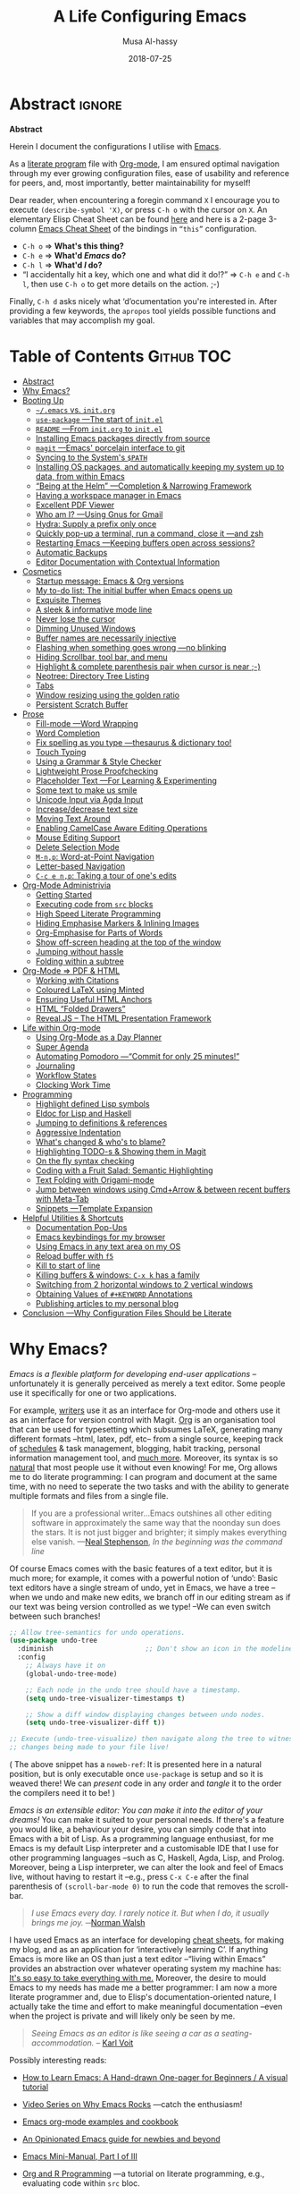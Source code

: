 # السّلام عليكم ─“Hello, and welcome” in Arabic (العربيّة)
#      ~C-x C-s~ is a normal save; whereas
#  ~C-u C-x C-s~ is a save after forming ~init.elc~ and ~README.md~.
#
# ≥ 6000 line org file.

#+TITLE: A Life Configuring Emacs
#+AUTHOR: Musa Al-hassy
#+EMAIL: alhassy@gmail.com
#+DATE: 2018-07-25
#+DESCRIPTION: My Emacs Initialisation File, Written in Org-mode.
#+STARTUP: indent lognoteclock-out
#+OPTIONS: html-postamble:nil toc:nil d:nil num:t :results nil
#+PROPERTY: header-args :tangle init.el :comments link :results none

# ─AlBasmala keywords─
# DRAFT: yes
#+SOURCEFILE: https://github.com/alhassy/emacs.d/blob/master/init.org
#+IMAGE: ../assets/img/emacs_logo.png
#+CATEGORIES: Emacs Lisp

* Abstract        :ignore:
:PROPERTIES:
:CUSTOM_ID: Abstract
:END:

# See https://shields.io/
#
# https://img.shields.io/badge/<LABEL>-<MESSAGE>-<COLOR>.svg
#
#+BEGIN_export html :tangle to-github?
<p align="center"><img src="emacs-logo.png" width=150 height=150/></p>
#+END_export
#+begin_src emacs-lisp :tangle no :exports results :wrap "export html" :results replace
(concat
"<p align=\"center\">
        <a href=\"https://www.gnu.org/software/emacs/\">
        <img src=\"https://img.shields.io/badge/GNU%20Emacs-" emacs-version "-b48ead.svg?style=plastic\"/></a>
        <a href=\"https://orgmode.org/\"><img src=\"https://img.shields.io/badge/org--mode-" org-version "-489a9f.svg?style=plastic\"/></a>
</p>")
#+end_src

#+RESULTS:
#+begin_export html
<p align="center">
        <a href="https://www.gnu.org/software/emacs/">
        <img src="https://img.shields.io/badge/GNU%20Emacs-26.1-b48ead.svg?style=plastic"/></a>
        <a href="https://orgmode.org/"><img src="https://img.shields.io/badge/org--mode-9.2.5-489a9f.svg?style=plastic"/></a>
</p>
#+end_export

#+begin_center org
*Abstract*
#+end_center

Herein I document the configurations I utilise with [[https://gnu.org/s/emacs][Emacs]].
# After cloning the file, many packages are automatically installed; usually with
# little or no trouble.

As a [[https://www.offerzen.com/blog/literate-programming-empower-your-writing-with-emacs-org-mode][literate program]] file with [[http://orgmode.org/][Org-mode]], I am ensured optimal navigation
through my ever growing configuration files, ease of usability and reference
for peers, and, most importantly, better maintainability for myself!

Dear reader, when encountering a foregin command ~X~ I encourage you to execute
~(describe-symbol 'X)~, or press ~C-h o~ with the cursor on ~X~.  An elementary Elisp
Cheat Sheet can be found [[https://github.com/alhassy/ElispCheatSheet][here]] and here is a 2-page 3-column [[https://github.com/alhassy/emacs.d/blob/master/CheatSheet.pdf][Emacs Cheat Sheet]] of
the bindings in ~“this”~ configuration.
+ ~C-h o~ ⇒ *What's this thing?*
+ ~C-h e~ ⇒ *What'd /Emacs/ do?*
+ ~C-h l~ ⇒ *What'd /I/ do?*
+ “I accidentally hit a key, which one and what did it do!?” ⇒ ~C-h e~ and ~C-h l~,
  then use ~C-h o~ to get more details on the action.
  ;-)

Finally, ~C-h d~ asks nicely what ‘d’ocumentation you're interested in.
After providing a few keywords, the =apropos= tool yields possible functions
and variables that may accomplish my goal.

* Table of Contents  :Github:TOC:
# :Github:QUOTE:TOC_2_org:  ⇒ breaks on github
:PROPERTIES:
:CUSTOM_ID: Table-of-Contents
:END:

- [[#abstract][Abstract]]
- [[#why-emacs][Why Emacs?]]
- [[#booting-up][Booting Up]]
  - [[#emacs-vs-initorg][=~/.emacs= vs. =init.org=]]
  - [[#use-package----the-start-of-initel][=use-package= ---The start of =init.el=]]
  - [[#readme----from-initorg-to-initel][~README~ ---From ~init.org~ to ~init.el~]]
  - [[#installing-emacs-packages-directly-from-source][Installing Emacs packages directly from source]]
  - [[#magit----emacs-porcelain-interface-to-git][=magit= ---Emacs' porcelain interface to git]]
  - [[#syncing-to-the-systems-path][Syncing to the System's =$PATH=]]
  - [[#installing-os-packages-and-automatically-keeping-my-system-up-to-data-from-within-emacs][Installing OS packages, and automatically keeping my system up to data, from within Emacs]]
  - [[#being-at-the-helm----completion--narrowing-framework][“Being at the Helm” ---Completion & Narrowing Framework]]
  - [[#having-a-workspace-manager-in-emacs][Having a workspace manager in Emacs]]
  - [[#excellent-pdf-viewer][Excellent PDF Viewer]]
  - [[#who-am-i----using-gnus-for-gmail][Who am I? ---Using Gnus for Gmail]]
  - [[#hydra-supply-a-prefix-only-once][Hydra: Supply a prefix only once]]
  - [[#quickly-pop-up-a-terminal-run-a-command-close-it----and-zsh][Quickly pop-up a terminal, run a command, close it ---and zsh]]
  - [[#restarting-emacs----keeping-buffers-open-across-sessions][Restarting Emacs ---Keeping buffers open across sessions?]]
  - [[#automatic-backups][Automatic Backups]]
  - [[#editor-documentation-with-contextual-information][Editor Documentation with Contextual Information]]
- [[#cosmetics][Cosmetics]]
  - [[#startup-message-emacs--org-versions][Startup message: Emacs & Org versions]]
  - [[#my-to-do-list-the-initial-buffer-when-emacs-opens-up][My to-do list: The initial buffer when Emacs opens up]]
  - [[#exquisite-themes][Exquisite Themes]]
  - [[#a-sleek--informative-mode-line][A sleek & informative mode line]]
  - [[#never-lose-the-cursor][Never lose the cursor]]
  - [[#dimming-unused-windows][Dimming Unused Windows]]
  - [[#buffer-names-are-necessarily-injective][Buffer names are necessarily injective]]
  - [[#flashing-when-something-goes-wrong----no-blinking][Flashing when something goes wrong ---no blinking]]
  - [[#hiding-scrollbar-tool-bar-and-menu][Hiding Scrollbar, tool bar, and menu]]
  - [[#highlight--complete-parenthesis-pair-when-cursor-is-near--][Highlight & complete parenthesis pair when cursor is near ;-)]]
  - [[#neotree-directory-tree-listing][Neotree: Directory Tree Listing]]
  - [[#tabs][Tabs]]
  - [[#window-resizing-using-the-golden-ratio][Window resizing using the golden ratio]]
  - [[#persistent-scratch-buffer][Persistent Scratch Buffer]]
- [[#prose][Prose]]
  - [[#fill-mode----word-wrapping][Fill-mode ---Word Wrapping]]
  - [[#word-completion][Word Completion]]
  - [[#fix-spelling-as-you-type----thesaurus--dictionary-too][Fix spelling as you type ---thesaurus & dictionary too!]]
  - [[#touch-typing][Touch Typing]]
  - [[#using-a-grammar--style-checker][Using a Grammar & Style Checker]]
  - [[#lightweight-prose-proofchecking][Lightweight Prose Proofchecking]]
  - [[#placeholder-text----for-learning--experimenting][Placeholder Text ---For Learning & Experimenting]]
  - [[#some-text-to-make-us-smile][Some text to make us smile]]
  - [[#unicode-input-via-agda-input][Unicode Input via Agda Input]]
  - [[#increasedecrease-text-size][Increase/decrease text size]]
  - [[#moving-text-around][Moving Text Around]]
  - [[#enabling-camelcase-aware-editing-operations][Enabling CamelCase Aware Editing Operations]]
  - [[#mouse-editing-support][Mouse Editing Support]]
  - [[#delete-selection-mode][Delete Selection Mode]]
  - [[#m-np-word-at-point-navigation][~M-n,p~: Word-at-Point Navigation]]
  - [[#letter-based-navigation][Letter-based Navigation]]
  - [[#c-c-e-np-taking-a-tour-of-ones-edits][~C-c e n,p~: Taking a tour of one's edits]]
- [[#org-mode-administrivia][Org-Mode Administrivia]]
  - [[#getting-started][Getting Started]]
  - [[#executing-code-from-src-blocks][Executing code from ~src~ blocks]]
  - [[#high-speed-literate-programming][High Speed Literate Programming]]
  - [[#hiding-emphasise-markers--inlining-images][Hiding Emphasise Markers & Inlining Images]]
  - [[#org-emphasise-for-parts-of-words][Org-Emphasise for Parts of Words]]
  - [[#show-off-screen-heading-at-the-top-of-the-window][Show off-screen heading at the top of the window]]
  - [[#jumping-without-hassle][Jumping without hassle]]
  - [[#folding-within-a-subtree][Folding within a subtree]]
- [[#org-mode--pdf--html][Org-Mode ⇒ PDF & HTML]]
  - [[#working-with-citations][Working with Citations]]
  - [[#coloured-latex-using-minted][Coloured LaTeX using Minted]]
  - [[#ensuring-useful-html-anchors][Ensuring Useful HTML Anchors]]
  - [[#html-folded-drawers][HTML “Folded Drawers”]]
  - [[#revealjs----the-html-presentation-framework][Reveal.JS -- The HTML Presentation Framework]]
- [[#life-within-org-mode][Life within Org-mode]]
  - [[#using-org-mode-as-a-day-planner][Using Org-Mode as a Day Planner]]
  - [[#super-agenda][Super Agenda]]
  - [[#automating-pomodoro----commit-for-only-25-minutes][Automating Pomodoro ---“Commit for only 25 minutes!”]]
  - [[#journaling][Journaling]]
  - [[#workflow-states][Workflow States]]
  - [[#clocking-work-time][Clocking Work Time]]
- [[#programming][Programming]]
  - [[#highlight-defined-lisp-symbols][Highlight defined Lisp symbols]]
  - [[#eldoc-for-lisp-and-haskell][Eldoc for Lisp and Haskell]]
  - [[#jumping-to-definitions--references][Jumping to definitions & references]]
  - [[#aggressive-indentation][Aggressive Indentation]]
  - [[#whats-changed--whos-to-blame][What's changed & who's to blame?]]
  - [[#highlighting-todo-s--showing-them-in-magit][Highlighting TODO-s & Showing them in Magit]]
  - [[#on-the-fly-syntax-checking][On the fly syntax checking]]
  - [[#coding-with-a-fruit-salad-semantic-highlighting][Coding with a Fruit Salad: Semantic Highlighting]]
  - [[#text-folding-with-origami-mode][Text Folding with Origami-mode]]
  - [[#jump-between-windows-using-cmdarrow--between-recent-buffers-with-meta-tab][Jump between windows using Cmd+Arrow & between recent buffers with Meta-Tab]]
  - [[#snippets----template-expansion][Snippets ---Template Expansion]]
- [[#helpful-utilities--shortcuts][Helpful Utilities & Shortcuts]]
  - [[#documentation-pop-ups][Documentation Pop-Ups]]
  - [[#emacs-keybindings-for-my-browser][Emacs keybindings for my browser]]
  - [[#using-emacs-in-any-text-area-on-my-os][Using Emacs in any text area on my OS]]
  - [[#reload-buffer-with-f5][Reload buffer with ~f5~]]
  - [[#kill-to-start-of-line][Kill to start of line]]
  - [[#killing-buffers--windows-c-x-k-has-a-family][Killing buffers & windows: ~C-x k~ has a family]]
  - [[#switching-from-2-horizontal-windows-to-2-vertical-windows][Switching from 2 horizontal windows to 2 vertical windows]]
  - [[#obtaining-values-of-keyword-annotations][Obtaining Values of ~#+KEYWORD~ Annotations]]
  - [[#publishing-articles-to-my-personal-blog][Publishing articles to my personal blog]]
- [[#conclusion----why-configuration-files-should-be-literate][Conclusion ---Why Configuration Files Should be Literate]]

* Why Emacs?
:PROPERTIES:
:CUSTOM_ID: Why-Emacs?
:END:

/Emacs is a flexible platform for developing end-user applications/ --unfortunately it is generally perceived as
merely a text editor. Some people use it specifically for one or two applications.

For example, [[https://www.youtube.com/watch?v=FtieBc3KptU][writers]] use it as an interface for Org-mode and others use it as an interface for version
control with Magit. [[https://orgmode.org/index.html#sec-4][Org]] is an organisation tool that can be used for typesetting which subsumes LaTeX, generating many different
formats --html, latex, pdf, etc-- from a single source, keeping track of [[https://orgmode.org/worg/org-tutorials/index.html#orgff7b885][schedules]] & task management, blogging, habit tracking, personal information management tool, and [[http://orgmode.org/worg/org-contrib/][much more]].
Moreover, its syntax is so [[https://karl-voit.at/2017/09/23/orgmode-as-markup-only/][natural]] that most people use it without even knowing!
For me, Org allows me to do literate programming: I can program and document at the same time,
with no need to seperate the two tasks and with the ability to generate multiple formats and files from a single file.

#+begin_quote
If you are a professional writer…Emacs outshines all other editing software
in approximately the same way that the noonday sun does the stars.
It is not just bigger and brighter; it simply makes everything else vanish.
—[[http://project.cyberpunk.ru/lib/in_the_beginning_was_the_command_line/][Neal Stephenson]], /In the beginning was the command line/
#+end_quote

Of course Emacs comes with the basic features of a text editor, but it is much more;
for example, it comes with a powerful notion of ‘undo’: Basic text editors have a single stream of undo,
yet in Emacs, we have a tree --when we undo and make new edits, we branch off in our editing stream
as if our text was being version controlled as we type! --We can even switch between such branches!

#+begin_src emacs-lisp :tangle no :noweb-ref undo-tree-setup
;; Allow tree-semantics for undo operations.
(use-package undo-tree
  :diminish                       ;; Don't show an icon in the modeline
  :config
    ;; Always have it on
    (global-undo-tree-mode)

    ;; Each node in the undo tree should have a timestamp.
    (setq undo-tree-visualizer-timestamps t)

    ;; Show a diff window displaying changes between undo nodes.
    (setq undo-tree-visualizer-diff t))

;; Execute (undo-tree-visualize) then navigate along the tree to witness
;; changes being made to your file live!
#+end_src
( The above snippet has a ~noweb-ref~: It is presented here in a natural
position, but is only executable once ~use-package~ is setup and so it
is weaved there! We can /present/ code in any order and /tangle/ it to
the order the compilers need it to be! )

/Emacs is an extensible editor: You can make it into the editor of your dreams!/
You can make it suited to your personal needs.
If there's a feature you would like, a behaviour your desire, you can simply code that into Emacs with
a bit of Lisp. As a programming language enthusiast, for me Emacs is my default Lisp interpreter
and a customisable IDE that I use for other programming languages
--such as C, Haskell, Agda, Lisp, and Prolog.
Moreover, being a Lisp interpreter, we can alter the look and feel of Emacs live, without having
to restart it --e.g., press ~C-x C-e~ after the final parenthesis of ~(scroll-bar-mode 0)~
to run the code that removes the scroll-bar.

#+begin_quote
/I use Emacs every day. I rarely notice it. But when I do, it usually brings me joy./
─[[https://so.nwalsh.com/2019/03/01/emacs][Norman Walsh]]
#+end_quote

I have used Emacs as an interface for developing [[https://github.com/alhassy/CheatSheet#cheatsheet-examples][cheat sheets]], for making my
blog, and as an application for ‘interactively learning C’. If anything Emacs is
more like an OS than just a text editor --“living within Emacs” provides an
abstraction over whatever operating system my machine has: [[https://www.fugue.co/blog/2015-11-11-guide-to-emacs.html][It's so easy to take
everything with me.]] Moreover, the desire to mould Emacs to my needs has made me
a better programmer: I am now a more literate programmer and, due to Elisp's
documentation-oriented nature, I actually take the time and effort to make
meaningful documentation --even when the project is private and will likely only
be seen by me.

#+begin_quote
/Seeing Emacs as an editor is like seeing a car as a seating-accommodation./ -- [[https://karl-voit.at/2015/10/23/Emacs-is-not-just-an-editor/][Karl Voit]]
#+end_quote
# Comparing Emacs to an editor is like comparing GNU/Linux to a word processor. -- [[https://karl-voit.at/2015/10/23/Emacs-is-not-just-an-editor/][Karl Voit]]

Possibly interesting reads:
+ [[https://sachachua.com/blog/series/a-visual-guide-to-emacs/][How to Learn Emacs: A Hand-drawn One-pager for Beginners / A visual tutorial]]
+ [[http://emacsrocks.com/][Video Series on Why Emacs Rocks]] ---catch the enthusiasm!
+ [[http://ehneilsen.net/notebook/orgExamples/org-examples.html#sec-18][Emacs org-mode examples and cookbook]]
+ [[https://m00natic.github.io/emacs/emacs-wiki.html][An Opinionated Emacs guide for newbies and beyond]]
+ [[https://tuhdo.github.io/emacs-tutor.html][Emacs Mini-Manual, Part I of III]]
  # + The [[http://tuhdo.github.io/emacs-tutor.html#orgheadline63][Emacs Mini Manual]], or
+ [[https://github.com/erikriverson/org-mode-R-tutorial/blob/master/org-mode-R-tutorial.org][Org and R Programming]] ---a tutorial on literate programming, e.g., evaluating code within ~src~ bloc.
+ Reference cards for [[https://www.gnu.org/software/emacs/refcards/pdf/refcard.pdf][GNU Emacs]], [[https://www.gnu.org/software/emacs/refcards/pdf/orgcard.pdf][Org-mode]], and [[https://github.com/alhassy/ElispCheatSheet/blob/master/CheatSheet.pdf][Elisp]].
+ [[https://www.reddit.com/r/emacs/comments/6fytr5/when_did_you_start_using_emacs/][“When did you start using Emacs” discussion on Reddit]]
+ [[https://david.rothlis.net/emacs/howtolearn.html][“How to Learn Emacs”]]
+ [[https://orgmode.org/index.html#sec-4][The Org-mode Reference Manual]] or [[https://orgmode.org/worg/][Worg: Community-Written Docs]] which includes a [[https://orgmode.org/worg/org-tutorials/index.html][meta-tutorial]].
+ [[https://github.com/emacs-tw/awesome-emacs][Awesome Emacs]]: A community driven list of useful Emacs packages, libraries and others.
+ [[https://github.com/caisah/emacs.dz][A list of people's nice emacs config files]]
  #  + [[https://emacs.stackexchange.com/questions/3143/can-i-use-org-mode-to-structure-my-emacs-or-other-el-configuration-file][Stackexchange: Using org-mode to structure config files]]
+ [[http://emacslife.com/how-to-read-emacs-lisp.html][Read Lisp, Tweak Emacs: How to read Emacs Lisp so that you can customize Emacs]]
+ [[https://practicaltypography.com/why-racket-why-lisp.html][Why Racket? Why Lisp?]]

---If eye-candy, a sleek and beautiful GUI, would entice you then consider starting with [[http://spacemacs.org/][spacemacs]].
   Here's a helpful [[https://www.youtube.com/watch?v=hCNOB5jjtmc][installation video]], after which you may want to watch
   [[https://www.youtube.com/watch?v=PVsSOmUB7ic][Org-mode in Spacemacs]] tutorial---

Remember: Emacs is a flexible platform for developing end-user applications; e.g., this configuration file
is at its core an Emacs Lisp program that yields the editor of my dreams
--it encourages me to grow and to be creative, and I hope the same for all who use it;
moreover, it reflects my personality such as what I value and what I neglect in my workflow.

# why emacs ---not marching to someone-else's tune!
#+begin_quote org
I’m stunned that you, as a professional software engineer, would eschew inferior
computer languages that hinder your ability to craft code, but you put up with
editors that bind your fingers to someone else’s accepted practice. ---[[http://www.howardism.org/Technical/Emacs/why-emacs.html][Howard
Abrams]]
#+end_quote

 *The Power of Text Manipulation:*
 Emacs has ways to represent all kinds of information as text.

 E.g., if want to make a regular expression rename of files in a directory,
 there's no need to learn about a batch renaming tool: ~M-x dired <RET> M-x wdired-change-to-wdired-mode~ now simply perform a /usual/ find-and-replace, then
 save with the /usual/ ~C-x C-s~ to effect the changes!

 Likewise for other system utilities and services (•̀ᴗ•́)و

Moreover, as will be shown below, you can literally use [[https://github.com/zachcurry/emacs-anywhere/#usage][Emacs anywhere]]
for textually input in your operating system --no copy-paste required.

*Keyboard Navigation and Alteration* Suppose you wrote a paragraph of text, and
wanted to ‘border’ it up for emphasies in hypens. Using the mouse to navigate
along with a copy-paste of the hypens is vastely inferior to the incantation ~M-{
C-u 80 - RET M-} C-u 80 - RET~.  If we want to border up the previous 𝓃-many
paragraphs, we simply prefix ~M-{,}~ above with ~C-u 𝓃~ ---a manual approach would
have us count 𝓃 and slowly scroll.  ( Exercise: What incantation of keys
‘underlines’ the current line with /only/ the necessary amount of dashes?
---Solution in the source file. )
# =C-a C-k C-y RET C-y C-SPC C-a C-M-% . RET - RET !=

Finally, here's some fun commands to try out:
+ ~M-x doctor~ ---generalising the idea of rubber ducks
+ ~M-x tetris~  or ~M-x gomoku~ or ~M-x snake~---a break with a classic
  - ~C-u 𝓃 M-x hanoi~ for the 𝓃-towers of Hanoi
+ ~M-x butterfly~ ---in reference to [[https://xkcd.com/378/][“real programmers”]]

Before we get started…

*Why a monolithic configuration?*

Why am I keeping my entire configuration ---from those involving cosmetics &
prose to those of agendas & programming--- in one file?  Being monolithic ---“a
large, mountain-sized, indivisible block of stone”--- is generally not ideal in
nearly any project: E.g., a book is split into chapters and a piece of software
is partitioned into modules. Using Org-mode, we can still partition our setup
while remaining in one file. An Emacs configuration is a personal, leisurely
project, and one file is a simple architecture: I don't have to worry about many
files and the troubles of moving content between them; instead, I have headings
and move content almost instantaneously ---org-refile by pressing ~w~ at the start
of the reader. Moreover, being one file, it is easy to distribute and to extract
artefacts from it ---such as the README for Github, the HTML for my blog, the
colourful PDF rendition, and the all-important Emacs Lisp raw code
file. Moreover, with a single ~#~ I can quickly comment out whole sections,
thereby momentarily disabling features.

There's no point in being modular if there's nothing explaining what's going on,
so I document.

The [[#Conclusion---Why-Configuration-Files-Should-be-Literate][concluding]] section of this read further argues the benefits of maintaining
literate, and monolithic, configuration files. As a convention, I will try to
motivate the features I set up and I will prefix my local functions with, well,
~my/~ ---this way it's easy to see all my defined functions, and this way I cannot
accidentally shadow existing utilities. Moreover, besides browsing the web, I do
nearly everything in Emacs and so the start-up time is unimportant to me: Once
begun, I have no intention of spawning another instance nor closing the current
one. ( Upon an initial startup using this configuration, it takes a total of
121 seconds to install all the packages featured here. )

                                     Enjoy!

* Booting Up
:PROPERTIES:
:CUSTOM_ID: Booting-Up
:END:

Let's decide on where we want to setup our declarations for personalising Emacs
to our needs. Then, let's bootstrap Emacs' primitive packaging mechanism with a
slick interface ---which not only installs Emacs packages but also programs at
the operating system level, all from inside Emacs!  Finally, let's declare who
we are and use that to setup Emacs email service.

** =~/.emacs= vs. =init.org=

/Emacs is extenible/: When Emacs is started, it tried to load a user's Lisp
program known as a initialisation file which specfies how Emacs should look and
behave for you.  Emacs looks for the init file using the filenames =~/.emacs.el,
~/.emacs,= or =~/.emacs.d/init.el= ---it looks for the first one that exists, in
that order; at least it does so on my machine.  Below we'll avoid any confusion
by /ensuring/ that only one of them is in our system.  Regardless, execute =C-h o
user-init-file= to see the name of the init file loaded. Having no init file is
tantamount to have an empty init file.

+ One can read about the various Emacs initialisation files [[https://www.gnu.org/software/emacs/manual/html_node/emacs/Init-File.html#Init-File][online]] or
  within Emacs by the sequence ~C-h i m emacs RET i init file RET~.
+ A /friendly/ tutorial on ‘beginning a =.emacs= file’ can be read
  [[https://www.gnu.org/software/emacs/manual/html_node/eintr/Beginning-init-File.html#Beginning-init-File][online]] or within Emacs by ~C-h i m emacs lisp intro RET i .emacs RET~.
+ After inserting some lisp code and saving, such as ~(set-background-color
  "salmon")~, one can load the changes with ~M-x eval-buffer~.
+ In a terminal, use ~emacs -Q~ to open emacs without any initialisation files.

# Emacs is a stateful Lisp-based machine!

Besides writing Lisp in an init file, one may use Emacs' customisation
interface, ~M-x customize~: Point and click to change Emacs to your needs. The
resulting customisations are, by default, automatically thrown into your init
file ---=~/.emacs= is created for you if you have no init file.  This interface is
great for beginners, but one major drawback is that it's a bit difficult to
share settings since it's not amicable to copy-pasting.
#
# Unless suggested otherwise, Emacs writes stuff to =~.emacs= automatically.

We shall use =~/.emacs.d/init.el= as the initialisation file so that /all/ of our
Emacs related files live in the /same/ directory: =~/.emacs.d/=.

A raw code file is difficult to maintain, especially for a /large/ system such as
Emacs. Instead, we're going with a ‘literate programming’ approach: The
intialisation configuration is presented in an essay fromat, along with headings
and subheadings, intended for consumption by humans such as myself, that,
incidentally, can be ‘tangled’ into a raw code file that is comprehensible by a
machine. We achieve this goal using [[#Life-within-Org-mode][org-mode]] ---/Emacs' killer app/--- which is
discussed in great detail later on.

*** /Adventure time!/ “Honey, where's my init?”

Let's use the three possible locations for the initialisation files
to explore how Emacs finds them. Make the following three files.

_~/.emacs.el_
#+BEGIN_SRC emacs-lisp :tangle no
;; Emacs looks for this first;
(set-background-color "chocolate3")
(message-box ".emacs.el says hello")
#+END_SRC
_~/.emacs_
#+BEGIN_SRC emacs-lisp :tangle no
;; else; looks for this one;
(set-background-color "plum4")
(message-box ".emacs says hello")
#+END_SRC
_~/.emacs.d/init.el_
#+BEGIN_SRC emacs-lisp :tangle no
;; Finally, if neither are found; it looks for this one.
(set-background-color "salmon")
(message-box ".emacs.d/init.el says hello")
#+END_SRC

Now restart your Emacs to see how there super tiny initilaisation files
affect your editor. Delete some of these files in-order for others to take effect!

*** /Adventure time!/ Using Emacs' Easy Customisation Interface

We have chosen not to keep configurations in ~~/.emacs~ since
Emacs may explicitly add, or alter, code in it.

Let's see this in action!

Execute the following to see additions to the ~~/.emacs~ have been added by
‘custom’.
 1. =M-x customize-variable RET line-number-mode RET=
 2. Then press: ~toggle~, ~state~, then ~1~.
 3. Now take a look: =C-x C-f ~/.emacs=

*** Support for ‘Custom’

Let the Emacs customisation GUI insert configurations into its own file, not
touching or altering my initialisation file.  For example, I tend to have local
variables to produce ~README.org~'s and other matters, so Emacs' Custom utility
will remember to not prompt me each time for the safety of such local variables.
#+begin_src emacs-lisp
(setq custom-file "~/.emacs.d/custom.el")
(load custom-file)
#+end_src

Speaking of local variables, let's always ones we've already marked as safe
---see the bottom of the source of this file for an example of local variables.
( At one point, all my files had locals! )
#+BEGIN_SRC emacs-lisp
(setq enable-local-variables :safe)
#+END_SRC

** =use-package= ---The start of =init.el=

There are a few ways to install packages ---run ~C-h C-e~ for a short overview.
The easiest, for a beginner, is to use the command ~package-list-packages~ then
find the desired package, press ~i~ to mark it for installation, then install all
marked packages by pressing ~x~.

+ /Interactively/:  ~M-x list-packages~ to see all melpa packages that can install
  - Press ~Enter~ on a package to see its description.
+ Or more quickly, to install, say, the haskell mode: ~M-x package-install RET
  unicode-fonts RET~.

“From rags to riches”: Recently I switched to Mac ---first time trying the OS.
I had to do a few ~package-install~'s and it was annoying.  I'm looking for the
best way to package my Emacs installation ---including my installed packages and
configuration--- so that I can quickly install it anywhere, say if I go to
another machine.  It seems ~use-package~ allows me to configure and auto install
packages.  On a new machine, when I clone my ~.emacs.d~ and start Emacs, on the
first start it should automatically install and compile all of my packages
through ~use-package~ when it detects they're missing.

First we load ~package~, the built-in package manager.  It is by default only
connected to the GNU ELPA (Emacs Lisp Package Archive) repository, so we
extended it with other popular repositories; such as the much larger [[https://melpa.org/#/][MELPA]]
(Milkypostman's ELPA) ---it builds packages [[https://github.com/melpa/melpa][directly from the source-code
reposistories of developers]], rather than having all packages in one repository.
#+BEGIN_SRC emacs-lisp
;; Make all commands of the “package” module present.
(require 'package)

;; Internet repositories for new packages.
(setq package-archives '(("org"       . "http://orgmode.org/elpa/")
                         ("gnu"       . "http://elpa.gnu.org/packages/")
                         ("melpa"     . "http://melpa.org/packages/")
                         ("melpa-stable" . "http://stable.melpa.org/packages/")))

;; Actually get “package” to work.
(package-initialize)
(package-refresh-contents)
#+END_SRC

- All installed packages are placed, by default, in =~/.emacs.d/elpa=.
- *Neato:* /If one module requires others to run, they will be installed automatically./

:Faq:
If there are issues with loading the archives, say, "Failed to download ‘gnu’
archive."  then ensure you can both read and write, recursively, to your
.emacs.d/ E.g., within emacs try to execute (package-refresh-contents) and
you'll observe a permissions error.
:End:

The declarative configuration tool [[https://github.com/jwiegley/use-package/][use-package]] is a
macro/interface that manages other packages and the way they interact.
+ It allows us to tersely organise a package's configuration.
  - By default, ~(use-package foo)~ only loads a package, if it's on our system.
    * Use the standalone keyword ~:disabled~ to turn off loading
      a module that, say, you're not using anymore.
+ It is /not/ a package manger, but we can make it one by having it automatically
  install modules, via Emacs packing mechanism, when they're not in our system.

  We achieve this by using the keyword option ~:ensure t~.
+ Here are common keywords we will use, in super simplified terms.
  - ~:init   f₁ … fₙ~  /Always/ executes code forms ~fᵢ~ /before/ loading a package.
  - ~:diminish str~  Uses /optional/ string ~str~ in the modeline to indicate
                   this module is active. Things we use often needn't take
                   real-estate down there and so no we provide no ~str~.
  - ~:config f₁ … fₙ~ /Only/ executes code forms ~fᵢ~ /after/ loading a package.

    The remaining keywords only take affect /after/ a module loads.

  - ~:bind ((k₁ . f₁) … (kₙ . fₙ)~ Lets us bind keys ~kᵢ~, such as
    ~"M-s o"~, to functions, such as =occur=.
    * When /n = 1/, the extra outer parenthesis are not necessary.
  - ~:hook ((m₁ … mₙ) . f)~ Enables functionality ~f~ whenever we're in one of the
    modes ~mᵢ~, such as ~org-mode~. The ~. f~, along with the outermost parenthesis,
    is optional and defaults to the name of the package ---Warning: Erroneous
    behaviour happens if the package's name is not a function provided by the
    package; a common case is when package's name does /not/ end in ~-mode~,
    leading to the invocation ~((m₁ … mₙ) . <whatever-the-name-is>-mode)~ instead.
    # More generally, it let's us hook functions fᵢ, which may depend on the
    # current mode, to modules mᵢ.
    Additionally, when /n = 1/, the extra outer parenthesis are not necessary.

    Outside of =use-package=, one normally uses a ~add-hook~ clause.  Likewise, an
    ‘advice’ can be given to a function to make it behave differently ---this is
    known as ‘decoration’ or an ‘attribute’ in other languages.

  - ~:custom (k₁ v₁ d₁) … (kₙ vₙ dₙ)~ Sets a package's custom variables ~kᵢ~ to have
    values ~vᵢ~, along with /optional/ user documentation ~dᵢ~ to explain to yourself,
    in the future, why you've made this decision.

    This is essentially ~setq~ within ~:config~.

We now bootstrap ~use-package~.
#+BEGIN_SRC emacs-lisp
(unless (package-installed-p 'use-package)
  (package-install 'use-package))

(eval-when-compile (require 'use-package))
#+END_SRC

We can now invoke ~(use-package XYZ :ensure t)~ which should check for the ~XYZ~
package and make sure it is accessible.  If not, the ~:ensure t~ part tells
~use-package~ to download it ---using the built-in ~package~ manager--- and place it
somewhere accessible, in =~/.emacs.d/elpa/= by default.  By default we would like
to download packages, since I do not plan on installing them manually by
downloading Lisp files and placing them in the correct places on my system.
#+begin_src emacs-lisp
(setq use-package-always-ensure t)
#+end_src
The use of ~:ensure t~ only installs absent modules, but it does no updating.
Let's set up [[https://github.com/rranelli/auto-package-update.el][an auto-update mechanism]].
#+BEGIN_SRC emacs-lisp
(use-package auto-package-update
  :config
  ;; Delete residual old versions
  (setq auto-package-update-delete-old-versions t)
  ;; Do not bother me when updates have taken place.
  (setq auto-package-update-hide-results t)
  ;; Update installed packages at startup if there is an update pending.
  (auto-package-update-maybe))
#+END_SRC

Here's another example use of ~use-package~.  Later on, I have a “show recent files
pop-up” command set to ~C-x C-r~; but what if I forget? This mode shows me all key
completions when I type ~C-x~, for example.  Moreover, I will be shown other
commands I did not know about! Neato :-)
#+BEGIN_SRC emacs-lisp
;; Making it easier to discover Emacs key presses.
(use-package which-key
  :diminish
  :config (which-key-mode)
          (which-key-setup-side-window-bottom)
          (setq which-key-idle-delay 0.05))
#+END_SRC
⟨ Honestly, I seldom even acknowledge this pop-up; but it's always nice to show
to people when I'm promoting Emacs. ⟩

Above, the ~:diminish~ keyword indicates that we do not want the mode's name to be
shown to us in the modeline ---the area near the bottom of Emacs.  It does so by
using the ~diminish~ package, so let's install that.
#+begin_src emacs-lisp
(use-package diminish
  :demand t
  :config ;; Let's hide some markers.
    (diminish  'org-indent-mode))
#+end_src

Here are other packages that I want to be installed onto my machine.
#+BEGIN_SRC emacs-lisp
;; Efficient version control.
;;
;; Bottom of Emacs will show what branch you're on
;; and whether the local file is modified or not.
(use-package magit
  :config (global-set-key (kbd "C-x g") 'magit-status))

(use-package htmlize)
;; Main use: Org produced htmls are coloured.
;; Can be used to export a file into a coloured html.

;; Quick BibTeX references, sometimes.
(use-package biblio)

;; Get org-headers to look pretty! E.g., * → ⊙, ** ↦ ◯, *** ↦ ★
;; https://github.com/emacsorphanage/org-bullets
(use-package org-bullets
  :hook (org-mode . org-bullets-mode))

;; Haskell's cool
(use-package haskell-mode)

;; Lisp libraries with Haskell-like naming.
(use-package dash)    ;; “A modern list library for Emacs”
(use-package s   )    ;; “The long lost Emacs string manipulation library”.

;; Library for working with system files;
;; e.g., f-delete, f-mkdir, f-move, f-exists?, f-hidden?
(use-package f)
#+END_SRC

Note:
+ [[https://github.com/magnars/dash.el][dash]]: “A modern list library for Emacs”
  - E.g., ~(--filter (> it 10) (list 8 9 10 11 12))~
+ [[https://github.com/magnars/s.el][s]]: “The long lost Emacs string manipulation library”.
  - E.g., ~s-trim, s-replace, s-join~.

Remember that snippet for ~undo-tree~ in the introductory section?
Let's activate it now, after ~use-package~ has been setup.
#+BEGIN_SRC emacs-lisp :noweb yes
  <<undo-tree-setup>>
#+END_SRC

** ~README~ ---From ~init.org~ to ~init.el~

Rather than manually extracting the Lisp code from this literate document each
time we alter it, let's instead add a ‘hook’ ---a method that is invoked on a
particular event, in this case when we save the file.  More precisely, in this
case, ~C-x C-s~ is a normal save whereas ~C-u C-x C-s~ is a save after forming
~init.elc~ and ~README.md~.

#+name: enable making init and readme
#+begin_src emacs-lisp :eval never-export
(defun my/make-init-el-and-README ()
  "Tangle an el and a github README from my init.org."
  (interactive "P") ;; Places value of universal argument into: current-prefix-arg
  (when current-prefix-arg
    (let* ((time      (current-time))
           (_date     (format-time-string "_%Y-%m-%d"))
           (.emacs    "~/.emacs")
           (.emacs.el "~/.emacs.el"))
      ;; Make README.org
      (save-excursion
        (org-babel-goto-named-src-block "make-readme")
        (org-babel-execute-src-block))

      ;; remove any other initialisation file candidates
      (ignore-errors
        (f-move .emacs    (concat .emacs _date))
        (f-move .emacs.el (concat .emacs.el _date)))

      ;; Make init.el
      (org-babel-tangle)
      (byte-compile-file "~/.emacs.d/init.el")
      (load-file "~/.emacs.d/init.el")

      ;; Acknowledgement
      (message "Tangled, compiled, and loaded init.el; and made README.md … %.06f seconds"
               (float-time (time-since time))))))

(add-hook 'after-save-hook 'my/make-init-el-and-README nil 'local-to-this-file-please)
#+end_src

Where the following block has ~#+NAME: make-readme~ before it.
This source block generates the ~README~ for the associated Github repository.
#+NAME: make-readme
#+begin_src emacs-lisp :tangle no :export_never t
;; Update the table of contents in this file.
(toc-org-mode)
(toc-org-insert-toc)
(save-buffer)
(with-temp-buffer
    (insert
    "#+EXPORT_FILE_NAME: README.org

     # Logos and birthday present painting
     #+HTML:" (s-collapse-whitespace (concat
    " <p align=\"center\">
       <img src=\"emacs-logo.png\" width=150 height=150/>
     </p>

     <p align=\"center\">
        <a href=\"https://www.gnu.org/software/emacs/\">
             <img src=\"https://img.shields.io/badge/GNU%20Emacs-" emacs-version "-b48ead.svg?style=plastic\"/></a>
        <a href=\"https://orgmode.org/\"><img src=\"https://img.shields.io/badge/org--mode-" org-version "-489a9f.svg?style=plastic\"/></a>
     </p>

     <p align=\"center\">
       <img src=\"emacs-birthday-present.png\" width=200 height=250/>
     </p>
    "))

   ;; My Literate Setup; need the empty new lines for the export
   "

     I enjoy reading others' /literate/ configuration files and
     incorporating what I learn into my own. The result is a
     sufficiently well-documented and accessible read that yields
     a stylish and functional system (•̀ᴗ•́)و

     This ~README.org~ has been automatically generated from my
     configuration and its contents below are accessible
     in (outdated) blog format, with /colour/, or as colourful
     PDF, [[https://alhassy.github.io/init/][here]]. Enjoy
     :smile:

     ,#+INCLUDE: init.org
    ")

    ;; No code execution on export
    ;; ⟪ For a particular block, we use “:eval never-export”. ⟫
    (let ((org-export-use-babel nil))
      (org-mode)
      (org-org-export-to-org)))
#+end_src
Alternatively, evaluate the above source block with ~C-c C-c~ to produce a ~README~
file.

Notes:
+ Github supports several markup languages, one of which is Org-mode.
  - It seems that Github uses [[https://github.com/bdewey/org-ruby][org-ruby]] to convert org-mode to html.
  - [[https://github.com/novoid/github-orgmode-tests][Here]] is a repo demonstrating how Github interprets Org-mode files.
  - org-ruby supports inline ~#+HTML~ but [[https://github.com/wallyqs/org-ruby/issues/51][not html blocks]].

+ It seems coloured HTML does not render well:
    #+BEGIN_SRC emacs-lisp :tangle no
(org-html-export-to-html)
(shell-command "mv README.html README.md")
#+END_SRC
+ [[https://orgmode.org/manual/JavaScript-support.html][JavaScript supported display of web pages]] with:
    #+BEGIN_SRC org :tangle no
#+INFOJS_OPT: view:info toc:t buttons:t
#+END_SRC
  This looks nice for standalone pages, but doesn't incorporate nicely with
  github README.org.

The above mentioned package ~toc-org~, which creates an up-to-date table
of contents in an org file, at any heading tagged ~:TOC:~.  It's useful
primarily for README files on Github.
#+BEGIN_SRC emacs-lisp
(use-package toc-org
  ;; Automatically update toc when saving an Org file.
  :hook (org-mode . toc-org-mode))
#+END_SRC
:From_toc-org_github:
#+BEGIN_SRC emacs-lisp :tangle no
;; Make toc-org links appear to be the same as their visible text.
(defun toc-org-hrefify-org (str &optional hash)
  "Given a heading, transform it into a href using the org-mode rules."
  (toc-org-format-visible-link str))
#+END_SRC
:End:

I'm not sure how I feel about actually having the Github-serving TOC in my
source file. It's nice to have around, from an essay-perspecive, but it breaks
HTML export since its links are /not/ well-behaved; e.g., ~:ignore:~-ed headlines
appear in the toc, but do not link to any visible heading in the HTML; likewise,
headings with URLS in their names break. As such, below I've developed a way to
erase it altogether ---alternatively, one could mark the toc as ~:noexport:~, but
this would then, in my current approach, not result in a toc in the resulting
README.
#+BEGIN_SRC emacs-lisp
(cl-defun my/org-replace-tree-contents (heading &key (with "") (offset 0))
  "Replace the contents of org tree HEADING with WITH, starting at OFFSET.

Clear a subtree leaving first 3 lines untouched  ⇐  :offset 3
Deleting a tree & its contents                   ⇐  :offset -1, or any negative number.
Do nothing to a tree of 123456789 lines          ⇐  :offset 123456789

Precondition: offset < most-positive-fixnum; else we wrap to a negative number."
  (interactive)
  (save-excursion
    (beginning-of-buffer)
    (re-search-forward (format "^\\*+ %s" (regexp-quote heading)))
    ;; To avoid ‘forward-line’ from spilling onto other trees.
    (org-narrow-to-subtree)
    (org-mark-subtree)
    ;; The 1+ is to avoid the heading.
    (dotimes (_ (1+ offset)) (forward-line))
    (delete-region (region-beginning) (region-end))
    (insert with)
    (widen)))

;; Erase :TOC: body.
;; (my/org-replace-tree-contents "Table of Contents")
#+END_SRC
** Installing Emacs packages directly from source

[[https://github.com/quelpa/quelpa-use-package][Quelpa]] allows us to build Emacs packages directly from source repositories.  It
derives its name from the German word /Quelle/, for /souce/ [code], adjoined to
ELPA.  Its ~use-package~ interface allows us to use ~use-package~ like normal but
when we want to install a file from souce we use the keyword ~:quelpa~.

# Example invocation.
# (quelpa '(discover-my-major :fetcher git :url "https://framagit.org/steckerhalter/discover-my-major.git"))
#+BEGIN_SRC emacs-lisp
(use-package quelpa
  :custom (quelpa-upgrade-p t "Always try to update packages")
  :config
  ;; Get ‘quelpa-use-package’ via ‘quelpa’
  (quelpa
   '(quelpa-use-package
     :fetcher git
     :url "https://github.com/quelpa/quelpa-use-package.git"))
  (require 'quelpa-use-package))
#+END_SRC

Let's use this to obtain an improved info-mode from the EmacsWiki. [Disabled for
now]
#+BEGIN_SRC emacs-lisp :tangle no
(use-package info+
  :disabled
  :quelpa (info+ :fetcher wiki :url "https://www.emacswiki.org/emacs/info%2b.el"))
#+END_SRC

** =magit= ---Emacs' porcelain interface to git
:PROPERTIES:
:CUSTOM_ID: ~magit~---Emacs'-porcelain-interface-to-git
:END:

Let's setup an Emacs ‘porcelain’ interface to git ---it makes working with
version control tremendously convenient.  Moreover, I add a little pop-up so
that I don't forget to commit often!

Why use ~magit~ as the interface to the git version control system?  In ~magit~
buffer nearly everything can be acted upon: Press =return=, or =space=, to see
details and =tab= to see children items, usually.

First, let's setup our git credentials.
#+BEGIN_SRC emacs-lisp
;; See here for a short & useful tutorial:
;; https://alvinalexander.com/git/git-show-change-username-email-address
(when (equal ""
(shell-command-to-string "git config user.name"))
  (shell-command "git config --global user.name \"Musa Al-hassy\"")
  (shell-command "git config --global user.email \"alhassy@gmail.com\""))
#+END_SRC

Below is my personal quick guide to working with magit ---for a full tutorial
see [[http://jr0cket.co.uk/2012/12/driving-git-with-emacs-pure-magic-with.html.html][jr0cket's blog]].

+ ~dired~ :: See the contents of a particular directory.

+ ~magit-init~ :: Put a project under version control.
  The mini-buffer will prompt you for the top level folder version.
  A ~.git~ folder will be created there.

+ ~magit-status~ , ~C-x g~ :: See status in another buffer.
   Press ~?~ to see options, including:
  - g :: Refresh the status buffer.
     # The status buffer may be refereshed using ~g~, and all magit buffers by ~G~.
  - TAB ::  See collapsed items, such as what text has been changed.
  - ~q~ :: Quit magit, or go to previous magit screen.
  - ~s~ :: Stage, i.e., add, a file to version control.
         Add all untracked files by selecting the /Untracked files/ title.

    [[https://softwareengineering.stackexchange.com/a/119807/185815][The staging area is akin to a pet store; commiting is taking the pet home.]]

  - ~k~ :: Kill, i.e., delete a file locally.
  - ~K~ :: This' ~(magit-file-untrack)~ which does ~git rm --cached~.
  - ~i~ :: Add a file to the project ~.gitignore~ file. Nice stuff =)
  - ~u~ :: Unstage a specfif staged change highlighed by cursor.
           ~C-u s~ stages everything --tracked or not.
  - ~c~ :: Commit a change.
    * A new buffer for the commit message appears, you write it then
      commit with ~C-c C-c~ or otherwise cancel with ~C-c C-k~.
      These commands are mentioned to you in the minibuffer when you go to commit.
    * You can provide a commit to /each/ altered chunk of text!
      This is super neat, you make a series of local such commits rather
      than one nebulous global commit for the file. The ~magit~ interface
      makes this far more accessible than a standard terminal approach!
    * You can look at the unstaged changes, select a /region/, using ~C-SPC~ as usual,
      and commit only that if you want!
    * When looking over a commit, ~M-p/n~ to efficiently go to previous or next altered sections.
    * Amend a commit by pressing ~a~ on ~HEAD~.

  - ~d~ :: Show differences, another ~d~ or another option.
    - This is magit! Each hunk can be acted upon; e.g., ~s~ or ~c~ or ~k~ ;-)
  - ~v~ :: Revert a commit.
  - ~x~ :: Undo last commit. Tantamount to ~git reset HEAD~~ when cursor is on most recent
           commit; otherwise resets to whatever commit is under the cursor.
  - ~l~ :: Show the log, another ~l~ for current branch; other options will be displayed.
    - Here ~space~ shows details in another buffer while cursour remains in current
      buffer and, moreover, continuing to press ~space~ scrolls through the other buffer!
      Neato.
  - ~P~ :: Push.
  - ~F~ :: Pull.
  - ~:~ :: Execute a raw git command; e.g., enter ~whatchanged~.

Notice that every time you press one of these commands, a ‘pop-up’ of realted
git options appears! Thus not only is there no need to memorise many of them,
but this approach makes /discovering/ other commands easier.

# Use ~M-x magit-list-repositories RET~ to list local repositories:

Below are the git repos I'd like to clone ---along with a function to do so
quickly.
#+begin_src emacs-lisp
(use-package magit)

;; Do not ask about this variable when cloning.
(setq magit-clone-set-remote.pushDefault t)

(cl-defun maybe-clone (remote &optional (local (concat "~/" (file-name-base remote))))
  "Clone a REMOTE repository if the LOCAL directory does not exist.

Yields ‘repo-already-exists’ when no cloning transpires,
otherwise yields ‘cloned-repo’.

LOCAL is optional and defaults to the base name; e.g.,
if REMOTE is https://github.com/X/Y then LOCAL becomes ~/Y."
  (if (file-directory-p local)
      'repo-already-exists
    (async-shell-command (concat "git clone " remote " " local))
    (add-to-list 'magit-repository-directories `(,local   . 0))
    'cloned-repo))

(maybe-clone "https://github.com/alhassy/emacs.d" "~/.emacs.d")
(maybe-clone "https://github.com/alhassy/alhassy.github.io")
(maybe-clone "https://github.com/alhassy/CheatSheet")
(maybe-clone "https://github.com/alhassy/ElispCheatSheet")
(maybe-clone "https://github.com/alhassy/CatsCheatSheet")
(maybe-clone "https://github.com/alhassy/islam")

;; For brevity, many more ‘maybe-clone’ clauses are hidden in the source file.
#+end_src
:Other_repos_I_use:
#+begin_src emacs-lisp
(maybe-clone "https://github.com/alhassy/OCamlCheatSheet")
(maybe-clone "https://github.com/alhassy/AgdaCheatSheet")
(maybe-clone "https://github.com/alhassy/org-agda-mode")
(maybe-clone "https://github.com/JacquesCarette/TheoriesAndDataStructures")
(maybe-clone "https://github.com/alhassy/RubyCheatSheet")
(maybe-clone "https://github.com/alhassy/melpa")
(maybe-clone "https://github.com/alhassy/PrologCheatSheet")
(maybe-clone "https://github.com/alhassy/FSharpCheatSheet")

(maybe-clone "https://gitlab.cas.mcmaster.ca/armstmp/cs3mi3.git" "~/3mi3")
(maybe-clone "https://github.com/alhassy/MyUnicodeSymbols")
(maybe-clone "https://github.com/alhassy/interactive-way-to-c")
(maybe-clone "https://github.com/alhassy/next-700-module-systems-proposal.git" "~/thesis-proposal")
(maybe-clone "https://github.com/JacquesCarette/MathScheme")
(maybe-clone "https://github.com/alhassy/gentle-intro-to-reflection" "~/reflection/")

;; Private repos

(maybe-clone "https://gitlab.cas.mcmaster.ca/schaapal/metaocaml-kwic.git" "~/alex") ;; metaprogramming, ocaml, phd
(maybe-clone "https://gitlab.cas.mcmaster.ca/MathScheme/TheoryPresentations.git" "~/yasmine") ;; theory presentations, scala, phd
(maybe-clone "https://gitlab.cas.mcmaster.ca/MathScheme/Differentiating-Programs.git" "~/noel") ;; calculus for datatypes, phd

;;
(maybe-clone "https://gitlab.cas.mcmaster.ca/alhassm/CAS781" "~/cas781") ;; cat adventures
;;
;; (maybe-clone "https://gitlab.cas.mcmaster.ca/carette/cs3fp3.git" "~/3fp3")
;; (maybe-clone "https://gitlab.cas.mcmaster.ca/RATH/RATH-Agda"     "~/RATH-Agda")
(maybe-clone "https://gitlab.cas.mcmaster.ca/3ea3-winter2019/assignment-distribution.git" "~/3ea3/assignment-distribution")
(maybe-clone "https://gitlab.cas.mcmaster.ca/3ea3-winter2019/notes.git" "~/3ea3/notes")
(maybe-clone "https://gitlab.cas.mcmaster.ca/3ea3-winter2019/assignment-development.git" "~/3ea3/assignment-development")
(maybe-clone "https://gitlab.cas.mcmaster.ca/3ea3-winter2019/kandeeps.git" "~/3ea3/sujan")
(maybe-clone "https://gitlab.cas.mcmaster.ca/3ea3-winter2019/horsmane.git" "~/3ea3/emily")
(maybe-clone "https://gitlab.cas.mcmaster.ca/3ea3-winter2019/anderj12.git" "~/3ea3/jacob")
;; (maybe-clone "https://gitlab.cas.mcmaster.ca/alhassm/3EA3.git" "~/3ea3/_2018")
;; (maybe-clone "https://gitlab.cas.mcmaster.ca/2DM3/LectureNotes.git" "~/2dm3")

;; Likely want to put a hook when closing emacs, or at some given time,
;; to show me this buffer so that I can ‘push’ if I haven't already!
;
; (magit-list-repositories)
#+end_src
:End:

Let's always notify ourselves of a file that has [[https://tpapp.github.io/post/check-uncommitted/][uncommited changes]]
---we might have had to step away from the computer and forgotten to commit.
#+begin_src emacs-lisp
(require 'magit-git)

(defun my/magit-check-file-and-popup ()
  "If the file is version controlled with git
  and has uncommitted changes, open the magit status popup."
  (let ((file (buffer-file-name)))
    (when (and file (magit-anything-modified-p t file))
      (message "This file has uncommited changes!")
      (when nil ;; Became annyoying after some time.
      (split-window-below)
      (other-window 1)
      (magit-status)))))

;; I usually have local variables, so I want the message to show
;; after the locals have been loaded.
(add-hook 'find-file-hook
  '(lambda ()
      (add-hook 'hack-local-variables-hook 'my/magit-check-file-and-popup)))
#+end_src
:Lets_try_this_out:
#+BEGIN_EXAMPLE emacs-lisp
(progn (eshell-command "echo change-here >> ~/dotfiles/.emacs")
       (find-file "~/dotfiles/.emacs"))
#+END_EXAMPLE
:End:
# In doubt, execute ~C-h e~ to jump to the ~*Messages*~ buffer.

Finally, one of the main points for using version control is to have access to
historic versions of a file. The following utility allows us to ~M-x
git-timemachine~ on a file and use ~p/n/g/q~ to look at previous, next, goto
arbitrary historic versions, or quit.
#+BEGIN_SRC emacs-lisp
(use-package git-timemachine)
#+END_SRC
If we want to roll back to a previous version, we just ~write-file~ or ~C-x C-s~ as
usual! The power of text!

** Syncing to the System's =$PATH=
:PROPERTIES:
:CUSTOM_ID: Syncing-to-the-System's-~$PATH~
:END:

For one reason or another, on OS X it seems that an Emacs instance
begun from the terminal may not inherit the terminal's environment
variables, thus making it difficult to use utilities like ~pdflatex~
when Org-mode attempts to produce a PDF.

#+begin_src emacs-lisp
(use-package exec-path-from-shell
  :init
  (when (memq window-system '(mac ns x))
    (exec-path-from-shell-initialize)))
#+end_src

See the [[https://github.com/purcell/exec-path-from-shell][exec-path-from-shell]] documentation for setting other environment variables.

:Explicit_solution:
#+BEGIN_SRC emacs-lisp :tangle no
;; https://emacs.stackexchange.com/questions/4090/org-mode-cannot-find-pdflatex-using-mac-os

(defun set-exec-path-from-shell-PATH ()
  "Sets the exec-path to the same value used by the user shell"
  (let ((path-from-shell
         (replace-regexp-in-string
          "[[:space:]\n]*$" ""
          (shell-command-to-string "$SHELL -l -c 'echo $PATH'"))))
    (setenv "PATH" path-from-shell)
    (setq exec-path (split-string path-from-shell path-separator))))

;; call function now
(set-exec-path-from-shell-PATH)
#+END_SRC
:End:
** Installing OS packages, and automatically keeping my system up to data, from within Emacs

Sometimes Emacs packages depend on existing system binaries, ~use-package~ let's
us ensure these exist using the ~:ensure-system-package~ keyword extension.

- This is like ~:ensure t~ but operates at the OS level and uses your default
  OS package manager.

Let's obtain the extension.
#+BEGIN_SRC emacs-lisp
;; Auto installing OS system packages
(use-package use-package-ensure-system-package)

;; Ensure our operating system is always up to date.
;; This is run whenever we open Emacs & so wont take long if we're up to date.
;; It happens in the background ^_^
(system-packages-update)
#+END_SRC

After an update to Mac OS, one may need to [[https://emacs.stackexchange.com/questions/53026/how-to-restore-file-system-access-in-macos-catalina][restore file system access privileges
to Emacs]].

Here's an example use for Emacs packages that require OS packages:
#+BEGIN_SRC emacs-lisp :tangle no
(shell-command-to-string "type rg") ;; ⇒ rg not found
(use-package rg
  :ensure-system-package rg) ;; ⇒ There's a buffer *system-packages*
                             ;;   installing this tool at the OS level!
#+END_SRC
If you look at the ~*Messages*~ buffer, via ~C-h e~, on my machine it says
~brew install rg: finished~ ---it uses ~brew~ which is my OS package manager!

+ The [[https://github.com/jwiegley/use-package#use-package-ensure-system-package][use-package-ensure-system-package]] documentation for a flurry of use cases.

The extension makes use of [[https://gitlab.com/jabranham/system-packages][system-packages]]; see its documentation to learn
more about managing installed OS packages from within Emacs. This is itself
a powerful tool, however it's interface ~M-x system-packages-install~ leaves much
to be desired ---namely, tab-compleition listing all available packages,
seeing their descriptions, and visiting their webpages.
This is remedied by [[https://github.com/emacs-helm/helm-system-packages][M-x helm-system-packages]] then ~RET~ to see a system
package's description, or ~TAB~ for the other features!
/This is so cool!/

#+BEGIN_SRC emacs-lisp
;; An Emacs-based interface to the package manager of your operating system.
(use-package helm-system-packages)
#+END_SRC

The Helm counterpart is great for /discovarability/, whereas
the plain ~system-packages~ is great for /programmability/.

It is tedious to arrange my program windows manually, and as such I love tiling
window managers, which automatically arrange them.  I had been using [[https://xmonad.org][xmonad]]
until recently when I obtained a Mac machine and now use [[https://ianyh.com/amethyst/][Amethyst]] ---“Tiling
window manager for macOS along the lines of xmonad.”

#+BEGIN_SRC emacs-lisp
;; Unlike the Helm variant, we need to specify our OS pacman.
(setq system-packages-package-manager 'brew)
#+END_SRC
#+BEGIN_SRC emacs-lisp :tangle no
;; Use “brew cask install” instead of “brew install” for installing programs.
(setf (nth 2 (assoc 'brew system-packages-supported-package-managers))
      '(install . "brew cask install"))

;; If the given system package doesn't exist; install it.
(system-packages-ensure "amethyst")
#+END_SRC

Neato! Now I can live in Emacs even more ^_^

** “Being at the Helm” ---Completion & Narrowing Framework

Whenever we have a choice to make from a list, [[http://tuhdo.github.io/helm-intro.html][Helm]] provides possible
completions and narrows the list of choices as we type.  This is extremely
helpful for when switching between buffers, =C-x b=, and discovering & learning
about other commands!  E.g., press ~M-x~ to see recently executed commands and
other possible commands! Press ~M-x~ and just start typing, methods mentioning
what you've typed are suddenly listed!

| Remembrance comes with time, until then /ask/ Emacs! |

/Try and be grateful!/
#+BEGIN_SRC emacs-lisp
(use-package helm
 :diminish
 :init (helm-mode t)
 :bind (("M-x"     . helm-M-x)
        ("C-x C-f" . helm-find-files)
        ("C-x b"   . helm-mini)     ;; See buffers & recent files; more useful.
        ("C-x r b" . helm-filtered-bookmarks)
        ("C-x C-r" . helm-recentf)  ;; Search for recently edited files
        ("C-c i"   . helm-imenu)
        ("C-h a"   . helm-apropos)
        ;; Look at what was cut recently & paste it in.
        ("M-y" . helm-show-kill-ring)

        :map helm-map
        ;; We can list ‘actions’ on the currently selected item by C-z.
        ("C-z" . helm-select-action)
        ;; Let's keep tab-completetion anyhow.
        ("TAB"   . helm-execute-persistent-action)
        ("<tab>" . helm-execute-persistent-action)))
#+END_SRC

Helm provides generic functions for completions to replace
tab-completion in Emacs with no loss of functionality.

+ The =execute-extended-command=, the default “M-x”, is replaced with ~helm-M-x~
  which shows possible command completions.

  Likewise with ~apropos~, which is helpful for looking up commands.
  It shows all meaningful Lisp symbols whose names match a given pattern.

+ The ‘Helm-mini’, ~C-x b~, shows all buffers, recently opened files,
  bookmarks, and allows us to create new bookmarks and buffers!

+ The ‘Helm-imenu’, ~C-c i~, yields a a menu of all “top-level items” in a file;
  e.g., functions and constants in source code or headers in an org-mode file.

  ⟳ Nifty way to familarise yourself with a new code base, or one from a while
  ago.

+ When Helm is active, ~C-x~ lists possible course of actions on the currently
  selected item.

When ~helm-mode~ is enabled, even help commands make use of it.
E.g., ~C-h o~ runs ~describe-symbol~ for the symbol at point,
and ~C-h w~ runs ~where-is~ to find the key binding of the symbol at point.
Both show a pop-up of other possible commands.

                            Here's a nifty tutorial:
                     [[http://tuhdo.github.io/helm-intro.html][A package in a league of its own: Helm]]

Let's ensure ~C-x b~ shows us: Current buffers, recent files, and bookmarks
---as well as the ability to create bookmarks, which is via ~C-x r b~ manually.
For example, I press ~C-x b~ then type any string and will have the option of
making that a bookmark referring to the current location I'm working in, or
jump to it if it's an existing bookmark, or make a buffer with that name,
or find a file with that name.
#+BEGIN_SRC emacs-lisp
(setq helm-mini-default-sources '(helm-source-buffers-list
                                    helm-source-recentf
                                    helm-source-bookmarks
                                    helm-source-bookmark-set
                                    helm-source-buffer-not-found))
#+END_SRC

Incidentally, Helm even provides an [[http://tuhdo.github.io/helm-intro.html#orgheadline24][interface]] for the ~top~ program via
~helm-top~. It also serves as an interface to popular search engines
and over 100 websites such as ~google, stackoverflow, ctan~, and ~arxiv~.
#+begin_src emacs-lisp
(system-packages-ensure "surfraw")
; ⇒  “M-x helm-surfraw” or “C-x c s”
#+end_src
If we want to perform a google search, with interactive suggestions,
then invoke ~helm-google-suggest~ ---which can be acted for other serves,
such as Wikipedia or Youtube by ~C-z~. For more google specific options,
there is the ~google-this~ package.

Let's switch to a powerful searching mechanism -- [[https://github.com/ShingoFukuyama/helm-swoop][helm-swoop]].  It allows us to
not only search the current buffer but also the other buffers and to make live
edits by pressing ~C-c C-e~ when a search buffer exists. Incidentally, executing
~C-s~ on a word, region, will search for that particular word, region; then make
changes with ~C-c C-e~ and apply them by ~C-x C-s~.
#+BEGIN_SRC emacs-lisp
(use-package helm-swoop
  :bind  (("C-s"     . 'helm-swoop)           ;; search current buffer
          ("C-M-s"   . 'helm-multi-swoop-all) ;; Search all buffer
          ;; Go back to last position where ‘helm-swoop’ was called
          ("C-S-s" . 'helm-swoop-back-to-last-point))
  :custom (helm-swoop-speed-or-color nil "Give up colour for speed.")
          (helm-swoop-split-with-multiple-windows nil "Do not split window inside the current window."))
#+END_SRC

+            ~C-u 𝓃 C-s~ does a search but showing 𝓃 contextual lines!
+               ~helm-multi-swoop-all~, ~C-M-s~, lets us grep files anywhere!

:ThisBecameMoreAnnoyingThanUseful:
#+BEGIN_SRC emacs-lisp :tangle no
  ;; If there is no symbol at the cursor, use the last used words instead.
  (setq helm-swoop-pre-input-function
      (lambda ()
        (let (($pre-input (thing-at-point 'symbol)))
          (if (eq (length $pre-input) 0)
              helm-swoop-pattern ;; this variable keeps the last used words
            $pre-input))))

#+END_SRC

Press ~M-i~ after a search has executed to enable it for all buffers.

We can also limit our search to org files, or buffers of the same mode,
or buffers belonging to the same project!

Note that on the Mac, I can still perform default Emacs search using
/Cmd+f/.
:End:
:Old_ivy_counsel_swiper_shenanigans:
+ There is a super duper neato search capability we can utilise -- ~swiper~.
+ We also use the ~counsel~, a collection of completion, ~ivy~, enhanced versions of
  common Emacs commands.
#+begin_src emacs-lisp :tangle no
(use-package ivy ;; More powerful but ugly looking completetion framework.
                 ;; Helm is prettier.
                 ;; Needed for Counsel, below.
 :config

  ;; add ‘recentf-mode’ and bookmarks to ‘ivy-switch-buffer’.
  (setq ivy-use-virtual-buffers t)
  ;; number of result lines to display
  (setq ivy-height 10)
  ;; does not count candidates
  (setq ivy-count-format "")
  ;; no regexp by default
  (setq ivy-initial-inputs-alist nil))

(use-package counsel
  :bind*                              ; load when pressed
  (("C-s"     . swiper)
   ;; ("C-x C-r" . counsel-recentf)     ; search for recently edited
   ("<f1> l"  . counsel-find-library)   ; find an Emacs Lisp library
   ("<f2> u"  . counsel-unicode-char))) ; insert a unicode symbol using a pop-up
#+end_src

~swiper~ is an alternative to Emacs' default incremental search.
It shows an overview of all matches --navigate using arrow keys.
There is also a helm based version of swiper.
:end:

Finally, note that there is now a ~M-x helm-info~ command to show documentation,
possibly with examples, of the packages installed. For example,
~M-x helm-info RET dash RET -parition RET~ to see how the parition function from the
dash library works via examples ;-)
** Having a workspace manager in Emacs
:PROPERTIES:
:CUSTOM_ID: Having-a-workspace-manager-in-Emacs
:END:

I've loved using XMonad as a window tiling manager.  I've enjoyed the ability to
segregate my tasks according to what ‘project’ I'm working on; such as research,
marking, Emacs play, etc.  With [[https://github.com/nex3/perspective-el][perspective]], I can do the same thing :-)

That is, I can have a million buffers, but only those that belong to a workspace
will be visible when I'm switching between buffers, for example.
( The awesome-tab and centaur-tab, mentioned elsewhere here, can be used to
achieve the same thing by ‘grouping buffers together’. )

#+BEGIN_SRC emacs-lisp
(use-package perspective
  :config ;; Activate it.
          (persp-mode)
          ;; In the modeline, tell me which workspace I'm in.
          (persp-turn-on-modestring))
#+END_SRC

All commands are prefixed by ~C-x x~; main commands:
+ ~s, n/→, p/←~ :: ‘S’elect a workspace to go to or create it, or go to ‘n’ext
  one, or go to ‘p’revious one.
+ ~c~ :: Query a perspective to kill.
+ ~r~ :: Rename a perspective.
+ ~A~ :: Add buffer to current perspective & remove it from all others.

As always, since we've installed ~which-key~, it suffices to press ~C-x x~ then look
at the resulting menu 😃
** Excellent PDF Viewer
:PROPERTIES:
:CUSTOM_ID: Excellent-PDF-Viewer
:END:
Let's install the [[https://github.com/politza/pdf-tools][pdf-tools]] library for viewing PDFs in Emacs.
#+BEGIN_SRC emacs-lisp
(use-package pdf-tools
  ; :init   (system-packages-ensure "pdf-tools")
  :custom (pdf-tools-handle-upgrades nil)
          (pdf-info-epdfinfo-program "/usr/local/bin/epdfinfo")
  :config (pdf-tools-install))

;; Now PDFs opened in Emacs are in pdfview-mode.
#+END_SRC

Besides the expected PDF viewing utilities, such as search, annotation, and continuous scrolling;
with a simple mouse right-click, we can even select a ‘midnight’ rendering mode which may be
easier on the eyes. For more, see the brief [[https://www.dailymotion.com/video/x2bc1is][pdf-tools-tourdeforce]] demo.

** Who am I? ---Using Gnus for Gmail
Let's set the following personal Emacs-wide variables ---to be used in other
locations besides email.
#+begin_src emacs-lisp
(setq user-full-name    "Musa Al-hassy"
      user-mail-address "alhassy@gmail.com")
#+end_src

For some fun, run this cute method.
#+BEGIN_SRC emacs-lisp :tangle no
(animate-birthday-present user-full-name)
#+END_SRC

By default, in Emacs, we may send mail: Write it in Emacs with ~C-x m~,
then press ~C-c C-c~ to have it sent via your OS's default mailing system
---mine appears to be Gmail via the browser. Or cancel sending mail with
~C-c C-k~ ---the same commands for org-capturing, discussed below (•̀ᴗ•́)و

To send and read email in Emacs we use [[https://en.wikipedia.org/wiki/Gnus][GNUS]], which, like GNU itself, is a
recursive acronym: GNUS Network User Service.

  1. Execute, rather place in your init:
     #+begin_src emacs-lisp
     (setq message-send-mail-function 'smtpmail-send-it)
     #+end_src
     Revert to the default OS mailing method by setting this variable to
     ~mailclient-send-it~.

  2. Follow only the [[https://www.emacswiki.org/emacs/GnusGmail#toc1][quickstart here]]; namely, make a file named ~~/.gnus~ containing:
     #+begin_src emacs-lisp :tangle ~/.gnus
     ;; user-full-name and user-mail-address should be defined

(setq gnus-select-method
      '(nnimap "gmail"
               (nnimap-address "imap.gmail.com")
               (nnimap-server-port "imaps")
               (nnimap-stream ssl)))

(setq smtpmail-smtp-server "smtp.gmail.com"
      smtpmail-smtp-service 587
      gnus-ignored-newsgroups "^to\\.\\|^[0-9. ]+\\( \\|$\\)\\|^[\"]\"[#'()]")
     #+end_src

  3. Enable “2 step authentication” for Gmail following [[https://emacs.stackexchange.com/a/33309/10352][these]] instructions.
     :Instructions_Verbatim:
     You need generate a password for your application only (Gnus, in this case).

See https://support.google.com/mail/answer/185833?hl=en

I finished setup for Gnus in 1 minute, even though I never use 2 step verification for Gmail before.

Enable 2 step verification, I did a quick search and went to https://myaccount.google.com/security. Just follow its step by step guide and submit the form

In order to setup Gmail app password, I googled the keyword and went to https://support.google.com/accounts/answer/185833?hl=en. Click the link "How to generate an App password", read the guide and click the link inside it. Login in with your google account

There is a "App" section inside dashboard, you can not miss it. Follow the guide.

I don't know what's your Gnus setup. To be honest, your question lacks the essential information. See https://github.com/redguardtoo/mastering-emacs-in-one-year-guide/blob/master/gnus-guide-en.org on how to setup Gnus.
:End:

  4. You will then obtain a secret password, the ~x~ marks below, which you insert
     in a file named ~~/.authinfo~ as follows ---using your email address.
     #+begin_src shell :tangle no
     machine imap.gmail.com login alhassy@gmail.com password xxxxxxxxxxxxxxxx port imaps
     machine smtp.gmail.com login alhassy@gmail.com password xxxxxxxxxxxxxxxx port 587
     #+end_src

  5. In Emacs, ~M-x gnus~ to see what's there.

     Or compose mail with ~C-x m~ then send it with ~C-c C-c~.
     - Press ~C-h m~ to learn more about message mode for mail composition; or
       read the [[https://www.gnus.org/manual/message.pdf][Message Manual]].

#+BEGIN_SRC emacs-lisp
;; After startup, if Emacs is idle for 5seconds, then start Gnus.
;; Gnus is slow upon startup since it fetches all mails upon startup.
;; (run-with-idle-timer 5 nil #'gnus)
#+END_SRC

Learn more by reading [[https://www.gnu.org/software/emacs/manual/html_mono/gnus.html#Top][The Gnus Newsreader Manual]]; also available within Emacs by
~C-h i m gnus~ (•̀ᴗ•́)و

- Or look at the [[https://www.gnu.org/software/emacs/refcards/pdf/gnus-refcard.pdf][Gnus Reference Card]].
- Or, less comprehensively, this [[https://github.com/redguardtoo/mastering-emacs-in-one-year-guide/blob/master/gnus-guide-en.org#subscribe-groups][outline]].

[[https://www.emacswiki.org/emacs/GnusTutorial][EmacsWiki]] has a less technical and more user friendly tutorial.

*** Prettifications
Let's add the icon  near my mail groups ^_^
#+BEGIN_SRC emacs-lisp
;; Fancy icons for Emacs
;; Only do this once:
(use-package all-the-icons)
  ; :config (all-the-icons-install-fonts 'install-without-asking)

;; Make mail look pretty
(use-package all-the-icons-gnus
  :config (all-the-icons-gnus-setup))

;; While we're at it: Make dired, ‘dir’ectory ‘ed’itor, look pretty
(use-package all-the-icons-dired
  :hook (dired-mode . all-the-icons-dired-mode))
#+END_SRC

Next, let's paste in some [[http://groups.google.com/group/gnu.emacs.gnus/browse_thread/thread/a673a74356e7141f][eye-candy for Gnus]]:
#+begin_src emacs-lisp
(setq gnus-sum-thread-tree-vertical        "│"
      gnus-sum-thread-tree-leaf-with-other "├─► "
      gnus-sum-thread-tree-single-leaf     "╰─► "
      gnus-summary-line-format
      (concat
       "%0{%U%R%z%}"
       "%3{│%}" "%1{%d%}" "%3{│%}"
       "  "
       "%4{%-20,20f%}"
       "  "
       "%3{│%}"
       " "
       "%1{%B%}"
       "%s\n"))
#+end_src

*** Super Terse Tutorial

In gnus, by default items you've looked at disappear ---i.e., are archived.
They can still be viewed in, say, your online browser if you like.
In the ~Group~ view, ~R~ resets gnus, possibly retriving mail or alterations
from other mail clients. ~q~ exits gnus in ~Group~ mode, ~q~ exits the particular
view to go back to summary mode. Only after pressing ~q~ from within a group
do changes take effect on articles ---such as moves, reads, deletes, etc.

+ Expected keys: ~RET~ enter/open an item, ~q~ quit and return to previous view, ~g~
    refresh view ---i.e., ‘g’et new articles.

+ =RET=: Enter a group by pressing, well, the enter key.
  - Use ~SPC~ to open a group and automatically one first article there.
  - Use ~C-u RET~ to see all mail in a folder instead of just unread mail.

+ Only groups/folders with unread mail will be shown, use ~L/l~ to toggle between
  listing all groups.

+ ~SPC, DEL~ to scroll forward and backward; or ~C-v, M-v~ as always.

+ =G G=: Search mail at server side in the group buffer.
  - Limit search to particular folders/groups by marking them with ~#~, or
    unmarking them with ~M-#~.

+ ~/ /,a:~ Filter mail according to subject or author; there are many
  other options, see [[https://www.gnu.org/software/emacs/manual/html_mono/gnus.html#Limiting][§3.8 Limiting]].

+ =d=:  Mark an article as done, i.e., read it and it can be archived.

+ =!=: Mark an article as read, but to be kept around ---e.g., you have not
    replied to it, or it requires more reading at a later time.

  This lets us read mail offline; cached mail is found at =~/News/cache/=.

  #+BEGIN_SRC emacs-lisp :tangle "~/.gnus"
  (setq gnus-use-cache 'use-as-much-cache-as-possible)
#+END_SRC

+ =B m=:  Move an article, in its current state, to another group ---i.e.,
    ‘label’ using Gmail parlance.

    Something to consider doing when finished with an article.

    To delete an article, simply move it to ‘trash’ ---of course this will delete it
    in other mail clients as well. There is no return from trash.

    Emails can always be archieved ---never delete, maybe?

+ =R, r=: Reply with sender's quoted text in place, or without but
  still visible in an adjacent buffer.
  - Likewise ~S W~ or ~S w~ to reply all, ‘wide reply’, with or without quoted text.
  - ~C-c C-z~ Delete everything from current position till the end.
  - ~C-c C-e~ Replace selected region with ‘[...]’; when omitting parts of quoted text.

+ Press ~m~ to compose mail; or ~C-x m~ from anywhere in Emacs to do so.
  - ~C-c C-c~ to send the mail.
  - ~S D e~ to resend an article as new mail: Alter body, subject, etc, before
  - ~C-c C-f~ to forward mail.
    sending.

+ ~C-c C-a~ to attach a file; it'll be embedded in the mail body as plaintext.
  - Press ~o~ on an attachment to save it locally.

*** Auto-completing mail addresses
In order to get going quickly, using [[https://github.com/redguardtoo/gmail2bbdb][gmail2bbdb]], let's convert our Gmail
contacts into a BBDB file ---the [[http://bbdb.sourceforge.net/][Insidious Big Brother Database]] is an
address-book application that we'll use for E-mail; if you want to use it as a
address-book application to keep track of contacts, notes, their organisation,
etc, then consider additionally installing [[https://github.com/emacs-helm/helm-bbdb][helm-bbdb]] which gives a nice menu
interface.

 - From the [[https://www.google.com/contacts][Gmail Contacts page]], obtain a =contacts.vcf= file by clicking “More ->
   Export -> vCard format -> Export”.
- Run command =M-x gmail2bbdb-import-file= and select =contacts.vcf=; a ~bbdb~ file
  will be created in my Dropbox folder.
- Press ~C-x m~ then begin typing a contact's name and you'll be queried about
  setting up BBDB, say yes.

#+begin_src emacs-lisp
(use-package gmail2bbdb
  :custom (gmail2bbdb-bbdb-file "~/Dropbox/bbdb"))

(use-package bbdb
 :demand t
 ;; :after company-mode ;; The “com”plete “any”thig mode is set below in §Prose
 :hook   (message-mode . bbdb-insinuate-gnus)
         (gnus-startup-hook . bbdb-insinuate-gnus)
 :custom (bbdb-file gmail2bbdb-bbdb-file)
         (bbdb-use-pop-up t)                        ;; allow popups for addresses
 :config (add-to-list 'company-backends 'company-bbdb))
 #+end_src

Here is an [[http://emacs-fu.blogspot.com/2009/08/managing-e-mail-addresses-with-bbdb.html][emacs-fu]] article on managing e-mail addressed with bbdb.

*** Feeds to Blogs                                               :Disabled:
One can easily subscribe to an RSS feed in Gnus: Just press ~G R~ in the group
buffer view, then follow the prompts. However, doing so programmatically is much
harder.  Below is my heartfelt attempt at doing so ---if you want a feed reader
in Emacs that “just works”, then [[https://github.com/skeeto/elfeed][elfeed]] is the way to go. When all is said and
done, the code below had me reading Gnus implementations and led me to conclude
that /Gnus has a great key-based interface but a /poor programming interface/ ---or
maybe I need to actually read the manual instead of frantically consulting
source code.

My homemade hack to getting tagged feeds programmatically into Gnus.
#+begin_src emacs-lisp :tangle no
;; Always show Gnus items organised by topic.
(add-hook 'gnus-group-mode-hook 'gnus-topic-mode)

;; From Group view, press ^, then SPC on Gwene, then look for the site you want to follow.
;; If it's not there, add it via the web interface http://gwene.org/
(add-to-list 'gnus-secondary-select-methods '(nntp "news.gwene.org"))
;;
;; E.g., http://nullprogram.com/feed/ uses an Atom feed which Gnus does not
;; support natively.  But it can be found on Gwene.

(setq my/gnus-feeds
      ;; topic  title  url
      '(Emacs "C‘est La 𝒵" https://cestlaz.github.io/rss.xml
        Emacs "Marcin Borkowski's Blog" http://mbork.pl?action=rss
        Emacs "Howardism" http://www.howardism.org/rss.xml
        Islam "Shia Islam Blogspot" http://welcometoshiaislam.blogspot.com/feeds/posts/default?alt=rss
        Cats "Hedonistic Learning" http://www.hedonisticlearning.com/rss.xml
        Cats "Functorial Blog"  https://blog.functorial.com/feed.rss
        Programming "Joel on Software" http://www.joelonsoftware.com/rss.xml
        Haskell "Lysxia's Blog"  https://blog.poisson.chat/rss.xml))

;; If fubared, then:
;; (ignore-errors (f-delete "~/News/" 'force) (f-delete "~/.newsrc.eld"))

;; Execute this after a Gnus buffer has been opened.
(progn
(use-package with-simulated-input)
(loop for (topic title url)
      in (-partition 3 my/gnus-feeds)
      ;; url & topic are symbols, make them strings.
      for url′   = (symbol-name url)
      for topic′ = (symbol-name topic)
      ;; Avoid spacing issues by using a Unicode ghost space “ ”.
      for title′ = (gnus-newsgroup-savable-name (s-replace " " " " title))
      for input  = (format "C-SPC C-a %s RET RET" title′)
      do
      ; cl-letf* (((symbol-function 'insert) (lambda (x) nil))) ;; see the (undo) below.
      ;; Add the group
      (with-simulated-input input
        (gnus-group-make-rss-group url′))
      ;; Ensure it lives in the right topic category.
      (if (equal 'no-such-topic (alist-get topic gnus-topic-alist 'no-such-topic nil #'string=))
        (push (list topic′ title′) gnus-topic-alist) ;; make topic if it doesnt exist
      (setf (alist-get topic′ gnus-topic-alist 'no-such-topic nil #'string=)
            (cons title′ (alist-get topic gnus-topic-alist 'no-such-topic nil #'string=)))))
      ;; Acknowledgement
      (message "Now switch into the GNUS group buffer, and refresh the topics; i.e., t t."))

      ;; The previous command performs an insert, since it's intended to be interactively
      ;; used; let's undo the insert.
      ; (undo-only)

;; (setq gnus-permanently-visible-groups ".*")
;;
;; Show topic alphabetically? The topics list is rendered in reverse order.
;; (reverse (cl-sort gnus-topic-alist 'string-lessp :key 'car))
#+end_src

Ironically, I've decide that “no, I do not want to see my blogs in Emacs” for
the same reasons I do not activelly use ~M-x eww~ to browse the web in Emacs: I
like seeing the colours, fonts, and math symbols that the authours have labored
over to producing quality content. Apparently, I'm shallow and I'm okay with it
---but not that shallow, since I'm constantly pushing Emacs which looks ugly by
default but it's unreasonably powerful.
** Hydra: Supply a prefix only once
Sometimes we have keybindings that share a common prefix, say ~C-c j~ and ~C-c k~,
and we invoke them in an arbitrary sequence, it would be nice to invoke the
shared prefix /only once/ thereby having:
| ~C-c j C-c j C-c k C-c k M-3 C-c j M-5 C-c k~ | ≈ | ~C-c jjkk3j5k~ |

- The [[https://github.com/abo-abo/hydra#the-one-with-the-least-amount-of-code][“hydra-zoom”]] example from the documentation really showcases this utility.
- After the prefix is supplied, all extensions are shown in a minibuffer.

#+BEGIN_SRC emacs-lisp
;; Invoke all possible key extensions having a common prefix by
;; supplying the prefix only once.
(use-package hydra)

;; The standard syntax:
;; (defhydra hydra-example (global-map "C-c v") ;; Prefix
;;   ;; List of triples (extension method description) )
#+END_SRC

From the [[https://github.com/abo-abo/hydra][Hydra]] repository is a ‘description for poets’:
#+begin_quote
Once you summon the Hydra through the prefixed binding (the body + any one
head), all heads can be called in succession with only a short extension.

The Hydra is vanquished once Hercules, any binding that isn't the Hydra's head,
arrives. Note that Hercules, besides vanquishing the Hydra, will still serve his
original purpose, calling his proper command. This makes the Hydra very
seamless, it's like a minor mode that disables itself auto-magically.
#+end_quote

See [[Taking a tour of one's edits]] below for a small and useful example.

** Quickly pop-up a terminal, run a command, close it ---and zsh
:PROPERTIES:
:CUSTOM_ID: Quickly-pop-up-a-terminal--run-a-command--close-it----and-zsh
:END:

/Pop up a terminal, do some work, then close it using the same command./

[[https://github.com/kyagi/shell-pop-el][Shell-pop]] uses only one key action to work: If the buffer exists, and we're in
it, then hide it; else jump to it; otherwise create it if it doesn't exit.  Use
universal arguments, e.g., ~C-u 5 C-t~, to have multiple shells and the same
universal arguments to pop those shells up, but ~C-t~ to pop them away.

#+BEGIN_SRC emacs-lisp
(use-package shell-pop
  :custom
    ;; This binding toggles popping up a shell, or moving cursour to the shell pop-up.
    (shell-pop-universal-key "C-t")

    ;; Percentage for shell-buffer window size.
    (shell-pop-window-size 30)

    ;; Position of the popped buffer: top, bottom, left, right, full.
    (shell-pop-window-position "bottom")

    ;; Please use an awesome shell.
    (shell-pop-term-shell "/bin/zsh"))
#+END_SRC
# There are also a number of hooks for shell-pop. E.g., to unconditionally kill the buffer afterwards.

Now that we have access to quick pop-up for a shell, let's get a pretty and
practical shell: [[https://www.howtogeek.com/362409/what-is-zsh-and-why-should-you-use-it-instead-of-bash/][zsh]] along with the [[https://ohmyz.sh/][Oh My Zsh]] community configurations give us:

1. ~brew install zsh~
2. ~sh -c "$(curl -fsSL https://raw.githubusercontent.com/robbyrussell/oh-my-zsh/master/tools/install.sh)"~

   This installs everything ^_^

#+BEGIN_SRC emacs-lisp
;; Be default, Emacs please use zsh
;; E.g., M-x shell
(setq shell-file-name "/bin/zsh")
#+END_SRC

Out of the box, zsh comes with
+ git support; the left side indicates which branch we're on and
  whether the repo is dirty, ✗.
+ Recursive path expansion; e.g., ~/u/lo/b TAB~ expands to ~/usr/local/bin/~
+ Over [[https://github.com/ohmyzsh/ohmyzsh/wiki/Plugins#apache2-macports][250+ Plugins]] and [[https://github.com/ohmyzsh/ohmyzsh/wiki/Themes][125+ Themes]] that are enabled by simply
  mentioning their name in the ~.zshrc~ file.

The defaults have been good enough for me, for now ---as all else is achieved
via Emacs ;-)

** Restarting Emacs ---Keeping buffers open across sessions?
:PROPERTIES:
:CUSTOM_ID: Restarting-Emacs
:END:

Sometimes I wish to close then reopen Emacs; unsurprisingly someone's
thought of implementing that.
#+BEGIN_SRC emacs-lisp
;; Provides only the command “restart-emacs”.
(use-package restart-emacs
  :demand t
  ;; Let's define an alias so there's no need to remember the order.
  :config (defalias 'emacs-restart #'restart-emacs))
#+END_SRC

The following is disabled. I found it a nuisance to have my files
open across sessions ---If I'm closing Emacs, it's for a good reason.
#+begin_example emacs-lisp
;; Keep open files open across sessions.
(desktop-save-mode 1)
(setq desktop-restore-eager 10)
#+end_example

Instead, let's try the following: When you visit a file, point goes to the last
place where it was when you previously visited the same file.
#+BEGIN_SRC emacs-lisp
(setq-default save-place  t)
(setq save-place-file "~/.emacs.d/etc/saveplace")
#+END_SRC

** Automatic Backups
:PROPERTIES:
:CUSTOM_ID: Backups
:END:
By default, Emacs saves backup files ---those ending in =~=--- in the current
directory, thereby cluttering it up. Let's place them in ~~/.emacs.d/backups~, in
case we need to look for a backup; moreover, let's keep old versions since
there's disk space to go around ---what am I going to do with 500gigs when nearly
all my ‘software’ is textfiles interpreted within Emacs 😼

#+BEGIN_SRC emacs-lisp
;; New location for backups.
(setq backup-directory-alist '(("." . "~/.emacs.d/backups")))

;; Silently delete execess backup versions
(setq delete-old-versions t)

;; Only keep the last 1000 backups of a file.
(setq kept-old-versions 1000)

;; Even version controlled files get to be backed up.
(setq vc-make-backup-files t)

;; Use version numbers for backup files.
(setq version-control t)
#+END_SRC

Why backups? Sometimes I may forget to submit a file, or edit, to my
version control system, and it'd be nice to be able to see a local
automatic backup. Whenever ‘I need space,’ then I simply empty
the backup directory, if ever. That the backups are numbered is so sweet ^_^

Like package installations, my backups are not kept in any version control
system, like git; only locally.

Let's use an elementary diff system for backups.
#+BEGIN_SRC emacs-lisp
(use-package backup-walker
  :commands backup-walker-start)
#+END_SRC

In a buffer that corresponds to a file, invoke ~backup-walker-start~ to see a
visual diff of changes /between/ versions.  By default, you see the changes
‘backwards’: Red means delete these things to get to the older version; i.e.,
the red ‘-’ are newer items.

Emacs only makes a backup the very first time a buffer is saved; I'd prefer
Emacs makes backups everytime I save! ---If I saved, that means I'm at an
important checkpoint, so please check what I have so far as a backup!
#+BEGIN_SRC emacs-lisp
;; Make Emacs backup everytime I save

(defun my/force-backup-of-buffer ()
  "Lie to Emacs, telling it the curent buffer has yet to be backed up."
  (setq buffer-backed-up nil))

(add-hook 'before-save-hook  'my/force-backup-of-buffer)
#+END_SRC
# See the name of the latest backup, which is appeneded by a number for each save ;-)
# (file-newest-backup "~/.emacs.d/init.org")

It is intestesting to note that the above snippet could be modified to [[https://stackoverflow.com/a/6918217/3550444][make our
own backup system]], were Emacs lacked one, by having our function simply save
copies of our file ---on each save--- where the filename is augmented with a
timestamp.

# To create backups explicitly use save-buffer (C-x C-s) with prefix arguments.
#
+          =diff-backup= compares a file with its backup or vice versa.
  # But there is no function to restore backup files.

** Editor Documentation with Contextual Information
:PROPERTIES:
:CUSTOM_ID: Editor-Documentation-with-Contextual-Information
:END:

/Emacs is an extensible self-documenting editor!/

Let's use a helpful Emacs /documentation/ system that cleanly shows a lot of
contextual information ---then let's /extend/ that to work as we want it to:
~C-h o~ to describe the symbol at point.
#+BEGIN_SRC emacs-lisp
(use-package helpful)

(defun my/describe-symbol (symbol)
  "A “C-h o” replacement using “helpful”:
   If there's a thing at point, offer that as default search item.

   If a prefix is provided, i.e., “C-u C-h o” then the built-in
   “describe-symbol” command is used.

   ⇨ Pretty docstrings, with links and highlighting.
   ⇨ Source code of symbol.
   ⇨ Callers of function symbol.
   ⇨ Key bindings for function symbol.
   ⇨ Aliases.
   ⇨ Options to enable tracing, dissable, and forget/unbind the symbol!
  "
  (interactive "p")
  (let* ((thing (symbol-at-point))
         (val (completing-read
               (format "Describe symbol (default %s): " thing)
               (vconcat (list thing) obarray)
               (lambda (vv)
                 (cl-some (lambda (x) (funcall (nth 1 x) vv))
                          describe-symbol-backends))
               t nil nil))
         (it (intern val)))
    (cond
     (current-prefix-arg (funcall #'describe-symbol it))
     ((or (functionp it) (macrop it) (commandp it)) (helpful-callable it))
     (t (helpful-symbol it)))))

;; Keybindings.
(global-set-key (kbd "C-h o") #'my/describe-symbol)
(global-set-key (kbd "C-h k") #'helpful-key)
#+END_SRC

I like [[https://github.com/Wilfred/helpful][helpful]] and wanted it to have the same behaviour as ~C-h o~, which
~helpful-at-point~ does not achieve. The incantation above makes ~C-h o~ use ~helpful~
in that if the cursor is on a symbol, then it is offered to the user as a
default search item for help, otherwise a plain search box for help
appears. Using a universal argument lets us drop to the built-in help command.
* Cosmetics
:PROPERTIES:
:CUSTOM_ID: Cosmetics
:END:

Upon startup, we want to be greeted with a useful, yet unobtrusive, message
briefly detailing major system details. Moreover, the bottom-most area of
the screen should display batter life, data, & time. Likewise, we may have
a casual file explorer ---primarily to show-off to newcomers, since great
functionality is found with ~M-x dired~.

** Startup message: Emacs & Org versions
:PROPERTIES:
:CUSTOM_ID: Startup-message:-Emacs-&-Org-versions
:END:

Let's always welcome ourselves when Emacs begins with a helpful message.  For
example, which user account is running and what are the version numbers of our
primary tools.

#+begin_src emacs-lisp
;; Silence the usual message: Get more info using the about page via C-h C-a.
(setq inhibit-startup-message t)

(defun display-startup-echo-area-message ()
  "The message that is shown after ‘user-init-file’ is loaded."
  (message
      (concat "Welcome "      user-full-name
              "! Emacs "      emacs-version
              "; Org-mode "   org-version
              "; System "     (system-name)
              "; Time "       (emacs-init-time))))
#+end_src
Now my startup message is,
#+begin_src emacs-lisp
;; Welcome Musa Al-hassy! Emacs 26.1; Org-mode 9.3; System alhassy-air.local
#+end_src
:Manually_Computing_Init_Time:
#+BEGIN_SRC emacs-lisp
(format "; Time %.3fs"
        (float-time (time-subtract (current-time) before-init-time)))
#+END_SRC
:End:

Let's change the Emacs frame to mention the name of the buffer in focus,
as well as a nice ‘motto’:
#+begin_src emacs-lisp
;; Keep self motivated!
(setq frame-title-format '("" "%b - Living The Dream (•̀ᴗ•́)و"))
#+end_src
** My to-do list: The initial buffer when Emacs opens up
:PROPERTIES:
:CUSTOM_ID: My-to-do-list:-The-initial-buffer-when-Emacs-opens-up
:END:
I almost always have Emacs open; I don't need a dashboard, but would like to see
my to-do list and my init file, side-by-side.
#+BEGIN_SRC emacs-lisp
(find-file "~/Dropbox/todo.org")
(split-window-right)			  ;; C-x 3
(other-window 1)                              ;; C-x 0
(let ((enable-local-variables :all)           ;; Load *all* locals.
      (org-confirm-babel-evaluate nil))       ;; Eval *all* blocks.
  (find-file "~/.emacs.d/init.org"))
#+END_SRC

There is the neat-looking [[https://github.com/emacs-dashboard/emacs-dashboard][emacs-dashboard]] package that provides an extensbile
yet minimalist splash screen showing recent files, projects, and bookmarks.

** Exquisite Themes

Emacs' default theme leaves much to be desired:
It does not look sleek and shiny, which usually
leaves first-timers with a poor, shallow, impression of the system.

Below we install a few themes that make Emacs look exquisite.
We cycle between the chosen themes with ~C-x t~.

+ ~M-x load-theme RET TAB~ shows all themes, including built-in ones,
  that may be loaded.
+ Loading multiple themes results in their pallets mixed.
  - ~M-x disable-theme~ to remove a theme from the current pallet.

#+BEGIN_SRC emacs-lisp
;; Treat all themes as safe; no query before use.
(setf custom-safe-themes t)

;; Nice looking themes ^_^
(use-package solarized-theme)
(use-package doom-themes)
(use-package spacemacs-common
  :ensure spacemacs-theme)
#+END_SRC

+ The [[https://github.com/hlissner/emacs-doom-themes/tree/screenshots][Doom Themes]] also look rather appealing.
+ A showcase of many themes can be found [[https://emacsthemes.com/][here]].

#+BEGIN_SRC emacs-lisp
;; Infinite list of my commonly used themes.
(setq my/themes '(doom-solarized-light doom-vibrant spacemacs-light))
(setcdr (last my/themes) my/themes)
#+END_SRC

“C-x t” to toggle between the personal themes.
#+BEGIN_SRC emacs-lisp
(cl-defun my/disable-all-themes (&key (new-theme (pop my/themes)))
  "Disable all themes and load NEW-THEME, which defaults from ‘my/themes’."
  (interactive)
  (dolist (τ custom-enabled-themes)
    (disable-theme τ))
  (when new-theme (load-theme new-theme)))

(defalias 'my/toggle-theme #' my/disable-all-themes)
(global-set-key "\C-x\ t" 'my/toggle-theme)
(my/toggle-theme)
#+END_SRC

Apparently, there's already a package that accomplishes these goals and more:
[[https://github.com/myTerminal/theme-looper][theme-looper]]. I may switch to it, but for now my simple function above is
slightly informative, to me at least, about how themes work and it does what I
want.

** A sleek & informative mode line
:PROPERTIES:
:CUSTOM_ID: Spaceline:-A-sleek-mode-line
:END:

The ‘modeline’ is a part near the bottom of Emacs that gives information about
the current mode, as well as other matters ---such as time & date, for example.

Let's have it also show remaining battery life, coloured green if charging
and coloured yellow otherwise. It is important to note that
this package is no longer maintained. It works on my machine.
#+BEGIN_SRC emacs-lisp
(setq display-time-day-and-date t)
(display-time)
;; (display-battery-mode -1)
;; Nope; let's use a fancy indicator …
(use-package fancy-battery
  :diminish
  :custom (fancy-battery-show-percentage  t)
          (battery-update-interval       15)
  :config (fancy-battery-mode))
#+END_SRC

Likewise, let's have the modeline display column numbers, but not line numbers.
Instead, let's have line numbers on the side of the buffer; moreover let's have
a uniform width for displaying line numbers, rather than having the width grow
as necessary.
#+BEGIN_SRC emacs-lisp
;; Following two taken care of in the spaceline package, below.
;; (column-number-mode                 t)
;; (line-number-mode                   t)
(setq display-line-numbers-width-start t)
(global-display-line-numbers-mode      t)
#+END_SRC

I may not use the spacemacs [[https://www.emacswiki.org/emacs/StarterKits][starter kit]], since I find spacemacs to “hide things”
from me ---whereas Emacs “encourages” me to learn more---, however it is a
configuration and I enjoy reading Emacs configs in order to improve my own
setup. From Spacemacs I've adopted Helm for list completion, its sleek light &
dark themes, and its modified powerline setup.
#+BEGIN_SRC emacs-lisp
;; When using helm & info & default, mode line looks prettier.
(use-package spaceline
  :custom (spaceline-buffer-encoding-abbrev-p nil)
          (spaceline-line-column-p t) ;; Show “line-number : column-number” in modeline.
          (powerline-default-separator 'arrow)
  :config (require 'spaceline-config)
          (spaceline-helm-mode)
          (spaceline-info-mode)
          (spaceline-emacs-theme))
#+END_SRC

Other separators ---of modeline information--- that I've considered include
~'brace~ instead of an arrow, and ~'contour, 'chamfer, 'wave, 'zigzag~ which look
like browser tabs that are curved, boxed, wavy, or in the style of driftwood.
** Never lose the cursor
:PROPERTIES:
:CUSTOM_ID: Never-lose-the-cursor
:END:
Let's have the entire line containing the cursour be slightly highlighted.
#+BEGIN_SRC emacs-lisp
;; Make it very easy to see the line with the cursor.
(global-hl-line-mode t)
#+END_SRC

Moreover, we reduce the mental strain of locating the cursour when navigation happens:
When we switch windows or scroll, for example, we get a wave of light near the cursor.
#+begin_src emacs-lisp
(use-package beacon
  :diminish
  :config (setq beacon-color "#666600")
  :hook   ((org-mode text-mode) . beacon-mode))
#+end_src

** Dimming Unused Windows
Let's dim windows, and even the whole Emacs frame, when not in use.
#+BEGIN_SRC emacs-lisp
(use-package dimmer
  :config (dimmer-mode))
#+END_SRC

A more ‘fine-grained’ [[https://github.com/larstvei/Focus][tool]] dims all text except the ‘paragraph’ you're working
on. It's nifty, but not for me.

** Buffer names are necessarily injective
By default when multiple files sharing the same name are opened, say for
comparison from different directories, their buffers are named uniquely by
having the format “⟨file-name⟩ <𝓃>”, for numbers 𝓃. It'd be more helpful
to have the buffer names reflect their location.
#+BEGIN_SRC emacs-lisp
;; Note that ‘uniquify’ is builtin.
(require 'uniquify)
(setq uniquify-separator "/"               ;; The separator in buffer names.
      uniquify-buffer-name-style 'forward) ;; names/in/this/style
#+END_SRC

            Note that this does not affect cloning buffers, ~C-x 4 c~.

( A function /f/ is /injective/ precisely when it's /distinction-preserving/; i.e.,
  /x ≠ y ≡ f x ≠ f y/. We can tell whether two things are the same or not, by
  ‘zooming in’ on their particular property ‘f’, which may be easier to compare.
  E.g., object IDs, hashcodes, unique keys in database tables. )

( Why am I bringing this up? I like math and seldom get to use it; so why not! )

** Flashing when something goes wrong ---no blinking
Make top and bottom of screen flash when something unexpected happens thereby
observing a warning message in the minibuffer. E.g., C-g, or calling an unbound
key sequence, or misspelling a word.
#+BEGIN_SRC emacs-lisp
(setq visible-bell 1)
#+END_SRC
Enable flashing mode-line on errors.  On MacOS, this shows a caution symbol ^_^

A blinking cursor rushes me to type; let's slow down.
… Recentely I'm thinking that a blinking cursours prompts me to continue
upwards and onwards.
#+BEGIN_SRC emacs-lisp
(blink-cursor-mode 1)
#+END_SRC

** Hiding Scrollbar, tool bar, and menu
:PROPERTIES:
:CUSTOM_ID: Hiding-Scrollbar,-tool-bar,-and-menu
:END:
As a laptop user, screen space is important, so let's remove rarely used visual
items.
#+BEGIN_SRC emacs-lisp
(tool-bar-mode   -1)  ;; No large icons please
(scroll-bar-mode -1)  ;; No visual indicator please
(menu-bar-mode   -1)  ;; The Mac OS top pane has menu options
#+END_SRC

** Highlight & complete parenthesis pair when cursor is near ;-)
:PROPERTIES:
:CUSTOM_ID: Highlight-&-complete-parenthesis-pair-when-cursor-is-near-;-)
:END:

Highlight matching ‘parenthesis’ when near one of them.
#+begin_src emacs-lisp
(setq show-paren-delay  0)
(setq show-paren-style 'mixed)
(show-paren-mode)
#+end_src

Colour parens, and other delimiters, depending on their depth.
Very useful for parens heavy languages like Lisp.
#+begin_src emacs-lisp
(use-package rainbow-delimiters
  :disabled
  :hook ((org-mode prog-mode text-mode) . rainbow-delimiters-mode))
#+end_src

For example:
#+begin_src emacs-lisp :tangle no
(blue (purple (forest (green (yellow (blue))))))
#+end_src

There is a powerful package called ‘smartparens’ for working with pair-able
characters, but I've found it to be too much for my uses. Instead I'll utilise
the lightweight package ~electric~, which Emacs provides out of the box.
#+BEGIN_SRC emacs-lisp
(electric-pair-mode 1)
#+END_SRC
It supports, by default, ACSII pairs ~{}, [], ()~ and Unicode ~‘’, “”, ⟪⟫, ⟨⟩~.

When writing Lisp, it is annoyong to have ‘<’ and ‘>’ be completed
/and/ considered as pairs.  Let's disassociate them from both notions.
#+BEGIN_SRC emacs-lisp
;; The ‘<’ and ‘>’ are not ‘parenthesis’, so give them no compleition.
(setq electric-pair-inhibit-predicate
      (lambda (c)
        (or (member c '(?< ?> ?~)) (electric-pair-default-inhibit c))))

;; Treat ‘<’ and ‘>’ as if they were words, instead of ‘parenthesis’.
(modify-syntax-entry ?< "w<")
(modify-syntax-entry ?> "w>")
#+END_SRC

:Rainbow_delims:
#+BEGIN_SRC emacs-lisp :tangle no
;; Act as usual unless a ‘<’ or ‘>’ is encountered.
;; ( char-at is really “character at poisition”; C-h o! )
(setq rainbow-delimiters-pick-face-function
      (lambda (depth match loc)
        (unless (member (char-after loc) '(?< ?>))
          (rainbow-delimiters-default-pick-face depth match loc))))
#+END_SRC
:End:

*Adding Org-emphasise markers for pair completion ---Disabled.*

Let's add the org-emphasises markers: If we select a word then press =*=, it
becomes bold; likewise for ~/~ for emphasise.
#+BEGIN_SRC emacs-lisp :tangle no
(setq electric-pair-pairs
         '((?~ . ?~)
           (?* . ?*)
           (?/ . ?/)))

;; Let's also, for example, avoid obtaining double ‘~’ and ‘/’ when searching for a file.

;; Disable pairs when entering minibuffer
(add-hook 'minibuffer-setup-hook (lambda () (electric-pair-mode 0)))

;; Renable pairs when existing minibuffer
(add-hook 'minibuffer-exit-hook (lambda () (electric-pair-mode 1)))
#+END_SRC

I use ‘~’ and ‘/’ too much during file navigation, and ‘*’ when marking numerous
Org headers, for which the ‘completed closing pair’ must tiresomely be deleted.
** Neotree: Directory Tree Listing
:PROPERTIES:
:CUSTOM_ID: Neotree:-Directory-Tree-Listing
:END:
We open a nifty file manager upon startup.
#+BEGIN_SRC emacs-lisp
;; Sidebar for project file navigation
(use-package neotree
  :config (global-set-key "\C-x\ d" 'neotree-toggle)
          (setq neo-theme 'icons)) ;; Uses all-the-icons from § Booting Up

;; Open it up upon startup.
;; (neotree-toggle)
#+END_SRC
By default ~C-x d~ invokes ~dired~, but I prefer ~neotree~ for file
management.

  ⟨ Edit: As a naive user, this is what I thought; yet a year later,
                  I've almost never used neotree. ⟩

Useful navigational commands include
+ ~U~ to go up a directory.
+ ~C-c C-c~ to change directory focus; ~C-C c~ to type the directory out.
+ ~?~ or ~h~ to get help and ~q~ to quit.

As always, to go to the neotree pane when it's the only other window,
execute ~C-x o~.

I /rarely/ make use of this feature; company mode & Helm together quickly provide
an automatic replacement for nearly all of my uses.

+ Reminiscent of GUI file managers is [[https://github.com/ralesi/ranger.el#features][ranger]]; e.g., it has multi-column
  display of parent directories along with a file preview mechanism.

** Tabs                                                           :Disabled:
:PROPERTIES:
:CUSTOM_ID: Tabs
:END:
I really like my Helm-supported ~C-x b~, but the visial appeal of a [[https://github.com/manateelazycat/awesome-tab][tab bar]] for Emacs
is interesting. Let's try it out and see how long this lasts ---it may be like Neotree:
Something cute to show to others, but not as fast as the keyboard.

#+BEGIN_SRC emacs-lisp
(use-package awesome-tab
  :disabled
  :quelpa (awesome-tab :fetcher git :url "https://github.com/manateelazycat/awesome-tab.git")
  :config (awesome-tab-mode t))

;; Show me /all/ the tabs at once, in one group.
(defun awesome-tab-buffer-groups ()
  (list (awesome-tab-get-group-name (current-buffer))))
#+END_SRC

It's been less than three days and I've found this utility to be unhelpful, to me anyhow.

An alternative is [[https://github.com/ema2159/centaur-tabs][centaur-tabs.]]

** Window resizing using the golden ratio                         :Disabled:
:PROPERTIES:
:CUSTOM_ID: Window-resizing-using-the-golden-ratio
:END:

Let's load the following package, which automatically resizes windows so that
the window containing the cursor is the largest, according to the golden ratio.
Consequently, the window we're working with is nice and large yet the other windows
are still readable.

#+begin_src emacs-lisp
(use-package golden-ratio
  :disabled
  :diminish golden-ratio-mode
  :init (golden-ratio-mode 1))
#+end_src

After some time this got a bit annoying and I'm no longer  using this.

** Persistent Scratch Buffer
:PROPERTIES:
:CUSTOM_ID: Persistent-Scratch-Buffer
:END:

The ~*scratch*~ buffer is a nice playground for temporary data or experiments.

However, by default its contents are not saved --which may be an issue if we
have not relocated our playthings to their appropriate files. Whence let's save
& restore the scratch buffer by default.
#+BEGIN_SRC emacs-lisp
(use-package persistent-scratch
  ;; In this mode, the usual save key saves to the underlying persistent file.
  :bind (:map persistent-scratch-mode-map
              ("C-x C-s" . persistent-scratch-save)))
#+END_SRC

We might accidentally close this buffer, so we could utilise the following.
#+BEGIN_SRC emacs-lisp
(defun scratch ()
   "Recreate the scratch buffer, loading any persistent state."
   (interactive)
   (switch-to-buffer-other-window (get-buffer-create "*scratch*"))
   (condition-case nil (persistent-scratch-restore) (insert initial-scratch-message))
   (org-mode)
   (persistent-scratch-mode)
   (persistent-scratch-autosave-mode 1))

;; This doubles as a quick way to avoid the common formula: C-x b RET *scratch*

;; Upon startup, close the default scratch buffer and open one as specfied above
(ignore-errors (kill-buffer "*scratch*") (scratch))
#+END_SRC

I use Org-mode often, so that's how I want things to appear.
#+BEGIN_SRC emacs-lisp
(setq initial-scratch-message (concat
  "#+Title: Persistent Scratch Buffer"
  "\n#\n# Welcome! This’ a place for trying things out."
  "\n#\n# ⟨ ‘C-x C-s’ here saves to ~/.emacs.d/.persistent-scratch ⟩ \n\n"))
#+END_SRC

* Prose
:PROPERTIES:
:CUSTOM_ID: Prose
:END:

Emacs can be setup with a spellchecker and other expected features of a word processing tool
---however these features apply Emacs-wide since nearly everything is
essentially text (•̀ᴗ•́)و

Let's start off by cleaning-up any accidental trailing whitespace and in other
places upon save.
#+begin_src emacs-lisp
(add-hook 'before-save-hook 'whitespace-cleanup)
#+end_src

- Org-mode is a writer's best friend; it's large enough to deserve its own sections.
- See [[http://ergoemacs.org/emacs/whitespace-mode.html][here]] for making whitespace visible; including spaces, tabs, and newlines

** Fill-mode ---Word Wrapping
:PROPERTIES:
:CUSTOM_ID: Fill-mode----Word-Wrapping
:END:
In fill mode, when you type past the end of a line, Emacs automatically starts a
new line, cleverly formatting paragraphs. This is a powerful form of “word
wrap”.

#+BEGIN_SRC emacs-lisp
(setq-default fill-column 80          ;; Let's avoid going over 80 columns
              truncate-lines nil      ;; I never want to scroll horizontally
              indent-tabs-mode nil)   ;; Use spaces instead of tabs
#+END_SRC

Certain variables are sensibly local to a buffer, and so ~setq~ only alters their
value for one buffer. Using ~setq-default~ we change a variable's default value,
in every buffer.

#+BEGIN_SRC emacs-lisp
;; Wrap long lines when editing text
(add-hook 'text-mode-hook 'turn-on-auto-fill)
(add-hook 'org-mode-hook 'turn-on-auto-fill)

;; Do not show the “Fill” indicator in the mode line.
(diminish 'auto-fill-function)
#+END_SRC

We may press ~M-q~ to cleverly redistribute the line breaks within any paragraph,
thereby making it look better. With a prefix argument, it justifies it as well
---i.e., pads extra white space to make the paragraph appear rectangular.

            Note that ~M-o M-s~ centres a line of text ;-) Fun stuff!

** Word Completion
Let's enable [[https://company-mode.github.io/][“complete anything” mode]] ---it ought to start in half a second and
only need two characters to get going, which means word suggestions are provided
and so I need only type partial words then tab to get the full word!
#+begin_src emacs-lisp
(use-package company
  :diminish
  :config
  (global-company-mode 1)
  (setq ;; Only 2 letters required for completion to activate.
        company-minimum-prefix-length 2

        ;; Search other buffers for compleition candidates
        company-dabbrev-other-buffers t
        company-dabbrev-code-other-buffers t

        ;; Allow (lengthy) numbers to be eligible for completion.
        company-complete-number t

        ;; M-⟪num⟫ to select an option according to its number.
        company-show-numbers t

        ;; Edge of the completion list cycles around.
        company-selection-wrap-around t

        ;; Do not downcase completions by default.
        company-dabbrev-downcase nil

        ;; Even if I write something with the ‘wrong’ case,
        ;; provide the ‘correct’ casing.
        company-dabbrev-ignore-case t

        ;; Immediately activate completion.
        company-idle-delay 0))

;; It's so fast that we don't need a key-binding!
;; (global-set-key (kbd "C-c h") 'company-complete)
#+end_src
Note that ~M-/~ goes through a sequence of completions.  Besides the
arrow keys, we can also use ~C-~ or ~M-~ with ~n, p~ to navigate the options. Note
that [[https://github.com/company-mode/company-mode/issues/360][by default]] company mode does not support completion for phrases containing
hyphens ---this can be altered, if desired.

Besides boring word completion, let's add support for [[https://github.com/dunn/company-emoji][emojis]].
#+begin_src emacs-lisp
(use-package company-emoji
  :config (add-to-list 'company-backends 'company-emoji))
#+end_src

For example: 🥞 💻 🐵 ✉️😉 🐬 🌵.

➡️On a new line, write ~:~ then any letter to have a tool-tip appear.
All emoji names are lowercase. ◀

The libraries ~emojify~ and ~emojify-logos~ provides cool items like =:haskell: :emacs:
:org: :ruby: :python:=.
Unfortunately they do not easily export to html with org-mode, so I'm not using them.
:Alternatives:
#+BEGIN_SRC emacs-lisp
(use-package emojify
 :config (setq emojify-display-style 'image)
 :init (global-emojify-mode 1)) ;; Will install missing images, if need be.
#+END_SRC

(use-package emojify-logos
:after emojify)

For example,
#+begin_src emacs-lisp :tangle no
 :emacs: :haskell: :org: :c: :wink: :ruby: :python: :c: :html5:
#+end_src
Yields :emacs: :haskell: :org: :c: :wink: :ruby: :python: :c: :html5:. Run ~(emojify-insert-emoji)~ to see more.

Rather than remember all of these, let's install [[https://github.com/syohex/emacs-ac-emoji][ac-emoji]]
for completion of emoji names.

(use-package ac-emoji
  :init (ac-emoji-setup)
)
:End:

** Fix spelling as you type ---thesaurus & dictionary too!
I would like to check spelling on the fly.
 + ~C-;~ :: Cycle through corrections for word at point.
 + ~M-$~ :: Check and correct spelling of the word at point
 + ~M-x ispell-change-dictionary RET TAB~ :: To see what dictionaries are available.

~flyspell-prog-mode~ enables spell checking for programming by only considering
comments and strings.

#+BEGIN_SRC emacs-lisp
(use-package flyspell
  :diminish
  :hook ((prog-mode . flyspell-prog-mode)
         (text-mode . flyspell-mode)))
#+END_SRC
# (add-hook 'text-mode-hook 'flyspell-mode)

Enabling fly-spell for text-mode enables it for org and latex modes since they
derive from text-mode.

Flyspell needs a spell checking tool, which is not included in Emacs.  We
install ~aspell~ spell checker using, say, homebrew via ~brew install aspell~.  Note
that Emacs' ~ispell~ is the interface to such a command line spelling utility.
# See available dictionary via ~aspell dicts~.

#+BEGIN_SRC emacs-lisp
(setq ispell-program-name "/usr/local/bin/aspell")
(setq ispell-dictionary "en_GB") ;; set the default dictionary
#+END_SRC

[Disabled] Allow spelling support for CamlCase words like “EmacsIsCool”.
#+BEGIN_SRC emacs-lisp :tangle no
(setq  ispell-extra-args '("--sug-mode=ultra"
                            "--run-together"
                            "--run-together-limit=5"
                            "--run-together-min=2"))
#+END_SRC

Let us select a correct spelling merely by clicking on a word
---for the rare days I have a mouse.
#+begin_src emacs-lisp
(eval-after-load "flyspell"
  ' (progn
     (define-key flyspell-mouse-map [down-mouse-3] #'flyspell-correct-word)
     (define-key flyspell-mouse-map [mouse-3] #'undefined)))
#+end_src

Colour incorrect works; default is an underline.
#+BEGIN_SRC emacs-lisp
(global-font-lock-mode t)
(custom-set-faces '(flyspell-incorrect ((t (:inverse-video t)))))
#+END_SRC

Finally, save to user dictionary without asking:
#+BEGIN_SRC emacs-lisp
(setq ispell-silently-savep t)
#+END_SRC

Let's keep track of my personal word set by having it be in my version controlled
.emacs directory. [[http://aspell.net/man-html/Format-of-the-Personal-and-Replacement-Dictionaries.html][Note]] that the default location is ~~/.[i|a]spell.DICT~ for
a specified dictionary ~DICT~.
#+BEGIN_SRC emacs-lisp
(setq ispell-personal-dictionary "~/.emacs.d/.aspell.en.pws")
#+END_SRC

Nowadays, I very rarely write non-literate programs, but if I do
I'd like to check spelling only in comments/strings. E.g.,
#+BEGIN_SRC emacs-lisp
(add-hook          'c-mode-hook 'flyspell-prog-mode)
(add-hook 'emacs-lisp-mode-hook 'flyspell-prog-mode)
#+END_SRC

Use the thesaurus Emacs frontend [[https://github.com/hpdeifel/synosaurus][Synosaurus]] to avoid unwarranted repetition.
#+begin_src emacs-lisp
(use-package synosaurus
  :diminish synosaurus-mode
  :init    (synosaurus-mode)
  :config  (setq synosaurus-choose-method 'popup) ;; 'ido is default.
           (global-set-key (kbd "M-#") 'synosaurus-choose-and-replace))
#+end_src
The thesaurus is powered by the Wordnet ~wn~ tool, which can be invoked without an
internet connection!
#+begin_src emacs-lisp
;; (shell-command "brew cask install xquartz &") ;; Dependency
;; (shell-command "brew install wordnet &")
#+end_src

Let's use Wordnet as a dictionary via the [[https://github.com/gromnitsky/wordnut][wordnut]] package.
#+BEGIN_SRC emacs-lisp
(use-package wordnut
 :bind ("M-!" . wordnut-lookup-current-word))

;; Use M-& for async shell commands.
#+END_SRC
Use ~M-↑,↓~ to navigate dictionary results, and ~wordnut-search~ for a new search.

An alternative to =wordnut= is to use the lightweight ~define-word~ package; which I
think is not ideal since it provides way less information.

:PowerthesaurusCurrentlyNotWorking:
#+BEGIN_SRC emacs-lisp :tangle no
(load "~/dotfiles/.emacs.d/powerthesaurus.el")
(global-set-key (kbd "M-#") 'powerthesaurus-lookup-word-at-point)

;; Website currently down ... https://github.com/SavchenkoValeriy/emacs-powerthesaurus/issues/6
#+END_SRC
:End:
** Touch Typing
Use this game to help you learn to spell words that you're having trouble with;
e.g., I have a file ~~/Dropbox/spelling.txt~ with words I have trouble spelling,
which I open then run ~M-x typing-of-emacs~ in order to improve spelling said
words.
#+BEGIN_SRC emacs-lisp :tangle no
;; The Typing Of Emacs, a game.
(use-package typing-of-emacs
  :quelpa (typing :fetcher wiki :url "https://www.emacswiki.org/emacs/typing.el"))
#+END_SRC

Practice touch typing using [[https://github.com/hagleitn/speed-type][speed-type]].
#+begin_src emacs-lisp
(use-package speed-type)
#+end_src
Running ~M-x speed-type-region~ on a region of text, or ~M-x speed-type-buffer~ on a
whole buffer, or just ~M-x speed-type-text~ will produce the selected region, buffer,
or random text for practice. The timer begins when the first key is pressed
and stats are shown when the last letter is entered.

Other typing resources include:
+ [[https://www.emacswiki.org/emacs/TypingOfEmacs][Typing of Emacs]] ---an Emacs alternative to speed type, possibly more engaging.
+ [[https://alternativeto.net/software/klavaro/][Klavaro]] ---a GUI based yet language-independent typing tutor.
  - I'm enjoying this tool in getting started with Arabic typing.
+ [[https://typing.io/][Typing.io]] is a tutor for coders: Lessons are based on open source code, such
  some XMonad written in Haskell or Linux written in C.
+ [[https://www.gnu.org/software/gtypist/index.html#downloading][GNU Typist]] ---which is interactive in the terminal, so not ideal in Emacs--,

To assist in language learning, it may be nice to have an Emacs
[[https://github.com/atykhonov/google-translate][interface]] to Google translate ---e.g., invoke ~google-translate-at-point~.
#+BEGIN_SRC emacs-lisp
(use-package google-translate
 :config
   (global-set-key "\C-ct" 'google-translate-at-point))
#+END_SRC

Select the following then ~C-c t~,
#+begin_quote
Hey buddy, what're you up to?
#+end_quote
Then /detect language/ then /Arabic/ to obtain:
#+begin_quote
مرحباً يا صديقي ، ماذا تفعل؟
#+end_quote
Neato 😲

** Using a Grammar & Style Checker
:PROPERTIES:
:CUSTOM_ID: Using-a-Grammar-&-Style-Checker
:END:

Let's install [[https://github.com/mhayashi1120/Emacs-langtool][a grammar and style checker]].
We get the offline tool from the bottom of the [[https://languagetool.org/][LanguageTool]] website, then relocate it
as follows.
#+BEGIN_SRC emacs-lisp
(use-package langtool
 :config
  (setq langtool-language-tool-jar
     "~/Applications/LanguageTool-4.5/languagetool-commandline.jar")
)
#+END_SRC

Now we can run ~langtool-check~ on the subsequent grammatically incorrect
text ---which is from the LanguageTool website--- which colours errors in red,
when we click on them we get the reason why; then we may invoke
~langtool-correct-buffer~ to quickly use the suggestions to fix each correction,
and finally invoke ~langtool-check-done~ to stop any remaining red colouring.

#+begin_example org
LanguageTool offers spell and grammar checking. Just paste your text here
and click the 'Check Text' button. Click the colored phrases for details
on potential errors. or use this text too see an few of of the problems
that LanguageTool can detecd. What do you thinks of grammar checkers?
Please not that they are not perfect. Style issues get a blue marker:
It's 5 P.M. in the afternoon. The weather was nice on Thursday, 27 June 2017
--uh oh, that's the wrong date ;-)
#+end_example

By looking around the source code, I can do all three stages smoothly (•̀ᴗ•́)و
#+BEGIN_SRC emacs-lisp
;; Quickly check, correct, then clean up /region/ with M-^

(add-hook 'langtool-error-exists-hook
  (lambda ()
     (langtool-correct-buffer)
     (langtool-check-done)))

(global-set-key "\M-^"
                (lambda ()
                  (interactive)
                  (message "Grammar checking begun ...")
                  (langtool-check)))
#+END_SRC

The checking command is silent, we added a bit of comforting acknowledgement to the user.

** Lightweight Prose Proofchecking
:PROPERTIES:
:CUSTOM_ID: Lightweight-Prose-Proofchecking
:END:
Let's [[https://github.com/bnbeckwith/writegood-mode][write good]]!

#+BEGIN_SRC emacs-lisp
(use-package writegood-mode
  ;; Load this whenver I'm composing prose.
  :hook (text-mode org-mode)
  ;; Don't show me the “Wg” marker in the mode line
  :diminish
  ;; Some additional weasel words.
  :config
  (--map (push it writegood-weasel-words)
         '("some" "simple" "simply" "easy" "often" "easily" "probably"
           "clearly"               ;; Is the premise undeniably true?
           "experience shows"      ;; Whose? What kind? How does it do so?
           "may have"              ;; It may also have not!
           "it turns out that")))  ;; How does it turn out so?
           ;; ↯ What is the evidence of highighted phrase? ↯
#+END_SRC

Inspired by Matt Might's [[http://matt.might.net/articles/shell-scripts-for-passive-voice-weasel-words-duplicates/][3 shell scripts to improve your writing, or
"My Ph.D. advisor rewrote himself in bash"]], this Emacs interface
emphasises, via underline, the following weaknesses in writing ---so
that I can fix them or decide that they are appropriate for the
scenario.

Sentences that cut out the following problems may become stronger
---by being more terse or precise.

+ Weasel Words ::
  Phrases that sound good without conveying information;
  such as vague precision or subjective phrases.

  E.g., /a number of, surprisingly, very close/.

  It's okay not to have exact details, but rather than “I don't know”
  explain why not and what the next steps will be.

+ Passive Voice ::
  Phrases wherein interest is in the object experiencing an action,
  rather than the subject that performs the action.

  - Bad: The house /was built by/ my father.
  - Good: My father /built/ this house.

  Likewise, including relevant or explanatory information as in “X
  guarantees Y” is an improvement over “Y is guaranteed”.

  Sometimes the subject really is irrelevant, such as
  “We did X” whereas “X happened” suffices.

  👍 If the relevant subject is unclear and, also, the text reads
  better in the active, then change a phrase.

+ Duplicated Words :: Occurrences of, say, “the the”.

   Harder to catch manually, but easier mechanically ;-)

** Placeholder Text ---For Learning & Experimenting
:PROPERTIES:
:CUSTOM_ID: Placeholder-Text----For-Learning---Experimenting
:END:

When learning about Emacs formatting commands, such as zap-to-char ~M-z~
or transpose ~M-t~, it's best to have filler text ---even better when
it's automatically generated instead of typing it out ourselves. The
following will give us a series of commands ~lorem-ipsum-insert-⋯~ for
inserting lists, sentences, paragraphs and using a prefix argument,
with ~C-u~, we can request to generate any number of them.

#+BEGIN_SRC emacs-lisp
(use-package lorem-ipsum)
#+END_SRC

‘Lorem’ is not a word itself, but it comes from the Latin ‘Dolorem Ipsum’
which means “pain in and of itself”.

See this [[https://github.com/alhassy/emacs.d/blob/master/CheatSheet.pdf][Emacs Cheat Sheet]] to try out the textual navigation and formatting
bindings on lorem ipsum, gibberish text.

** Some text to make us smile

The  [[https://github.com/davep/dad-joke.el][dad-joke]] queries [[https://icanhazdadjoke.com][https://icanhazdadjoke.com]] to bring us some funny.
#+begin_src emacs-lisp
(use-package dad-joke
  :config (defun dad-joke () (interactive) (insert (dad-joke-get))))
#+end_src

For example, ~M-x dad-joke~ now inserts:
#+begin_quote org
What are the strongest days of the week? Saturday and Sunday...the rest are
weekdays.
#+end_quote

** Unicode Input via Agda Input

:PROPERTIES:
:CUSTOM_ID: Unicode-Input-via-Agda-Input
:END:

:agda2-include-dirs-Issue:
#+BEGIN_SRC emacs-lisp
; (load (shell-command-to-string "agda-mode locate"))
;;
;; Seeing: One way to avoid seeing this warning is to make sure that agda2-include-dirs is not bound.
; (makunbound 'agda2-include-dirs)
#+END_SRC
:End:

[[https://mazzo.li/posts/AgdaSort.html][Agda]] is one of my favourite languages, it's like Haskell on steroids.  Let's set
it up for the main sake of its Unicode input ---you may do likewise using TeX
input.  ( [[https://www.joelonsoftware.com/2003/10/08/the-absolute-minimum-every-software-developer-absolutely-positively-must-know-about-unicode-and-character-sets-no-excuses/][The Absolute Minimum Every Software Developer Absolutely, Positively
Must Know About Unicode and Character Sets (No Excuses!)]] )

Executing ~agda-mode setup~ appends the following text to the ~.emacs~ file.
Let's put it here ourselves.
#+begin_src emacs-lisp
(load-file (let ((coding-system-for-read 'utf-8))
                (shell-command-to-string "/usr/local/bin/agda-mode locate")))
#+end_src

I almost always want the ~agda-mode~ input method ---it's like the TeX method, but better.
#+BEGIN_SRC emacs-lisp
(require 'agda-input)
(setq default-input-method "Agda")
(toggle-input-method)  ;; C-\
#+END_SRC

:agda_Command_line_arguments:
    "+RTS   -H4.5G   -M4.5G   -K256M   -S/tmp/AgdaRTS.log   -A1G   -RTS   -i   ."

Wolfram Kahl has recommended the following settings.

#+begin_src emacs-lisp
;;(setq agda2-program-args (quote ("RTS" "-M4G" "-H4G" "-A128M" "-RTS")))
#+end_src

These arguments specify
| ~+RTS~, ~-RTS~ | Flags between these are arguments to the ~ghc~ runtime |
| ~-M[size]~   | Maximum heap size                                    |
| ~-H[size]~   | Suggested heap size                                  |
| ~-A[size]~   | Allocation area size used by the garbage collector   |

Full documentation for the ~ghc~ runtime argumentscan be found [[https://downloads.haskell.org/~ghc/7.8.4/docs/html/users_guide/runtime-control.html][here]].

Additional arguments that may be useful include
| ~-S[file]~ | Produces information about “each and every garbage collection” |
|          | - Outputs to ~stderr~ by default                               |

:end:

#+begin_quote
Unicode doesn't intend to cover things that are achievable with markup, so only
a limited subset of the alphabet is available as subscript; but all is available
as superscript, except ‘q’.

ₐₑₕᵢⱼₖₗₘₙₒₚᵣₛₜᵤᵥₓ
⁰ ¹ ² ³ ⁴ ⁵ ⁶ ⁷ ⁸ ⁹ ⁺ ⁻ ⁼ ⁽ ⁾ ₀ ₁ ₂ ₃ ₄ ₅ ₆ ₇ ₈ ₉ ₊ ₋ ₌ ₍ ₎
ᵃ ᵇ ᶜ ᵈ ᵉ ᶠ ᵍ ʰ ⁱ ʲ ᵏ ˡ ᵐ ⁿ ᵒ ᵖ ʳ ˢ ᵗ ᵘ ᵛ ʷ ˣ ʸ ᶻ
ᴬ ᴮ ᴰ ᴱ ᴳ ᴴ ᴵ ᴶ ᴷ ᴸ ᴹ ᴺ ᴼ ᴾ ᴿ ᵀ ᵁ ⱽ ᵂ
ᵅ ᵝ ᵞ ᵟ ᵋ ᶿ ᶥ ᶲ ᵠ ᵡ ᵦ ᵧ ᵨ ᵩ ᵪ

~brew cask install font-symbola~
⇒ Includes fonts for subscripts; e.g., ₐₙₑₕᵢⱼₖₗₘₙₒₚₜₛ
#+end_quote

Below are my personal Agda input symbol translations;
e.g., ~\set → 𝒮ℯ𝓉~. Note that we could give a symbol new Agda TeX binding
interactively: ~M-x customize-variable agda-input-user-translations~ then
~INS~ then for key sequence type ~set~ then ~INS~ and for string paste ~𝒮ℯ𝓉~.
#+BEGIN_SRC emacs-lisp
(add-to-list 'agda-input-user-translations '("set" "𝒮ℯ𝓉"))
#+END_SRC
Better yet, as a loop:
#+BEGIN_SRC emacs-lisp
(loop for item in
      '(
        ;; categorial
        ("alg" "𝒜𝓁ℊ")
        ("split" "▵")
        ("join" "▿")
        ("adj" "⊣")
        (";;" "﹔")
        (";;" "⨾")
        (";;" "∘")
        ;; lattices
        ("meet" "⊓")
        ("join" "⊔")
        ;; residuals
        ("syq"  "╳")
        ("over" "╱")
        ("under" "╲")
        ;; Z-quantification range notation, e.g., “∀ x ❙ R • P”
        ("|" "❙")
        ("with" "❙")
        ;; adjunction isomorphism pair
        ("floor"  "⌊⌋")
        ("lower"  "⌊⌋")
        ("lad"    "⌊⌋")
        ("ceil"   "⌈⌉")
        ("raise"  "⌈⌉")
        ("rad"    "⌈⌉")
        ;; more (key value) pairs here
        )
      do (add-to-list 'agda-input-user-translations item))
#+END_SRC
Also some silly stuff:
#+BEGIN_SRC emacs-lisp
;; angry, cry, why-you-no
(add-to-list 'agda-input-user-translations
   '("whyme" "ლ(ಠ益ಠ)ლ" "ヽ༼ಢ_ಢ༽ﾉ☂" "щ(゜ロ゜щ)"))
;; confused, disapprove, dead, shrug
(add-to-list 'agda-input-user-translations
   '("what" "「(°ヘ°)" "(ಠ_ಠ)" "(✖╭╮✖)" "¯\\_(ツ)_/¯"))
;; dance, csi
(add-to-list 'agda-input-user-translations
   '("cool" "┏(-_-)┓┏(-_-)┛┗(-_-﻿ )┓" "•_•)
( •_•)>⌐■-■
(⌐■_■)
"))
;; love, pleased, success, yesss
(add-to-list 'agda-input-user-translations
   '("smile" "♥‿♥" "(─‿‿─)" "(•̀ᴗ•́)و" "(งಠ_ಠ)ง"))
#+END_SRC

# If you change this setting manually, without using the
# customization buffer, you need to call (agda-input-setup) in
# order for the change to take effect.
Finally let's effect such translations.
#+begin_src emacs-lisp
;; activate translations
(agda-input-setup)
#+end_src

#+RESULTS:

Note that the effect of [[http://ergoemacs.org/emacs/emacs_n_unicode.html][Emacs unicode input]] could be approximated using
~abbrev-mode~.

:May_need_to_install_stix_font:
;; install STIX font from Ubuntu store!!
;; (set-fontset-font t 'unicode (font-spec :name "STIX") nil 'append)
:End:

** Increase/decrease text size
:PROPERTIES:
:CUSTOM_ID: Increase/decrease-text-size
:END:
The ‘usual’ text zoom keys ~C-±~ …
#+BEGIN_SRC emacs-lisp
(global-set-key (kbd "C-+") 'text-scale-increase)
(global-set-key (kbd "C--") 'text-scale-decrease)
;; C-x C-0 restores the default font size
#+END_SRC

If thou knowst the ELisp, forgive this shadowing of the ~negative-argument~
… we've still got ~M--~ though.
** Moving Text Around
:PROPERTIES:
:CUSTOM_ID: Moving-Text-Around
:END:

This extends Org-mode's ~M-↑,↓~ to other modes, such as when coding.
#+BEGIN_SRC emacs-lisp
;; M-↑,↓ moves line, or marked region; prefix is how many lines.
(use-package move-text)
(move-text-default-bindings)
#+END_SRC

** Enabling CamelCase Aware Editing Operations
:PROPERTIES:
:CUSTOM_ID: Enabling-CamelCase-Aware-Editing-Operations
:END:
[[https://www.gnu.org/software/emacs/manual/html_node/ccmode/Subword-Movement.html][Subword]] movement lets us treat “EmacsIsAwesome” as three words
─“Emacs”, “Is”, and “Awesome”─ which is desirable since such naming
is common among coders. Now, for example, ~M-f~ moves along each subword.

#+begin_src emacs-lisp
(global-subword-mode 1)
(diminish  'subword-mode)
#+end_src

** Mouse Editing Support
:PROPERTIES:
:CUSTOM_ID: Mouse-Editing-Support
:END:
Text selected with the mouse is automatically copied to clipboard.
#+begin_src emacs-lisp
(setq mouse-drag-copy-region t)
#+end_src

** Delete Selection Mode

Delete Selection mode lets you treat an Emacs region much like a typical text
selection outside of Emacs: You can replace the active region.  We can delete
selected text just by hitting the backspace key.

#+BEGIN_SRC emacs-lisp
(delete-selection-mode 1)
#+END_SRC
** ~M-n,p~: Word-at-Point Navigation

Let's mimic the ~C-n,p~ constructs from line to word, so that unoccupied ~M-n,p~ now
serve to take us to the next or previous instance of the word under the
cursor. This is less intrusive than searching ~C-s~ or listing all occurrences ~M-s
o~.
#+BEGIN_SRC emacs-lisp
(use-package smartscan
  :config
    (global-set-key (kbd "M-n") 'smartscan-symbol-go-forward)
    (global-set-key (kbd "M-p") 'smartscan-symbol-go-backward)
    (global-set-key (kbd "M-'") 'my/symbol-replace))
#+END_SRC

Unfortunately, as it currently is, there is no universal argument support:
~C-u 2 M-p~ does /not/ take you to the second previous instance of a word
---the prefix is instead ignored.

The default symbol replacement is [[https://github.com/mickeynp/smart-scan/issues/23][over-zealous]] in that it replaces sub-terms
occurring as parts of larger words. Let's do something about that.
#+BEGIN_SRC emacs-lisp
(defun my/symbol-replace (replacement)
  "Replace all standalone symbols in the buffer matching the one at point."
  (interactive  (list (read-from-minibuffer "Replacement for thing at point: " nil)))
  (save-excursion
    (let ((symbol (or (thing-at-point 'symbol) (error "No symbol at point!"))))
      (beginning-of-buffer)
      ;; (query-replace-regexp symbol replacement)
      (replace-regexp (format "\\b%s\\b" (regexp-quote symbol)) replacement))))
#+END_SRC
Also …
#+BEGIN_SRC emacs-lisp
;; C-n, next line, inserts newlines when at the end of the buffer
(setq next-line-add-newlines t)
#+END_SRC
** Letter-based Navigation
At a glance of possible positions, across windows,
and a key to jump there is a feature provided to us by [[https://github.com/winterTTr/ace-jump-mode/wiki/AceJump-FAQ][ace-jump]]
---here is an [[https://www.youtube.com/watch?feature=player_embedded&v=UZkpmegySnc#!][emacs-rocks 2-minute video]].

For example, =C-c SPC m= greys our all windows and places a red
letter at the start of any word that begins with /m/, then I may
press a letter to jump to the associated position in the
associated window. Using ~C-u C-c SPC~ and ~C-u C-u C-c SPC~ let
me jump to any character or to any visible line.

➩ Super simple use case: Fix your eyes on an occurence of a word, then ~C-c SPC~
  to quickly jump to it so as to edit the sentence in which it occurs.
  - It's like ~C-s~ but more lightweight.

#+begin_src emacs-lisp
(use-package ace-jump-mode
  :config (bind-key* "C-c SPC" 'ace-jump-mode))

;; See ace-jump issues to configure for use of home row keys.
#+end_src

There is a newer and somewhat more powerful package, [[https://github.com/abo-abo/avy][avy]], which accompishes the
same goal.  It uses a tree style to jumipng: Locations are given two letter
combinations, one presses one letter to jump to a group of text, then another
letter to jump somewhere in that grouping. I prefer ace-jump since it greys
everthing out, whereas avy surrounds jump locations with a box.
Here is an [[https://www.youtube.com/watch?v=zar4GsOBU0g][emacs-doom 6-minute video]] for avy.

There is also [[https://github.com/tam17aki/ace-isearch][ace-isearch]] for bridinging different navgiational methods ---one
begins incremental search, ~s-f~, then according to a pause and length of input,
one of the navgiational methods, such as isearch or avy or helm-swoop, will be
begun.  I'm okay with using ~C-s~ for helm-swoop and ~C-c SPC~ for ace-jump, and
still have ~s-f~ for incremental search, which I hardly use.

*What is bind-keys**?

Major modes provide specfic use and so their bindings always take precedence
over global bindings ---e.g., the major mode binding may do what the global does
but with extra mode-specfic behaviour, such as indentation. Other times, a major
mode's binding simply uses the same key presses with completely unrelated
behaviour.  If we want to avoid having our global keybindings shadowed by a
major mode, we may use the ~bind-key*~ /macro/ of ~use-package~, or the ~bind-keys*~
/macro/ when there are multiple keys; these are macros, not clauses.  ---These
essentially creates a dedicated minor mode behind the scenes, which saves us the
work of [[https://emacs.stackexchange.com/a/358/10352][doing it ourselves]].

|   | ~(bind-keys* (k₁ . f₁) … (kₙ . fₙ))~                           |
| ≈ | These keybindings override all minor modes that use keys =kᵢ=. |

** ~C-c e n,p~: Taking a tour of one's edits
This package allows us to move around the edit points of a buffer
/without/ actually undoing anything. We even obtain a brief description
of what happend at each edit point.
This seems useful for when I get interrupted or lose my train of
thought: Just press ~C-c e p~ to see what I did recently and where
---the “e” is for “e”dit.

#+BEGIN_SRC emacs-lisp
;; Give me a description of the change made at a particular stop.
(use-package goto-chg
  :init (setq glc-default-span 0))

(defhydra hydra-edits (global-map "C-c e")
  ("p" goto-last-change "Goto nᵗʰ last change")
  ("n" goto-last-change-reverse "Goto more recent change"))
#+END_SRC

Compare this with ~C-x u~, or ~undo-tree-visualise~, wherein undos are actually performed.

Notice, as a hydra, I can use ~C-c e~ followed by any combination of
~p~ and ~n~ to navigate my recent edits /without/ having to supply the prefix
each time.

* Org-Mode Administrivia
:PROPERTIES:
:CUSTOM_ID: Life-within-Org-mode
:END:
:Updating_FAQ:

#+BEGIN_SRC emacs-lisp :tangle no
(shell-command "rm ~/.emacs.d/elpa/org-9.3/*.elc")
(byte-recompile-directory "~/.emacs.d/elpa/org-9.3/")
#+END_SRC

Easiest way get latest version of org-mode:
~M-x package-list-packages~, then select ~org~, then ~install~.

https://stackoverflow.com/questions/31855904/emacs-sees-the-directory-with-the-new-org-mode-version-but-loads-the-old-versio

https://emacs.stackexchange.com/questions/27597/how-to-update-org-to-latest-version-using-package-repos-git-clone-in-ubuntu
:End:

Let's get Org-mode setup so that we can quickly move between headings and
org-blocks ---~n,p~ on heading starts and ~s-n,p~ on blocks---, then let's prettify
the leading stars of headings, Org's formatting delimiters, and even its blocks
delimiters by making them less intrusive thereby ‘fading into the background’
and drawing minimal attention.  This has been useful when promoting Org-mode by
sharing my screen with others.

** Getting Started                                                  :ignore:
Let's obtain Org-mode along with the extras that allow us to ignore
heading names, but still utilise their contents ---e.g., such as a heading
named ‘preamble’ that contains org-mode setup for a file.
#+begin_src emacs-lisp
(use-package org
  :ensure org-plus-contrib
  :config
  (require 'ox-extra)
  (ox-extras-activate '(ignore-headlines)))
#+end_src

~org-plus-contrib~ contain the files that are included with Emacs plus all
  contributions from the [[https://code.orgmode.org/bzg/org-mode/src/master/contrib][org-mode repoistory]].
+ Use the ~:ignore:~ tag on headlines you'd like to have ignored, while not
  ignoring their content.
+ Use the ~:noexport:~ tag to omit a headline /and/ its contents.

#+begin_src emacs-lisp
;; Replace the content marker, “⋯”, with a nice unicode arrow.
(setq org-ellipsis " ⤵")

;; Fold all source blocks on startup.
(setq org-hide-block-startup t)

;; Lists may be labelled with letters.
(setq org-list-allow-alphabetical t)

;; Avoid accidentally editing folded regions, say by adding text after an Org “⋯”.
(setq org-catch-invisible-edits 'show)

;; I use indentation-sensitive programming languages.
;; Tangling should preserve my indentation.
(setq org-src-preserve-indentation t)

;; Tab should do indent in code blocks
(setq org-src-tab-acts-natively t)

;; Give quote and verse blocks a nice look.
(setq org-fontify-quote-and-verse-blocks t)

;; Pressing ENTER on a link should follow it.
(setq org-return-follows-link t)
#+END_SRC

I rarely use tables, but here is a useful [[http://notesyoujustmightwanttosave.blogspot.com/][Org-Mode Table Editing Cheatsheet]] and
a [[http://www.howardism.org/Technical/Emacs/spreadsheet.html][friendly tutorial]].

Moreover, since I end up using org-mode most of the time, let's make that the
default mode.
#+BEGIN_SRC emacs-lisp
(setq initial-major-mode 'org-mode)
#+END_SRC

** Executing code from ~src~ blocks
:PROPERTIES:
:CUSTOM_ID: Executing-code-from-~src~-blocks
:END:

For example, to execute a shell command in Emacs, write a ~src~ with a shell
command, then ~C-c c-c~ to see the results.  Emacs will generally query you to
ensure you're confident about executing the (possibly dangerous) code block;
let's stop that:
#+BEGIN_SRC emacs-lisp
;; Seamless use of babel: No confirmation upon execution.
;; Downside: Could accidentally evaluate harmful code.
(setq org-confirm-babel-evaluate nil)
#+END_SRC

A worked out example can be obtained as follows: ~<g TAB~ then ~C-c C-C~ to make a nice
simple graph ---the code for this is in the next section.

Some initial languages we want org-babel to support:
#+BEGIN_SRC emacs-lisp
 (org-babel-do-load-languages
   'org-babel-load-languages
   '((emacs-lisp . t)
     (shell      . t)
     (python     . t)
     (haskell    . t)
     (ruby       . t)
     (ocaml      . t)
     (C          . t)  ;; Captial “C” gives access to C, C++, D
     (dot        . t)
     (latex      . t)
     (org        . t)
     (makefile   . t)))

;; Preserve my indentation for source code during export.
(setq org-src-preserve-indentation t)

;; The export process hangs Emacs, let's avoid this.
;; MA: For one reason or another, this crashes more than I'd like.
;; (setq org-export-in-background t)
#+END_SRC

More languages can be added using ~add-to-list~.

** High Speed Literate Programming
:PROPERTIES:
:CUSTOM_ID: High-Speed-Literate-Programming
:END:

*** Manipulating Sections
:PROPERTIES:
:CUSTOM_ID: Manipulating-Sections
:END:

Let's enable the [[http://notesyoujustmightwanttosave.blogspot.com/2011/12/org-speed-keys.html][Org Speed Keys]] so that when the cursor is at the beginning of
a headline, we can perform fast manipulation & navigation using the standard Emacs movement
controls, such as:
+ ~#~ toggle ~COMMENT~-ing for an org-header.
+ ~s~ toggles “narrowing” to a subtree; i.e., hide the rest of the document.

  If you narrow to a subtree then any export, ~C-c C-e~, will only consider
  the narrowed detail.

+ ~I/O~ clock In/Out to the task defined by the current heading.
   - Keep track of your work times!
   - ~v~ view agenda.
+ ~u~ for jumping upwards to the parent heading.
+ ~c~ for cycling structure below current heading, or ~C~ for cycling global structure.
+ ~i~ insert a new same-level heading below current heading.
+ ~w~ refile current heading; options list pops-up to select which heading to move it to. Neato!
+ ~t~ cycle through the available TODO states.
+ ~^~ sort children of current subtree; brings up a list of sorting options.
+ ~n/p~ for next/previous /visible/ heading.
+ ~f/b~ for jumping forward/backward to the next/previous /same-level/ heading.
+ ~D/U~ move a heading down/up.
+ ~L/R~ recursively promote (move leftwards) or demote (more rightwards) a heading.
+ ~1,2,3~ to mark a heading with priority, highest to lowest.

We can add our own speed keys by altering the ~org-speed-commands-user~
association list variable.

#  To see the commands available, execute  ~M-x org-speed-command-help~.
Moreover, ~?~ to see a complete list of keys available.
#+BEGIN_SRC emacs-lisp
(setq org-use-speed-commands t)
#+END_SRC

*** Seamless Navigation Between Source Blocks
:PROPERTIES:
:CUSTOM_ID: Seamless-Navigation-Between-Source-Blocks
:END:

The “super key” ---aka the command or windows key--- can be used to jump to the
previous, next, or toggle editing org-mode source blocks.
#+begin_src emacs-lisp
;; Overriding keys for printing buffer, duplicating gui frame, and isearch-yank-kill.
;;
(use-package org
  :bind (:map org-mode-map
              ("s-p" . org-babel-previous-src-block)
              ("s-n" . org-babel-next-src-block)
              ("s-e" . org-edit-src-code)
         :map org-src-mode-map
              ("s-e" . org-edit-src-exit)))
#+end_src

                       Interestingly, ~s-l~ is “goto line”.

*** Modifying ~<return>~
:PROPERTIES:
:CUSTOM_ID: Modifying-~<return>~
:END:

+ ~C-RET, C-S-RET~ make a new heading where the latter marks it as a ~TODO~.
+ By default ~M-RET~ makes it easy to work with existing list items, headings,
  tables, etc by creating a new item, heading, etc.

Usually we want a newline then we indent, let's make that the default.
   #+BEGIN_SRC emacs-lisp
(add-hook 'org-mode-hook '(lambda ()
   (local-set-key (kbd "<return>") 'org-return-indent))
   (local-set-key (kbd "C-M-<return>") 'electric-indent-just-newline))
#+END_SRC

   Notice that I've also added another kind of return, for when I want to
   break-out of the indentation approach and start working at the beginning of
   the line.

In summary:
| key          | method                                  | behaviour                         |
|--------------+-----------------------------------------+-----------------------------------|
| ~<return>~     | ~org-return-indent~                       | Newline with indentation          |
| ~M-<return>~   | ~org-meta-return~                         | Newline with new org item         |
| ~C-M-<return>~ | ~electric-indent-just-newline~            | Newline, cursor at start          |
| ~C-<return>~   | ~org-insert-heading-respect-content~      | New heading /after/ current content |
| ~C-S-<return>~ | ~org-insert-todo-heading-respect-content~ | Ditto, but with a ~TODO~ marker     |

*** ~C-a,e,k~ and Yanking of sections
:PROPERTIES:
:CUSTOM_ID: ~C-a,e,k~-and-Yanking-of-sections
:END:

On an org-heading, =C-a= goes to after the star, heading markers.
To use speed keys, run =C-a C-a= to get to the star markers.

=C-e= goes to the end of the heading, not including the tags.
#+begin_src emacs-lisp
(setq org-special-ctrl-a/e t)
#+end_src

=C-k= no longer removes tags, if activated in the middle of a heading's name.
#+begin_src emacs-lisp
(setq org-special-ctrl-k t) ;; MA: Does not work …!
#+end_src

When you yank a subtree and paste it alongside a subtree of depth /‘d’/, then the
yanked tree's depth is adjusted to become depth /‘d’/ as well.  If you don't want
this, then refile instead of copy-pasting.
#+begin_src emacs-lisp
(setq org-yank-adjusted-subtrees t)
#+end_src

** Hiding Emphasise Markers & Inlining Images
:PROPERTIES:
:CUSTOM_ID: Hiding-Emphasise-Markers-&-Inlining-Images
:END:
#+BEGIN_SRC emacs-lisp
;; org-mode math is now highlighted ;-)
(setq org-highlight-latex-and-related '(latex))

;; Hide the *,=,/ markers
(setq org-hide-emphasis-markers t)

;; (setq org-pretty-entities t)
;; to have \alpha, \to and others display as utf8
;; http://orgmode.org/manual/Special-symbols.html
#+END_SRC

The following is now disabled ---it makes my system slower than I'd like.
#+BEGIN_SRC emacs-lisp :tangle no
;; Let's set inline images.
(setq org-display-inline-images t)
(setq org-redisplay-inline-images t)
(setq org-startup-with-inline-images "inlineimages")

;; Automatically convert LaTeX fragments to inline images.
(setq org-startup-with-latex-preview t)
#+END_SRC

:yay_it_worked:

$e^x = \sum_{n = 0}^\infty \frac{x^n}{n!}$

~awkward~ or $not$

:end:

** Org-Emphasise for Parts of Words :Disabled:
:PROPERTIES:
:CUSTOM_ID: Org-Emphasise-for-Parts-of-Words
:END:

From [[https://stackoverflow.com/a/24540651/3550444][stackoverflow]], the following incantation allows us to have
parts of works emphasied with org-mode; e.g.,
/half/ed, ~half~ed, and right in the m*idd*le! Super cool stuff!
#+BEGIN_SRC emacs-lisp :tangle no
(setcar org-emphasis-regexp-components " \t('\"{[:alpha:]")
(setcar (nthcdr 1 org-emphasis-regexp-components) "[:alpha:]- \t.,:!?;'\")}\\")
(org-set-emph-re 'org-emphasis-regexp-components org-emphasis-regexp-components)
#+END_SRC

I've disabled this feature since multiple occurrences
of an emphasise marker are sometimes treated as one
lengthy phrase being emphasised.

** Show off-screen heading at the top of the window
:PROPERTIES:
:CUSTOM_ID: Show-off-screen-Heading-at-the-top-of-the-window
:END:

In case we forgot which heading we're under, let's keep
the current heading stuck at the top of the window.
#+BEGIN_SRC emacs-lisp
 (use-package org-sticky-header
  :hook (org-mode . org-sticky-header-mode)
  :config
  (setq-default
   org-sticky-header-full-path 'full
   ;; Child and parent headings are seperated by a /.
   org-sticky-header-outline-path-separator " / "))
#+END_SRC

** Jumping without hassle
:PROPERTIES:
:CUSTOM_ID: Jumping-without-hassle
:END:

#+BEGIN_SRC emacs-lisp
(defun my/org-goto-line (line)
  "Go to the indicated line, unfolding the parent Org header.

   Implementation: Go to the line, then look at the 1st previous
   org header, now we can unfold it whence we do so, then we go
   back to the line we want to be at.
  "
  (interactive "nEnter line: ")
  (goto-line line)
  (org-previous-visible-heading 1)
  (org-cycle)
  (goto-line line))
#+END_SRC

** Folding within a subtree
:PROPERTIES:
:CUSTOM_ID: Folding-within-a-subtree
:END:

#+BEGIN_SRC emacs-lisp
(defun my/org-fold-current-subtree-anywhere-in-it ()
  "Hide the current heading, while being anywhere inside it."
  (interactive)
  (save-excursion
    (org-narrow-to-subtree)
    (org-shifttab)
    (widen)))

(add-hook 'org-mode-hook '(lambda ()
  (local-set-key (kbd "C-c C-h") 'my/org-fold-current-subtree-anywhere-in-it)))
#+END_SRC

** COMMENT Making Block Delimiters Less Intrusive
:PROPERTIES:
:CUSTOM_ID: COMMENT-Making-Block-Delimiters-Less-Intrusive
:END:

Let us render Org-mode's ~#+begin_src~ and ~#+end_src~ less obtrusively by, e.g.,
having the former render as a pencil marker ✎ and the latter as a tombstone □
---reminiscent of Halmos' QED end-of-proof marker.  His setup also accounts for
quotes.

⟪ Incantation Omitted ---Visit [[https://pank.eu/blog/pretty-babel-src-blocks.html#coderef-symbol][Rasmus Roulund]]'s site & copy-paste it, if you wish ⟫
:Hide:
#+begin_src emacs-lisp
  (defvar-local rasmus/org-at-src-begin -1
    "Variable that holds whether last position was a ")

  (defvar rasmus/ob-header-symbol ?☰
    "Symbol used for babel headers")

  (defun rasmus/org-prettify-src--update ()
    (let ((case-fold-search t)
          (re "^[ \t]*#\\+begin_src[ \t]+[^ \f\t\n\r\v]+[ \t]*")
          found)
      (save-excursion
        (goto-char (point-min))
        (while (re-search-forward re nil t)
          (goto-char (match-end 0))
          (let ((args (org-trim
                       (buffer-substring-no-properties (point)
                                                       (line-end-position)))))
            (when (org-string-nw-p args)
              (let ((new-cell (cons args rasmus/ob-header-symbol)))
                (cl-pushnew new-cell prettify-symbols-alist :test #'equal)
                (cl-pushnew new-cell found :test #'equal)))))
        (setq prettify-symbols-alist
              (cl-set-difference prettify-symbols-alist
                                 (cl-set-difference
                                  (cl-remove-if-not
                                   (lambda (elm)
                                     (eq (cdr elm) rasmus/ob-header-symbol))
                                   prettify-symbols-alist)
                                  found :test #'equal)))
        ;; Clean up old font-lock-keywords.
        (font-lock-remove-keywords nil prettify-symbols--keywords)
        (setq prettify-symbols--keywords (prettify-symbols--make-keywords))
        (font-lock-add-keywords nil prettify-symbols--keywords)
        (while (re-search-forward re nil t)
          (font-lock-flush (line-beginning-position) (line-end-position))))))

  (defun rasmus/org-prettify-src ()
    "Hide src options via `prettify-symbols-mode'.

  `prettify-symbols-mode' is used because it has uncollpasing. It's
  may not be efficient."
    (let* ((case-fold-search t)
           (at-src-block (save-excursion
                           (beginning-of-line)
                           (looking-at "^[ \t]*#\\+begin_src[ \t]+[^ \f\t\n\r\v]+[ \t]*"))))
      ;; Test if we moved out of a block.
      (when (or (and rasmus/org-at-src-begin
                     (not at-src-block))
                ;; File was just opened.
                (eq rasmus/org-at-src-begin -1))
        (rasmus/org-prettify-src--update))
      ;; Remove composition if at line; doesn't work properly.
      ;; (when at-src-block
      ;;   (with-silent-modifications
      ;;     (remove-text-properties (match-end 0)
      ;;                             (1+ (line-end-position))
      ;;                             '(composition))))
      (setq rasmus/org-at-src-begin at-src-block)))

  (defun rasmus/org-prettify-symbols ()
    (mapc (apply-partially 'add-to-list 'prettify-symbols-alist)
          (cl-reduce 'append
                     (mapcar (lambda (x) (list x (cons (upcase (car x)) (cdr x))))
                             `(("#+begin_src" . ?✎) ;; ➤ 🖝 ➟ ➤ ✎
                               ("#+end_src"   . ?□) ;; ⏹
                               ("#+header:" . ,rasmus/ob-header-symbol)
                               ("#+begin_quote" . ?»)
                               ("#+end_quote" . ?«)))))
    (turn-on-prettify-symbols-mode)
    (add-hook 'post-command-hook 'rasmus/org-prettify-src t t))


;; Last up­dated: 2019-06-09
#+end_src

:End:

#+BEGIN_SRC emacs-lisp
(add-hook 'org-mode-hook #'rasmus/org-prettify-symbols)
(org-mode-restart)
#+END_SRC

His development relies on built-in prettify-symbols-mode, which
disguises strings in a buffer for the sake of readability or
aesthetics.  Following the example in the documentation, ~C-h f
prettify-symbols-mode~, we can quickly approximate his efforts for
~example~ blocks as follows, however a main issue is that source blocks
have busybodied headers which his setup disguises as ‘≡’.
#+begin_src emacs-lisp :tangle yes
(global-prettify-symbols-mode)

(defvar my/prettify-alist nil
  "Musa's personal prettifications.")

(loop for pair in '(("<=" . ?≤) (">=" . ?≥)
                    ("->" . ?→) ("-->". ?⟶) ;; threading operators
                    ("#+begin_example" . (?ℰ (Br . Bl) ?⇒)) ;; ℰ⇒
                    ("#+end_example"   . ?⇐))                ;; ⇐

      do (push pair my/prettify-alist))

(loop for hk in '(text-mode-hook prog-mode-hook org-mode-hook)
      do (add-hook hk (lambda ()
                        (setq prettify-symbols-alist
                              (append my/prettify-alist prettify-symbols-alist)))))
#+end_src

:Did_it_work:
#+begin_example lisp
(<= (+ 1 1) (--> 2))
#+end_example
:End:

See [[http://www.modernemacs.com/post/prettify-mode/][“Mathematical Notation in Emacs”]] for how such prettifications can
make verbose (Python) scripts much more readable by employing more
economical disguises.

A nice sanity:
#+BEGIN_SRC emacs-lisp
;; Un-disguise a symbol when cursour is inside it or at the right-edge of it.
(setq prettify-symbols-unprettify-at-point 'right-edge)
#+END_SRC

** COMMENT Org-mode's ~<𝒳~ Block Expansions
In org-mode we type ~<X TAB~ to obtain environment templates, such as ~<s~ for
source blocks or ~<q~ for quote blocks.  It seems recent [[https://orgmode.org/Changes.html#org1b5e967][changes]] to the org-mode
structure template expansion necessitate explicitly loading ~org-tempo~.
#+begin_src emacs-lisp
(require 'org-tempo)
#+end_src

To insert source blocks with the assistance of a pop-up: ~C-c C-v d~ ;-)
Perhaps more usefully, invoking within a source block splits it up into two
separate blocks! Moreover, if invoked on a selected region, it puts the region
into a new code block! Wow!

+ ~C-c C-,~ refers to ~org-insert-structure-template~, which provides non-source
  blocks, such as quote ~<q~, comment ~<C~, center ~<c~, notes ~<n~, examples ~<e~, and ~<l~
  and ~<h~ and ~<a~ for LaTeX and HTML and ASCII export blocks.
  - ~<X~ allows you to obtain the org-block assigned to shortcut ~X~.
  - The contents of comment blocks are ignored upon export.
+ ~C-c C-v C-d~ and ~C-c C-v d~ refer to the ~org-babel-demarcate-block~, which
  provides /source/ blocks.

| We shall improve upon this system below using snippets. |
E.g., ~s_em TAB~ to obtain an org-src block marked with ~emacs-lisp~ as the
language.  This saves us a few key strokes.

*** COMMENT TODO Demoing Dot Graphs
# Graphviz: Press <g-TAB to obtain a minimal editable example.
 #+BEGIN_SRC dot :file simple_markov.png :cmdline -Kdot -Tpng :results replace
 digraph {
      node [color=black,fillcolor=white,shape=rectangle,style=filled,fontname="Helvetica"];
      A[label="Hello"];
    A -> D;
    A -> B;
    D -> C;
    B -> C;
    C -> C;
  }
 #+END_SRC

 #+RESULTS:
 [[file:simple_markov.png]]

* Org-Mode ⇒ PDF & HTML
In this section we consider the Org-mode exporters for PDFs and
HTMLs. For example, we account for LaTeX citations and reliable HTML
anchors.

:Possibly_breaking_toc-org:
#+BEGIN_SRC emacs-lisp :tangle no
;; Use 3 headlines of export, which is the default
(setq org-export-headline-levels 4)

;; no numbers by default at export
(setq org-export-with-section-numbers nil)
#+END_SRC
:End:

** Working with Citations
:PROPERTIES:
:CUSTOM_ID: Working-with-Citations
:END:
 [[https://github.com/jkitchin/org-ref][An exquisite system]] for handling references.

 The following entity will display useful data
 when the mouse hovers over it (•̀ᴗ•́)و If you click on it, then you're
 in for a lot of super neat stuff, such as searching for the pdf online!

cite:agda_overview

    #+BEGIN_SRC emacs-lisp
;; Files to look at when no “╲bibliography{⋯}” is not present in a file.
;; Most useful for non-LaTeX files.
(setq reftex-default-bibliography '("~/thesis-proposal/papers/References.bib"))
(setq bibtex-completion-bibliography (car reftex-default-bibliography))

(use-package org-ref
  :config (setq org-ref-default-bibliography reftex-default-bibliography))

(use-package helm-bibtex)
#+END_SRC

  Execute ~M-x helm-bibtex~ or ~C-c ] and, say, enter ~agda~ and you will be presented with
  all the entries in the bib database that mention ‘agda’. Super cool stuff.

  Read the manual [[https://github.com/jkitchin/org-ref/blob/master/org-ref.org][online]] or better yet as an org-file with ~M-x
  org-ref-help~.

  This is an Org-mode application since the citations have tooltips
  and export nicely to LaTeX & HTML via the Org-mode exporter.

** Coloured LaTeX using Minted
:PROPERTIES:
:CUSTOM_ID: Coloured-LaTeX-using-Minted
:END:
Execute the following for bib ref as well as minted Org-mode uses the
Minted package for source code highlighting in PDF/LaTeX ---which in
turn requires the pygmentize system tool.
#+BEGIN_SRC emacs-lisp
(setq org-latex-listings 'minted
      org-latex-packages-alist '(("" "minted"))
      org-latex-pdf-process
      '("pdflatex -shell-escape -output-directory %o %f"
        "biber %b"
        "pdflatex -shell-escape -output-directory %o %f"
        "pdflatex -shell-escape -output-directory %o %f"))
#+END_SRC

For faster pdf generation, possibly with errors, consider invoking:
#+begin_example emacs-lisp
(setq org-latex-pdf-process
      '("pdflatex -interaction nonstopmode -output-directory %o %f"))
#+end_example

By default, Org exports LaTeX using the ~nonstopmode~ option, which tries
its best to produce a PDF ---which ignores typesetting errors altogether,
which is not necessary ideal when using LaTeX.

** Ensuring Useful HTML Anchors
:PROPERTIES:
:CUSTOM_ID: Ensuring-Useful-HTML-Anchors
:END:
Upon HTML export, each tree heading is assigned an ID to be used for hyperlinks.
Default IDs are something like ~org1957a9d~, which does not endure the test of time:
Re-export will produce a different id. Here's a rough snippet to generate
IDs from headings, by replacing spaces with hyphens, for headings without IDs.

#+BEGIN_SRC emacs-lisp :tangle yes
(defun my/ensure-headline-ids (&rest _)
  "Org trees without a :CUSTOM_ID: property have the property set to be their heading.

All non-alphanumeric characters are cleverly replaced with ‘-’.

If multiple trees end-up with the same id property, issue a
message and undo any property insertion thus far.

E.g., ↯ We'll go on a ∀∃⇅ adventure
   ↦  We'll-go-on-a-adventure
"
  (interactive)
  (let ((ids))
    (org-map-entries
     (lambda ()
       (org-with-point-at (point)
         (let ((id (org-entry-get nil "CUSTOM_ID")))
           (unless id
             (thread-last (nth 4 (org-heading-components))
               (s-replace-regexp "[^[:alnum:]']" "-")
               (s-replace-regexp "-+" "-")
               (s-chop-prefix "-")
               (s-chop-suffix "-")
               (setq id))
             (if (not (member id ids))
                 (push id ids)
               (message-box "Oh no, a repeated id!\n\n\t%s" id)
               (undo)
               (setq quit-flag t))
             (org-entry-put nil "CUSTOM_ID" id))))))))

;; Whenever html & md export happens, ensure we have headline ids.
(advice-add 'org-html-export-to-html   :before 'my/ensure-headline-ids)
(advice-add 'org-md-export-to-markdown :before 'my/ensure-headline-ids)
#+END_SRC

One may then use ~[[#my-custom-id]]~ to link to the entry with ~CUSTOM_ID~
property ~my-custom-id~.

Interestingly, ~org-set-property~, ~C-c C-x p~, lets us insert a property
from a selection of available ones, then we'll be prompted for a value
for it from a list of values you've used elsewhere. This is useful for
remaining consistent for when trees share similar properties.

** HTML “Folded Drawers”
#+BEGIN_SRC emacs-lisp
(defun my/org-drawer-format (name contents)
  "Export to HTML the drawers named with prefix ‘fold_’, ignoring case.

The resulting drawer is a ‘code-details’ and so appears folded;
the user clicks it to see the information therein.
Henceforth, these are called ‘fold drawers’.

Drawers without such a prefix may be nonetheless exported if their
body contains ‘:export: t’ ---this switch does not appear in the output.
Thus, we are biased to generally not exporting non-fold drawers.

One may suspend export of fold drawers by having ‘:export: nil’
in their body definition.

Fold drawers naturally come with a title.
Either it is specfied in the drawer body by ‘:title: ⋯’,
or otherwise the drawer's name is used with all underscores replaced
by spaces.
"
  (let* ((contents′ (replace-regexp-in-string ":export:.*\n?" "" contents))
         (fold? (s-prefix? "fold_" name 'ignore-case))
         (export? (string-match ":export:\s+t" contents))
         (not-export? (string-match ":export:\s+nil" contents))
         (title′ (and (string-match ":title:\\(.*\\)\n" contents)
                      (match-string 1 contents))))

    ;; Ensure we have a title.
    (unless title′ (setq title′ (s-join " " (cdr (s-split "_" name)))))

    ;; Output
    (cond
     ((and export? (not fold?)) contents′)
     (not-export? nil)
     (fold?
      (thread-last contents′
        (replace-regexp-in-string ":title:.*\n" "")
        (format "<details class=\"code-details\"> <summary> <strong>
            <font face=\"Courier\" size=\"3\" color=\"green\"> %s
            </font> </strong> </summary> %s </details>" title′))))))

(setq org-html-format-drawer-function 'my/org-drawer-format)

#+END_SRC

With the following invocations we only see the odd indexed ‘hello’s, where the
latter two are folded up.
#+BEGIN_SRC org :tangle no
:this-drawer-is-exported:
:export: t
hello 1
:End:

:this-drawer-is-NOT-exported:
hello 2
:End:

:fold_This_drawer_has_a_title_in_the_body:
:title: I am the drawer title 0

hello 3
:End:

:fold_This_drawer_is_NOT_exported:
:title: Why are we here?
:export: nil

hello 4
:End:

:fold_I_am_the_drawer_title_1:

hello 5
:End:
#+END_SRC

I doubt I could show an example in the Github README, since no HTML export is
happening using my setup. In case you're reading this on my blog, which has
exported HTML. Here's the example:
:fold_hello_world:
:title: ¡Hola! Buenas tardes, Amigo
Hey bud, hope you're enjoying this read ^_^
:End:

Now that I've written this, I'm thinking it may have been preferably to use an org-block…?

** [[https://revealjs.com/?transition=zoom#/][Reveal.JS]] -- The HTML Presentation Framework
:PROPERTIES:
:CUSTOM_ID: [[https://revealjs.com/?transition=zoom#/][Reveal.JS]]----The-HTML-Presentation-Framework
:END:

Org-mode documents can be transformed into beautiful slide decks
with [[https://github.com/yjwen/org-reveal/blob/master/Readme.org][org-reveal]] with the following two simple lines.

#+BEGIN_SRC emacs-lisp
(use-package ox-reveal
  :config (setq org-reveal-root "https://cdn.jsdelivr.net/npm/reveal.js"))
#+END_SRC
# MA: ??? It looks like ox-reveal is being abandoned in favor of org-re-reveal,
# a fork compatible with org-mode 9.2?

For example, execute, ~C-x C-e~ after the closing parenthesis of, the
following block to see an example slide-deck (─‿‿─)
#+BEGIN_SRC emacs-lisp :tangle no
(progn (shell-command "curl https://raw.githubusercontent.com/yjwen/org-reveal/696613edef0fe17a9c53146f79933fe7c4101100/Readme.org >> Trying_out_reveal.org")
       (switch-to-buffer (find-file "Trying_out_reveal.org"))
       (org-reveal-export-to-html-and-browse))
#+END_SRC

Org-mode exporting, ~C-c C-e~, now includes an option ~R~ for such reveal slide decks.

:Hide:
[[https://alhassy.github.io/next-700-module-systems/proposal/defence-slides.html#/sec-title-slide][Here]] ([[https://raw.githubusercontent.com/alhassy/next-700-module-systems/master/proposal/defence-slides.org][source]]) is an example of org-reveal slides where I add a number to each page,
use multiple columns, and extend the margins perhaps a bit too much.
:End:

Two dimensional slides may be a bit new to some people, so I like to
give viewers an option, in tiny font, to view the slide-deck
continuously and remind them that ~?~ provides useful shortcuts.
#+BEGIN_SRC emacs-lisp
(setq org-reveal-title-slide "<h1>%t</h1> <h3>%a</h3>
<font size=\"1\">
<a href=\"?print-pdf&showNotes=true\">
⟪ Flattened View ; Press <code>?</code> for Help ⟫
</a>
</font>")
#+END_SRC
One should remove the ~&showNotes=true~ if they do not want to include
speaker notes in the flattened view.

Within the flatenned view, one may wish to ~CTRL/CMD+P~ then save the
resulting PDF locally.

** COMMENT Org-mode ⇐ HTML

The following let's us copy htlm into org format using eww, Emacs' built-in web browser.
#+BEGIN_SRC emacs-lisp
;; See: https://emacs.stackexchange.com/questions/7171/paste-html-into-org-mode
(use-package org-eww
 :quelpa (org-eww :fetcher git :url "https://github.com/Fuco1/org-mode.git"))
#+END_SRC

It does not work as I'd like, but may prove useful to have around.

+ Possibly useful: Open a webpage with ~M-x eww~ then toggle ~M-x read-only-mode~ to
  edit the text, say for notes or deletions, as you read! No need to copy-paste.

* Life within Org-mode

It's hard to estimate how long a task takes if you don't keep
‘clock-in and clock-out’ of tasks. We can ‘capture’ todos right in the middle
of a task /without/ context-switching; e.g., no opening a todos file!
After some reflection on the relative importance of the tasks, we can
schedule them into our ‘agenda’.

                                 Let's do this!

** Using Org-Mode as a Day Planner

     ⟪ This section is based on a dated, yet delightful, tutorial
                 of the same title by [[http://newartisans.com/2007/08/using-org-mode-as-a-day-planner/][John Wiegley]]. ⟫

We want a day-planner with the following use:
0. “Mindlessly” & rapidly create new tasks.
1. Schedule and archive tasks at the end, or start, of the work day.
2. Glance at a week's tasks, shuffle if need be.
3. Prioritise the day's tasks. Aim for ≤15 tasks.
4. Progress towards completion of ~A~ tasks by documenting work completed.
5. Repeat! During the day, if anything comes up, capture it and intentionally
   forget about it.

*** Capturing ideas & notes without interrupting the current workflow

[[https://orgmode.org/org.html#Setting-up-capture][Capture]] lets me quickly make notes & capture ideas, with associated reference material,
without any interruption to the current work flow. Without losing focus on what you're doing,
quickly jot down a note of something important that just came up.

E.g., I have a task, or something I wish to note down, rather than opening
some file, then making a heading, then writing it; instead, I press
~C-c c t~ and a pop-up appears, I make my note, and it disappears ---with my
notes file(s) now being altered! Moreover, by default it provides a timestamp
and a link to the file location where I made the note ---helpful for tasks, tickets,
to be tackled later on.

#+begin_src emacs-lisp
;; Location of my todos/notes file
(setq org-default-notes-file "~/Dropbox/todo.org")

;; “C-c c” to quickly capture a task/note
(define-key global-map "\C-cc" 'org-capture)
#+end_src

By default we only get a ‘tasks’ form of capture, let's add some more.
#+begin_src emacs-lisp
(cl-defun my/make/org-capture-template
   (shortcut heading &optional (no-todo nil) (description heading) (category heading) (scheduled t))
  "Quickly produce an org-capture-template.

  After adding the result of this function to ‘org-capture-templates’,
  we will be able perform a capture with “C-c c ‘shortcut’”
  which will have description ‘description’.
  It will be added to the tasks file under heading ‘heading’
  and be marked with category  ‘category’.

  ‘no-todo’ omits the ‘TODO’ tag from the resulting item; e.g.,
  when it's merely an interesting note that needn't be acted upon.
  ─Probably a bad idea─

  Defaults for ‘description’ and ‘category’ are set to the same as
  the ‘heading’. Default for ‘no-todo’ is ‘nil’.

  Scheduled items appear in the agenda; true by default.

  The target is ‘file+headline’ and the type is ‘entry’; to see
  other possibilities invoke: C-h o RET org-capture-templates.
  The “%?” indicates the location of the Cursor, in the template,
  when forming the entry.
  "
  `(,shortcut ,description entry
      (file+headline org-default-notes-file
         ,(concat heading "\n#+CATEGORY: " category))
         , (concat "*" (unless no-todo " TODO") " %?\n"
                (when nil ;; this turned out to be a teribble idea.
                  ":PROPERTIES:\n:"
                (if scheduled
                    "SCHEDULED: %^{Any time ≈ no time! Please schedule this task!}t"
                  "CREATED: %U")
                "\n:END:") "\n\n ")
      :empty-lines 1 :time-prompt t))

(setq org-capture-templates
      (loop for (shortcut heading)
            in (-partition 2 '("t" "Tasks, Getting Things Done"
                               "r" "Research"
                               "m" "Email"
                               "e" "Emacs (•̀ᴗ•́)و"
                               "b" "Blog"
                               "a" "Arbitrary Reading and Learning"
                               "p" "Personal Matters"))
            collect  (my/make/org-capture-template shortcut heading)))

;; For now, let's automatically schedule items a week in advance.
;; TODO: FIXME: This overwrites any scheduling I may have performed.
(defun my/org-capture-schedule ()
  (org-schedule nil "+7d"))

(add-hook 'org-capture-before-finalize-hook 'my/org-capture-schedule)
#+end_src

For now I capture everything into a single file.  One would ideally keep
separate client, project, information in its own org file.  The ~#+CATEGORY~
appears alongside each task in the agenda view ---keep reading.

+ Looking at ~my/make/org-capture-template~, one notices that capture actually
  lets you add /any/ type of item to /any/ file.

Let's also ensure TODO-s respect hierarchical structure.
#+BEGIN_SRC emacs-lisp
;; Cannot mark an item DONE if it has a  TODO child.
;; Conversely, all children must be DONE in-order for a parent to be DONE.
(setq org-enforce-todo-dependencies t)
#+END_SRC

*Where am I currently capturing?*
+ During meetings, when a nifty idea pops into my mind, I quickly capture it.
  - I've found taking my laptop to meetings makes me an active listener
    and I get much more out of my meetings since I'm taking notes.
+ Through out the day, as I browse the web, read, and work; random ideas pop-up, and I capture them indiscriminately.
+ I envision that for a phone call, I would open up a capture to make note of what the call entailed so I can review it later.
+ Anywhere you simply want to make a note, for the current heading, just press
  ~C-c C-z~. The notes are just your remarks along with a timestamp; they are
  collected at the top of the tree, under the heading.

  #+begin_src emacs-lisp
  ;; Ensure notes are stored at the top of a tree.
  (setq org-reverse-note-order nil)
  #+end_src

- Org-protocol is a way to create capture notes in org-mode from other applications.

Anyhow…
*** Step 1: When new tasks come up
Isn't it great that we can squirrel away info into some default location
then immediately return to what we were doing before ---with speed & minimal distraction! ♥‿♥
Indeed, if our system for task management were slow then we may not produce
tasks and so forget them altogether! щ(゜ロ゜щ)

+ Entering tasks is a desirably impulsive act; do not make any further
  scheduling considerations.

  The next step, the review stage occurring at the end or the start of the
  workday, is for processing.

#+begin_quote
The reason for this is that entering new tasks should be impulsive, not reasoned.
Your reasoning skills are required for the task at hand, not every new tidbit.
You may even find that during the few hours that transpire between creating a
task and categorizing it, you’ve either already done it or discovered it doesn’t
need to be done at all! ---[[http://newartisans.com/2007/08/using-org-mode-as-a-day-planner/][John Wiegley]]
#+end_quote

When my computer isn't handy, I'll make a note on my phone then transfer it later.
*** Step 2: Filing your tasks
At a later time, a time of reflection, we go to our tasks list and actually
schedule time to get them done by ~C-c C-s~ then pick a date by entering a number
in the form ~+𝓃~ to mean that task is due ~𝓃~ days from now.

+ Tasks with no due date are ones that “could happen anytime”, most likely no time at all.
+ At least schedule tasks reasonably far off in the future, then reassess when the time comes.
+ An uncompleted task is by default rescheduled to the current day, each day, along with how overdue it is.
  - Aim to consciously reschedule such tasks!

  With time, it will become clear what is an unreasonable day
  verses what is an achievable day.

Let's keep track of how many times, and when, we have pushed events to other dates.
#+BEGIN_SRC emacs-lisp
;; Add a note whenever a task's deadline or scheduled date is changed.
(setq org-log-redeadline 'time)
(setq org-log-reschedule 'time)
#+END_SRC
*** Step 3: Quickly review the upcoming week
The next day we begin our work, we press ~C-c a a~ to see the
scheduled tasks for this week ---~C-c C-s~ to re-schedule the
task under the cursor and ~r~ to refresh the agenda.
#+begin_src emacs-lisp
(define-key global-map "\C-ca" 'org-agenda)
#+end_src

*** Step 4: Getting ready for the day
After having seen our tasks for the week, we press ~d~ to enter daily view
for the current day. Now we decide whether the items for today are
~A~: of high urgency & important; ~B~: of moderate urgency & importance; or
~C~: Pretty much optional, or very quick or fun to do.
+ ~A~ tasks should be both important /and/ urgently done on the day they were scheduled.
  - Such tasks should be relatively rare!
  - If you have too many, you're anxious about priorities and rendering
    priorities useless.
+ ~C~ tasks can always be scheduled for another day without much worry.
  - Act! If the thought of rescheduling causes you to worry, upgrade it to a
    ~B~ or ~A~.
+ As such, most tasks will generally be priority ~B~:
  Tasks that need to be done, but the exact day isn't as critical as with an
  ~A~ task. These are the “bread and butter” tasks that make up your day to day
  life.

On a task item, or any org-heading, press ~,~ then one of ~A, B, C~ to set its
priority.  Then ~r~ to refresh.

*** Step 5: Doing the work
Since ~A~ tasks are the important and urgent ones, if you do all of the ~A~ tasks and
nothing else today, no one would suffer. It's a good day (─‿‿─).

There should be no scheduling nor prioritising at this stage.
You should not be touching your tasks file until your next review session:
Either at the end of the day or the start of the next.

+ Leverage priorities! E.g., When a full day has several ~C~ tasks, reschedule
  them for later in the week without a second thought.
  - You've already provided consideration when assigning priorities.

*** Step 6: Moving a task toward completion
My workflow states are described in the section
[[Workflow States]] and contain states: ~TODO, STARTED, WAITING, ON_HOLD, CANCELLED, DONE~.
+ Tasks marked ~WAITING~ are ones for which we are awaiting some event, like someone
  to reply to our query. As such, these tasks can be rescheduled until I give up
  or the awaited event happens ---in which case I go to ~STARTED~ and document
  the reply to my query.
+ The task may be put off indefinitely with ~ON_HOLD~, or I may choose never to do it
  with ~CANCELLED~. Along with ~DONE~, these three mark a task as completed
  and so it needn't appear in any agenda view.

I personally clock-in and clock-out of tasks ---keep reading---, where upon
clocking-out I'm prompted for a note about what I've accomplished so far.
Entering a comment about what I've done, even if it's very little, feels like
I'm getting something done. It's an explicit marker of progress.

In the past, I would make a “captain's log” at the end of the day, but that's
like commenting code after it's written, I didn't always feel like doing it and
it wasn't that important after the fact. The continuous approach of noting after
every clock-out is much more practical, for me at least.

*** Step 7: Archiving Tasks
During the review state, when a task is completed, ‘archive’ it with ~C-c C-x
C-s~: This marks it as done, adds a time stamp, and moves it to a local
~*.org_archive~ file. What was our ‘to do’ list becomes a ‘ta da’ list showcasing
all we have done (•̀ᴗ•́)و

Archiving keeps task lists clutter free, but unlike deletion it allows us,
possibly rarely, to look up details of a task or what tasks were completed in a
certain time frame ---which may be a motivational act, to see that you have
actually completed more than you thought, provided you make and archive tasks
regularly. We can use ~M-x org-search-view~ to search an org file /and/ the archive
file too, if we enable it so.
#+BEGIN_SRC emacs-lisp
;; C-c a s ➩ Search feature also looks into archived files.
;; Helpful when need to dig stuff up from the past.
(setq org-agenda-text-search-extra-files '(agenda-archives))
#+END_SRC

#+begin_src emacs-lisp
;; Invoking the agenda command shows the agenda and enables
;; the org-agenda variables.
(org-agenda "a" "a") ;; ➩ Show my agenda upon Emacs startup.
#+end_src

Let's install some helpful views for our agenda.

+ ~C-c a c~: See completed tasks at the end of the day and archive them.
   #+begin_src emacs-lisp
;; Pressing ‘c’ in the org-agenda view shows all completed tasks,
;; which should be archived.
(add-to-list 'org-agenda-custom-commands
  '("c" todo "DONE|ON_HOLD|CANCELLED" nil))
#+end_src

+ ~C-c a u~: See unscheduled, undeadlined, and undated tasks in my todo files.
  Which should then be scheduled or archived.
   #+begin_src emacs-lisp
(add-to-list 'org-agenda-custom-commands
  '("u" alltodo ""
     ((org-agenda-skip-function
        (lambda ()
              (org-agenda-skip-entry-if 'scheduled 'deadline 'regexp  "\n]+>")))
              (org-agenda-overriding-header "Unscheduled TODO entries: "))))
#+end_src

** Super Agenda
:PROPERTIES:
:CUSTOM_ID: Super-Agenda
:END:
The following incentivizes us to make use of ~:tags:~ so that our agenda displays
the tasks of the day depending on their tags ---possibly using complex predicates.
/This is far preferable to having them all in one big list./
#+BEGIN_SRC emacs-lisp
(use-package org-super-agenda
  :config
  (org-super-agenda-mode)
  (setq org-super-agenda-groups
        ;; Default order is 0, first come first serve.
        ;; Items are “or”-ed by default.
        '((:name "Important"
                 :tag "PackageFormer"
                 :and (:tag "JC" :priority "A")
                 :and (:tag "WK" :priority "A")
                 :priority "A")

          ;; Groups supply their own section names when none are given
          (:tag "personal")
          (:tag "3mi3")
          (:name "Emacs Init" :tag "init")
          (:priority<= "B" :order 1))))
#+END_SRC

The [[https://github.com/alphapapa/org-super-agenda][org-super-agenda]] homepage shows complex configurations and pleasant screenshots
contrasting with and without the system.

** Automating [[https://en.wikipedia.org/wiki/Pomodoro_Technique][Pomodoro]] ---“Commit for only 25 minutes!”

Effort estimates are for an entire task.
Yet, sometimes it's hard to even get started on some tasks.

+ The code below ensures a 25 minute timer is started whenever clocking in happens.

    - The timer is in the lower right of the modeline.

+ When the timer runs out, we get a notification.

+ We may have the momentum to continue on the difficult task, or clock-out and
  take a break after documenting what was accomplished.

#+BEGIN_SRC emacs-lisp
;; Tasks get a 25 minute count down timer
(setq org-timer-default-timer 25)

;; Use the timer we set when clocking in happens.
(add-hook 'org-clock-in-hook
  (lambda () (org-timer-set-timer '(16))))

;; unless we clocked-out with less than a minute left,
;; show disappointment message.
(add-hook 'org-clock-out-hook
  (lambda ()
  (unless (s-prefix? "0:00" (org-timer-value-string))
     (message-box "The basic 25 minutes on this difficult task are not up; it's a shame to see you leave."))
     (org-timer-stop)))
#+END_SRC

Note that this does not conflict with the total effort estimate for the task.

⟨ I'm told there's a package already made for this ---maybe I need to stop writing
good, and do more searches; then again, I've learned a lot by writing code. ⟩

** Journaling

Thus far I've made it easy to quickly capture ideas and tasks, not so much on
the analysis phase:

- What was accomplished today?
- What are some notably bad habits? Good habits?
- What are some future steps?

Rather than overloading the capture mechanism for such thoughts, let's employ
~org-journal~ ---journal entries are stored in files such as ~journal/20190407~,
where the file name is simply the date, or only one file per year as I've set it
up below.  Each entry is the week day, along with the date, then each child tree
is an actual entry with a personal title preceded by the time the entry was
made.  Unlike capture and its agenda support, journal ensures entries are
maintained in chronological order with calendar support.

Since org files are plain text files, an entry can be written anywhere and later
ported to the journal.

The separation of concerns is to emphasise the capture stage as being quick and
relatively mindless, whereas the journaling stage as being mindful.  Even though
we may utilise capture to provide quick support for including journal entries, I
have set my journal to be on a yearly basis ---one file per year--- since I want
to be able to look at previous entries when making the current entry; after all,
it's hard to compare and contrast easily unless there's multiple entries opened
already.

As such, ideally at the end of the day, I can review what has happened, and what
has not, and why this is the case, and what I intend to do about it, and what
problems were encountered and how they were solved ---in case the problem is
encountered again in the future.  *Consequently, if I encounter previously
confronted situations, problems,* *all I have to do is reread my journal to get an
idea of how to progress.* Read more about [[https://www.google.com/search?q=on+the+importance+of+reviwing+your+day+daily&oq=on+the+importance+of+reviwing+your+day+daily&aqs=chrome..69i57.367j0j7&sourceid=chrome&ie=UTF-8][the importance of reviewing your day on
a daily basis]].

Moreover, by journaling with Org on a daily basis, it can be relatively easy to
produce a report on what has been happening recently, at work for example. I'd
like to have multiple journals, for work and for personal life, as such I will
utilise a prefix argument to obtain my work specific entries.

Anyhow, the setup:
#+begin_src emacs-lisp
(defun my/org-journal-new-entry (prefix)
  "Open today’s journal file and start a new entry.

  With a prefix, we use the work journal; otherwise the personal journal."
  (interactive "P")
  (-let [org-journal-file-format (if prefix "Work-%Y-%m-%d" org-journal-file-format)]
    (org-journal-new-entry nil)
    (org-mode)
    (org-show-all)))

(use-package org-journal
  ;; C-u C-c j ⇒ Work journal ;; C-c C-j ⇒ Personal journal
  :bind (("C-c j" . my/org-journal-new-entry))
  :config
  (setq org-journal-dir         "~/Dropbox/journal/"
        org-journal-file-type   'yearly
        org-journal-file-format "Personal-%Y-%m-%d"))
#+end_src

Bindings available in ~org-journal-mode~, when journaling:
+ ~C-c C-j~: Insert a new entry into the current journal file.
   - Note that keys for ~org-journal-new-entry~ shadow those for ~org-goto~.
+ ~C-c C-s~: Search the journal for a string.
  - Note that keys for ~org-journal-search~ shadow those for ~org-schedule~.

# C-c C-f - go to the next journal file.
# C-c C-b - go to the previous journal file.

# Some key-bindings in org-journal overwrite org-mode key bindings

# Major modes are supposed to only use key bindings of the form C-c C-?, where ?
# can be any letter. With org-mode already using most interesting keys,
# collisions are inevitable. Currently, org-journal overwrites
#
# C-c C-f (org-forward-heading-same-level) with org-journal-open-next-entry
# C-c C-b (org-backward-heading-same-level) with org-journal-open-previous-entry
#

All journal entries are registered in the Emacs Calendar.  To see available
journal entries do ~M-x calendar~.  Bindings available in the calendar-mode:

+ ~j~: View an entry in a new buffer.
     # C-j - view an entry but do not switch to it.
+ ~i j~: ‘I’nsert a new ‘j’ournal entry into the day’s file.
+ ~f w/m/y/f/F~: ‘F’ind, search, in all entries of the current week, month, year, all of time,
  of in all entries in the future.
#
# [ - go to previous day with journal entries.
# ] - go to next day with journal entries.
** Workflow States

Here are some of my common workflow states, ---the ‘X/Y’ indicates to do action ‘X’
when entering a state and ‘Y’ when leaving it, with ‘!’ denoting a timestamp
should be generated and ‘@’ denoting a user note should be made.
#+begin_src emacs-lisp
(setq org-todo-keywords
      '((sequence "TODO(t)" "STARTED(s@/!)" "|" "DONE(d/!)")
        (sequence "WAITING(w@/!)" "ON_HOLD(h@/!)" "|" "CANCELLED(c@/!)")))

;; Since DONE is a terminal state, it has no exit-action.
;; Let's explicitly indicate time should be noted.
(setq org-log-done 'time)
#+end_src

The ~@~ brings up a pop-up to make a local note about why the state changed.
*Super cool stuff!*

In particular, we transition from ~TODO~ to ~STARTED~ once 15 minutes, or a
reasonable amount, of work has transpired.  Since all but one state are marked
for logging, we could use the ~lognotestate~ logging facility of org-mode, which
prompts for a note every time a task’s state is changed.

Entering a comment about what I've done, even if it's very little, feels like
I'm getting something done. It's an explicit marker of progress and motivates me
to want to change my task's states more often until I see it marked ~DONE~.

Here's how they are coloured,
#+begin_src emacs-lisp
(setq org-todo-keyword-faces
      '(("TODO"      :foreground "red"          :weight bold)
        ("STARTED"   :foreground "blue"         :weight bold)
        ("DONE"      :foreground "forest green" :weight bold)
        ("WAITING"   :foreground "orange"       :weight bold)
        ("ON_HOLD"   :foreground "magenta"      :weight bold)
        ("CANCELLED" :foreground "forest green" :weight bold)))
#+end_src

Now we press ~C-c C-t~ then the letter shortcut to actually make the state of an org heading.
#+begin_src emacs-lisp
(setq org-use-fast-todo-selection t)
#+end_src

We can also change through states using Shift- left, or right.
# (setq org-treat-S-cursor-todo-selection-as-state-change nil)

Let's draw a state diagram to show what such a workflow looks like.

[[http://plantuml.com/index][PlantUML]] supports drawing diagrams in a tremendously simple format
---it even supports Graphviz/DOT directly and many other formats.
Super simple setup instructions can be found [[http://eschulte.github.io/babel-dev/DONE-integrate-plantuml-support.html][here]]; below are a bit more
involved instructions. Read the manual [[http://plantuml.com/guide][here]].

#+begin_src emacs-lisp
;; Install the tool
; (async-shell-command "brew cask install java") ;; Dependency
; (async-shell-command "brew install plantuml")

;; Tell emacs where it is.
;; E.g., (async-shell-command "find / -name plantuml.jar")
(setq org-plantuml-jar-path
      (expand-file-name "/usr/local/Cellar/plantuml/1.2019.13/libexec/plantuml.jar"))

;; Enable C-c C-c to generate diagrams from plantuml src blocks.
(add-to-list 'org-babel-load-languages '(plantuml . t) )
(require 'ob-plantuml)

; Use fundamental mode when editing plantuml blocks with C-c '
(add-to-list 'org-src-lang-modes '("plantuml" . fundamental))
#+end_src
#
# (async-shell-command "cp workflow.png ~/alhassy.github.io/assets/img/")

Let's use this!
# The source block is replaced with the generated image in-place, by default.
# #+begin_src plantuml :file workflow.png :exports code :cache (progn (async-shell-command "cp workflow.png ~/alhassy.github.io/assets/img/") "yes")
#+begin_src plantuml :file workflow.png :exports code :cache yes :tangle no :results (and (org-display-inline-images t t) 'replace)
skinparam defaultTextAlignment center  /' Text alignment '/

skinparam titleBorderRoundCorner 15
skinparam titleBorderThickness 2
skinparam titleBorderColor red
skinparam titleBackgroundColor Aqua-CadetBlue
title My Personal Task States

[*] -> Todo          /' This is my starting state '/
Done -right-> [*]    /' This is an end state      '/
Cancelled -up-> [*]  /' This is an end state      '/

/'A task is “Todo”, then it's “started”, then finally it's “done”. '/
Todo    -right-> Started
Started -down->  Waiting
Waiting -up->    Started
Started -right-> Done

/'Along the way, I may pause the task for some reason then
  return to it. This may be since I'm “Blocked” since I need
  something, or the task has been put on “hold” since it may not
  be important right now, and it may be “cancelled” eventually.
'/

Todo    -down-> Waiting
Waiting -up-> Todo
Waiting -up-> Done

Todo -down-> On_Hold
On_Hold -> Todo

On_Hold -down-> Cancelled
Waiting -down-> Cancelled
Todo    -down-> Cancelled

/' The Org-mode shortcuts for these states are as follows. '/
Todo      : t
On_Hold   : h
Started   : s
Waiting   : w
Cancelled : c
Done      : d

/' If a task is paused, we should document why this is the case. '/
note right  of Waiting:   Note what is\nblocking us.
note right  of Cancelled: Note reason\nfor cancellation.
note bottom of On_Hold:   Note reason\nfor reduced priority.

center footer  ♥‿♥ Org-mode is so cool (•̀ᴗ•́)و
/' Note that we could omit the “center, left, right” if we wished,
   or used a “header” instead.'/
#+end_src

#+RESULTS[be722b7f6a40cf685468918df82a3b22468e3d24]:
[[file:workflow.png]]

# (org-display-inline-images t t)
# (shell-command "rm workflow.png")
#+HTML: <img src="../assets/img/workflow.png" alt="My Personal Task States">

Of note:

+ Multiline comments are with ~/' comment here '/~, single quote starts a one-line comment.

+ Nodes don't need to be declared, and their names may contain spaces if they are enclosed in double-quotes.

+ One forms an arrow between two nodes by writing a line with ~x ->[label here] y~
  or ~y <- x~; or using ~-->~ and ~<--~ for dashed lines. The label is optional.

  To enforce a particular layout, use ~-X->~ where ~X ∈ {up, down, right, left}~.

+ To declare that a node ~x~ has fields ~d, f~ we make two new lines having
  ~x : f~ and ~x : d~.

+ One adds a note near a node ~x~ as follows: ~note right of x: words then newline\nthen more words~.

  Likewise for notes on the ~left, top, bottom~.

  - A note can be on several lines. It's terminated by ~end note~.

+ Interesting sprites and many other things can be done with PlantUML. Read the docs.

This particular workflow is inspired by [[http://doc.norang.ca/org-mode.html][Bernt Hansen]] ---while quickly searching
through the PlantUML [[http://plantuml.com/guide][manual]]: The above is known as an “activity diagram” and
it's covered in §4.
** Clocking Work Time

Let's keep track of the time we spend working on tasks that we may have captured
for ourselves the previous day.  Such statistics provides a good idea of how
long it actually takes me to accomplish a certain task in the future and it lets
me know where my time has gone.

+ Clock in :: on a heading with ~I~, or in the subtree with ~C-c C-x C-i~.
+ Clock out :: of a heading with ~O~, or in the subtree with ~C-c C-x C-o~.
+ Clock report :: See clocked times with ~C-c C-x C-r~.

After clocking out, the start and end times, as well as the elapsed time, are
added to a drawer to the heading. We can punch in and out of tasks as many times
as desired, say we took a break or switched to another task, and they will all
be recorded into the drawer.

#+begin_src emacs-lisp
;; Record a note on what was accomplished when clocking out of an item.
(setq org-log-note-clock-out t)
#+end_src

To get started, we could estimate how long a task will take and clock-in; then
clock-out and see how long it actually took.

# To review the day’s accomplishments, type ‘l’
# (org-agenda-log-mode) from the agenda view.

Moreover, we can overlay due dates and priorities to tasks in a non-intrusive
way that is easy to edit by hand.

#+begin_src emacs-lisp
;; List of all the files & directories where todo items can be found. Only one
;; for now: My default notes file.
(setq org-agenda-files (list org-default-notes-file))

;; How many days ahead the default agenda view should look
(setq org-agenda-ndays 7)

;; How many days early a deadline item will begin showing up in your agenda list.
(setq org-deadline-warning-days 14)

;; In the agenda view, days that have no associated tasks will still have a line showing the date.
(setq org-agenda-show-all-dates t)

;; Scheduled items marked as complete will not show up in your agenda view.
(setq org-agenda-skip-scheduled-if-done t)
(setq org-agenda-skip-deadline-if-done  t)
#+end_src

The agenda view –--even in the 7-days-at-a-time view--– will always begin on the
current day.  This is important, since while using org-mode as a day planner,
you never want to think of days gone past. That’s something you do in other
ways, such as when reviewing completed tasks.
#+begin_src emacs-lisp
(setq org-agenda-start-on-weekday nil)
#+end_src

Sometimes, at the beginning at least, I would accidentally invoke the transposed
command ~C-x C-c~, which saves all buffers and quits Emacs. So here's a helpful
way to ensure I don't quit Emacs accidentally.
#+begin_src emacs-lisp
(setq confirm-kill-emacs 'yes-or-no-p)
#+end_src

A few more settings:
#+begin_src emacs-lisp
;; Resume clocking task when emacs is restarted
(org-clock-persistence-insinuate)

;; Show lot of clocking history
(setq org-clock-history-length 23)

;; Resume clocking task on clock-in if the clock is open
(setq org-clock-in-resume t)

;; Sometimes I change tasks I'm clocking quickly ---this removes clocked tasks with 0:00 duration
(setq org-clock-out-remove-zero-time-clocks t)

;; Clock out when moving task to a done state
(setq org-clock-out-when-done t)

;; Save the running clock and all clock history when exiting Emacs, load it on startup
(setq org-clock-persist t)

;; Do not prompt to resume an active clock
(setq org-clock-persist-query-resume nil)

;; Include current clocking task in clock reports
(setq org-clock-report-include-clocking-task t)
#+end_src

*** Finding tasks to clock in
Use one of the following options, with the top-most being the first to be tried.
+ From anywhere, ~C-u C-c C-x C-i~ yields a pop-up for recently clocked in tasks.
+ Pick something off today's agenda scheduled items.
+ Pick a ~Started~ task from the agenda view, work on this unfinished task.
+ Pick something from the ~TODO~ tasks list in the agenda view.

# Reporting activities
# C-c C-x i

~C-c C-x C-d~ also provides a quick summary of clocked time for the current org file.

*** Estimates versus actual time
Before clocking into a task, add to the properties drawer ~:Effort: 1:25~ or ~C-c
C-x C-e~, for a task that you estimate will take an hour and twenty-five minutes,
for example. Now the modeline will mention the time elapsed alongside the task
name. *Woah!*
+ This is also useful when you simply want to put a time limit on a task that
  wont be completed anytime soon, say writing a thesis or a long article, but
  you still want to work on it for an hour a day and be warned when you exceed
  such a time constraint.

  :Not_working_for_me:
  Even if you switch tasks then clock into this task again, the alarm will ring
  again, nagging you to actual listen to yourself and work on other matters.

  #+begin_src emacs-lisp
(setq org-clock-sound "~/.emacs.d/school-bell.wav")
#+end_src
   :end:

  When you've gone above your estimate time, the modeline colours it red.

* Programming

Herein we configure utilites for version control, function and variable lookup,
and template expansion for inescapably repetitive scenarios.

** Highlight defined Lisp symbols

Usually Emacs only highlights macro names, the [[https://github.com/Fanael/highlight-defined][following]] incantation makes it
highlight all defined names ---as long as we're in Lisp mode, whence in org-src
blocks we use ~C-c '~.
#+BEGIN_SRC emacs-lisp
;; Emacs Lisp specific
(use-package highlight-defined
  :hook (emacs-lisp-mode . highlight-defined-mode))
#+END_SRC

Super helpful in making my Emacs configuration: If a name is not highlighted,
then I've misspelled it or it doesn't exist! :smile:

** Eldoc for Lisp and Haskell
In =emacs-lisp-mode= we can enable =eldoc-mode= to display information
about a function or a variable in the echo area. Likewise for Haskell.

#+BEGIN_SRC emacs-lisp
(add-hook 'emacs-lisp-mode-hook       'turn-on-eldoc-mode)
(add-hook 'lisp-interaction-mode-hook 'turn-on-eldoc-mode)
(add-hook 'haskell-mode-hook          'turn-on-haskell-doc-mode)
(add-hook 'haskell-mode-hook          'turn-on-haskell-indent)
#+END_SRC

The less casual Haskeller would likely want to use [[https://haskell-lang.org/intero][intero]] to obtain
more support; e.g., obtain suggestions from GHC about redundant imports
or type signatures.

The more

** Jumping to definitions & references

Out-of-the-box Emacs has ‘xref’ utilities ~M-.~ and ~C-u M-.~ to [[https://www.gnu.org/software/emacs/manual/html_node/emacs/Xref.html#Xref][Find Identifier
References]]; however, tags to source definitions need to be generated using the
=etags= program. Nonetheless, the xref utilites are impressive and some just work:
For example, ~M-?~ cleverly finds /all/ references for an identifier in ‘near by’
files; whereas ~C-u M-. RET my/.*~, for example, uses the given regular expression
to list all identifiers with prefix ~my/~, thereby listing my personally defined
names ^_^

| =C-M-. 𝓇𝓮ℊ𝓮𝓍= | Find all identifiers whose name matches the given pattern |

Let's get [[https://github.com/jacktasia/dumb-jump][dumb-jump]], where the ‘dumb’ is possibly due to the fact
that it works by brute-force regular-expression lookup of
pre-defined ‘definitional template’ rules. It “just works” ^_^
#+BEGIN_SRC emacs-lisp
(use-package dumb-jump
  :bind (("M-g q"     . dumb-jump-quick-look) ;; Show me in a tooltip.
         ("M-g ."     . dumb-jump-go-other-window)
         ("M-g b"     . dumb-jump-back)
         ("M-g p"     . dumb-jump-go-prompt)
         ("M-g a"     . xref-find-apropos)) ;; aka C-M-.
  :config
  ;; If source file is visible, just shift focus to it.
  (setq dumb-jump-use-visible-window t))
#+END_SRC

In Lisp, for binding macros, it lists all possible mentions of the bound
variable ---the first is likely what is desired.  Alternatively, one could just
add the necessary rule to the variable =dumb-jump-find-rules=.  Otherwise, it
works fine even for locally bound definitions.  It works depending on the
extension of a file.
** Aggressive Indentation

With a single space or tab, my code should always remain indented.
#+BEGIN_SRC emacs-lisp
;; Always stay indented: Automatically have blocks reindented after every change.
(use-package aggressive-indent
  :config (global-aggressive-indent-mode t))

;; Use 4 spaces in places of tabs when indenting.
(setq-default indent-tabs-mode nil)
(setq-default tab-width 4)
#+END_SRC

** What's changed & who's to blame?
:PROPERTIES:
:CUSTOM_ID: more-version-control
:END:
Let's have, in a fringe, an indicator for altered regions in a version
controlled file.  The symbols “+, =” appear in a fringe by default for
alterations ---we may change these if we like.
# Moreover, let's stage-&-commit straight from a working buffer.
#+BEGIN_SRC emacs-lisp
;; Hunk navigation and commiting.
(use-package git-gutter
  :diminish
  :config (global-git-gutter-mode))
;; Diff updates happen in real time according when user is idle.
#+END_SRC
# There's a fork, [[https://github.com/nonsequitur/git-gutter-plus][git-gutter+]], which provides additional features but was slow for me on large, 10k, files.

Let's set a hydra so we can press ~C-x v n n p n~ to move the next two
altered hunks, move back one, then move to the next. This saves me having
to supply the prefix ~C-x v~ each time I navigate among my alterations.
At any point we may also press ~u 𝕩~ to denote ~C-u ⟪prefix⟫ 𝕩~.
#+BEGIN_SRC emacs-lisp
(defhydra hydra-version-control (global-map "C-x v")
  "Version control"
  ;; Syntax: (extension method description)
  ("n" git-gutter:next-hunk      "Next hunk")
  ("p" git-gutter:previous-hunk  "Previous hunk")
  ("d" git-gutter:popup-hunk     "Show hunk diff")
  ("r" git-gutter:revert-hunk    "Revert hunk\n")
  ("c" git-gutter:stage-hunk     "Stage hunk")
  ("s" git-gutter:statistic      "How many added & deleted lines"))
#+END_SRC

Commiting with ~C-x v c~ let's us use ~C-c C-k~ to cancel and ~C-c C-c~ to
submit the given message; ~C-c C-a~ to amend the previous commit.

Alternatively, we may use [[https://github.com/dgutov/diff-hl][diff-hl]]:
#+BEGIN_SRC emacs-lisp
;; Colour fringe to indicate alterations.
;; (use-package diff-hl)
;; (global-diff-hl-mode)
#+END_SRC

A few more helpful version control features:
#+BEGIN_SRC emacs-lisp
;; Popup for who's to blame for alterations.
(use-package git-messenger
  :config ;; Always show who authored the commit and when.
          (setq git-messenger:show-detail t)
          ;; Message menu let's us use magit diff to see the commit change.
          (setq git-messenger:use-magit-popup t))

;; View current file in browser on github.
;; More generic is “browse-at-remote”.
(use-package github-browse-file)

;; Add these to the version control hydra.
;;
(defhydra hydra-version-control (global-map "C-x v")
  ("b" git-messenger:popup-message "Who's to blame?")
  ;; C-u C-x b ╱ u b ∷ Also show who authored the change and when.
  ("g" github-browse-file-blame "Show file in browser in github")
  ("s" magit-status "Git status of current buffer"))
#+END_SRC

Perhaps ~C-x v b~ will motivate smaller, frequent, commits.

Obtaining URL links to the current location of a file
---URLs are added to the kill ring.
Usefully, if [[https://gitlab.com/pidu/git-timemachine][git-timemachine-mode]] is active, the generated link
points to the version of the file being visited.
#+BEGIN_SRC emacs-lisp
(use-package git-link)

(defhydra hydra-version-control (global-map "C-x v")
  ("l" git-link "Git URL for current location"))
#+END_SRC

Read [[https://www.gnu.org/software/emacs/manual/html_node/emacs/Version-Control.html#Version-Control][here]] for more about version control in general.

** Highlighting TODO-s & Showing them in Magit
:PROPERTIES:
:CUSTOM_ID: Highlighting-TODO-s-&-Showing-them-in-Magit
:END:
Basic support todos. By default these include: TODO NEXT THEM PROG OKAY DONT
FAIL DONE NOTE KLUDGE HACK TEMP FIXME and any sequence of X's or ?'s of length
at least 3: XXX, XXXX, XXXXX, …, ???, ????, ????, ….
#+BEGIN_SRC emacs-lisp
;; NOTE that the highlighting works even in comments.
(use-package hl-todo
  :init (global-hl-todo-mode)   ;; Enable it everywhere.
  :config
  ;; Adding new keywords
  (loop for kw in '("TEST" "MA" "WK" "JC")
        do (add-to-list 'hl-todo-keyword-faces (cons kw "#dc8cc3"))))
#+END_SRC

Lest these get buried in mountains of text, let's have them [[https://github.com/alphapapa/magit-todos][become
mentioned]] in a magit status buffer ---which uses the keywords from ~hl-todo~.
#+BEGIN_SRC emacs-lisp
;; MA: The todo keywords work in code too!
(use-package magit-todos
  :after magit
  :after hl-todo
  :config
  ;; For some reason cannot use :custom with this package.
  (custom-set-variables
    '(magit-todos-keywords (list "TODO" "FIXME" "MA" "WK" "JC")))
  ;; Ignore TODOs mentioned in exported HTML files; they're duplicated from org src.
  (setq magit-todos-exclude-globs '("*.html"))
  (magit-todos-mode))
#+END_SRC

Note that such TODO keywords are not propagated from sections that are
COMMENT-ed out in org-mode.

Open a Magit status buffer, or run ~magit-todos-list~ to show a dedicated to-do
list buffer. You can then peek at items with space, or jump to them with enter.

Seeing the TODO list with each commit is an incentive to actually tackle the
items there (•̀ᴗ•́)و

+ Ensure you exclude generated files, such as the Emacs backups directory,
  from being consulte. Using ~magit~, press ~i~ to mark items to be ignored.
+ This feature also works outside of git repos.

Add these to the version control hydra.
#+BEGIN_SRC emacs-lisp
(defhydra hydra-version-control (global-map "C-x v")
  ("t" helm-magit-todos "Show TODOs lists for this repo."))
#+END_SRC

** On the fly syntax checking
:PROPERTIES:
:CUSTOM_ID: COMMENT-On-the-fly-syntax-checking
:END:

[[https://www.flycheck.org/en/latest/][Flycheck]] is a on-the-fly syntax checker that relies on external programs to
check buffers; which must be installed separately.

+ E.g., ghc is required for Haskell; whereas Emacs Lisp is checked by Emacs'
    own byte compiler, ~emacs-lisp~.
+ Sometimes more than one checking tool applies, use ~C-c ! s~ to select a
    different checker.
+ =C-c ! n,p,l= takes you to the ‘n’ext or ‘p’revious
  error, or ‘l’ist all errors in another buffer.

  ~C-c ! c~ to explicitly recheck the buffer.

#+begin_src emacs-lisp
(use-package flycheck
  :diminish
  :init (global-flycheck-mode)
  :config ;; There may be multiple tools; I have GHC not Stack, so let's avoid that.
  (setq-default flycheck-disabled-checkers '(haskell-stack-ghc emacs-lisp-checkdoc))
  :custom (flycheck-display-errors-delay .3))
#+end_src

In an org-src block, we press ~C-c '~ to get into the language's mode where
flycheck will provide warnings.
#+begin_src haskell :tangle no
module Main where

main :: IO ()
main = putStrLn $ "nice" ++ f 0

f :: Int -> String
f x = x -- show x
-- type error
#+end_src

In-general, flycheck is intended for self-contained raw code ---not for source
blocks in Org-mode. Whence, the above example is a complete Haskell program,
with a named module and ~main~ method.

I think the built-in [[https://www.gnu.org/software/emacs/manual/html_node/emacs/Flymake.html][flymake]] syntax checker is better for Emacs Lisp,
so let's use that for ELisp.
#+BEGIN_SRC emacs-lisp
(use-package flymake
  :hook ((emacs-lisp-mode . (lambda () (flycheck-mode -1)))
         (emacs-lisp-mode . flymake-mode))
  :bind (:map flymake-mode-map
              ("C-c ! n" . flymake-goto-next-error)
              ("C-c ! p" . flymake-goto-prev-error)))
#+END_SRC

Try it out:
#+begin_src emacs-lisp :tangle no
(setq 1 2) ;; Error: ‘1’ is not a variable.
#+end_src

** Coding with a Fruit Salad: Semantic Highlighting
:PROPERTIES:
:CUSTOM_ID: Coding-with-a-Fruit-Salad--Semantic-Highlighting
:END:

What should be highlighted when we write code? Static keywords with fixed uses,
or dynamic user-defined names?

+ /Syntax/ highlighting ⇨ Specific words are highlighted in strong colours so that
  the /structure/ can be easily gleaned.
  - Generally this only includes a language's keywords, such as ~if, loop, begin,
    end, cond~.
  - User defined names generally share one colour; usually black.
  - Hence, an ~if~ block may be seen as one coloured keyword followed by
    a blob of black text.

  /Obvious keywords are highlighted while the rest remains in black!/

+ /Semantic/ highlighting ⇨ Identifiers obtain unique colouring.
  - This makes it much easier to visually spot dependencies with a quick glance.
    + One can *see* how data flows through a function.
  - In dynamic languages, this is a visual form of typing: Different colours are
    for different names.
    + Especially helpful for (library) names that are almost the same.
    + This can be accomplished anywhere in Emacs by pressing ~M-s h .~ on
      a selected phrase.

For Emacs, [[https://github.com/ankurdave/color-identifiers-mode][Color Identifiers Mode]] gives unique highlighting to identifiers.
- It comes with support for a bunch of languages, and one can add support for others.
- It picks colours adaptively to fit the theme; one uses ~M-x color-identifiers:regenerate-colors~ after a theme change.

#+begin_src emacs-lisp
(use-package color-identifiers-mode
  :config (global-color-identifiers-mode))
#+END_SRC

When writing a new name, after about ~5 seconds it obtains a colour which is then
propagated immediately to any new occurrences. This timeout before recolouring
is to avoid any lag from multithreading and can be changed by altering the following
line (#64) in the source file, changing the ~5~ to a smaller number.
#+BEGIN_SRC emacs-lisp :tangle no
(run-with-idle-timer 5 t 'color-identifiers:refresh)
#+END_SRC

Here are further reads:
  - [[https://medium.com/@evnbr/coding-in-color-3a6db2743a1e][Coding in color: How to make syntax highlighting more useful]] ---an excellent, terse, read
  - [[https://zwabel.wordpress.com/2009/01/08/c-ide-evolution-from-syntax-highlighting-to-semantic-highlighting/][C++ IDE Evolution: From Syntax Highlighting to Semantic Highlighting]]
    + Names with a similar prefix share a colour, and class-local items share a colour.
  - [[https://wordsandbuttons.online/lexical_differential_highlighting_instead_of_syntax_highlighting.html][Lexical differential highlighting instead of syntax highlighting]]
    + /Ideally, the smaller the lexical difference, the greater the color difference should be./
  - [[https://github.com/jacksonrayhamilton/context-coloring][Colouring by Context]] ---an Emacs package
  - [[http://www.linusakesson.net/programming/syntaxhighlighting/][A case against syntax highlighting]]

** Text Folding with [[https://github.com/gregsexton/origami.el][Origami-mode]]
:PROPERTIES:
:CUSTOM_ID: Text-Folding-with---https---github-com-gregsexton-origami-el--Origami-mode--
:END:

Literate programming within Org-mode is not always ideal, so we use a
programming mode directly and then may want to have arbitrary ‘sections’ of text
folded up.  Let's describe how to accomplish this goal.

We use a feature-full folding mode.
#+BEGIN_SRC emacs-lisp
(use-package origami)
#+END_SRC

With basic support for one of my languages.
#+BEGIN_SRC emacs-lisp
(push (cons 'agda2-mode (origami-markers-parser "{-" "-}"))
      origami-parser-alist)
#+END_SRC

With expected support for searching.
#+BEGIN_SRC emacs-lisp
(defun my/search-hook-function ()
  (when origami-mode (origami-toggle-node (current-buffer) (point))))

;; Open folded nodes if a search stops there.
(add-hook 'helm-swoop-after-goto-line-action-hook #'my/search-hook-function)
;;
;; Likewise for incremental search, isearch, users.
;; (add-hook 'isearch-mode-end-hook #'my/search-hook-function)
#+END_SRC

Along with a hydra for super quick navigation and easily folding, unfolding
blocks! Love this one ^_^
#+BEGIN_SRC emacs-lisp
(defhydra folding-with-origami-mode (global-map "C-c f")
  ("h" origami-close-node-recursively "Hide")
  ("o" origami-open-node-recursively  "Open")
  ("t" origami-toggle-all-nodes  "Toggle buffer")
  ("n" origami-next-fold "Next")
  ("p" origami-previous-fold "Previous"))
#+END_SRC


** Jump between windows using Cmd+Arrow & between recent buffers with Meta-Tab
:PROPERTIES:
:CUSTOM_ID: Jump-between-windows-using-Cmd+Arrow-&-between-recent-buffers-with-Meta-Tab
:END:
We can use ~C-x o~ to switch to the ‘o’ther window, and ~C-u 𝓃 C-x o~ to switch to
the 𝓃-th next clockwise window, but using ~s-↑,↓,←,→~ may be faster.

#+BEGIN_SRC emacs-lisp
(use-package windmove
  :config ;; use command key on Mac
          (windmove-default-keybindings 'super)
          ;; wrap around at edges
          (setq windmove-wrap-around t))
  #+END_SRC

The [[https://github.com/killdash9/buffer-flip.el][docs]], for the following, have usage examples.
#+BEGIN_SRC emacs-lisp
(use-package buffer-flip
  :bind
   (:map buffer-flip-map
    ("M-<tab>"   . buffer-flip-forward)
    ("M-S-<tab>" . buffer-flip-backward)
    ("C-g"       . buffer-flip-abort))
  :config
    (setq buffer-flip-skip-patterns
        '("^\\*helm\\b")))
;; key to begin cycling buffers.
(global-set-key (kbd "M-<tab>") 'buffer-flip)
#+END_SRC

See [[https://www.emacswiki.org/emacs/buffer-move.el][buffer-move]] if you're interested in moving the buffers, and their windows,
into new configurations.

** Snippets ---Template Expansion

It is common that there is a sequence of text that we tend to repeat
often, possibly with a name or some other parameter altered.
Such a ‘snippet’ could be written once then provided by a simple
Lisp insert command with the parameters being queried. Luckily, others
have written such pleasant utilities.

[[http://joaotavora.github.io/yasnippet/snippet-development.html][Yasnippet]] is a pleasant utility for template expansion with the alluring
feature to allow arbitrary Lisp code to be executed during expansion.
The declaration of templates is verbose, requiring a particular file
hierarchy, as such I utilise [[https://github.com/Kungsgeten/yankpad][Yankpad]] which allows me to employ
an Org-mode approach: Each template corresponds to an org heading of
the form ~Key:Words:For:Expansion:Here: name of snippet here~ and the
template body is then the body of the org heading.
Any of ~Key, Words, For, Expansion, Here~ will rewrite into the body
of the org tree. This is much more terse, and I even don't bother
with that; instead preferring to tangle my templates using yankpad
as a mere interface. It is important to note that Yankpad also provides
features that are not in Yassnippet, such as allowing arbitrary language
code to be executed ---one simply uses an org-src block!

There are only be one major completion backend for any mode, but
other backends can serve as secondary ones. Here's a function to
make ~company-yankpad~ a secondary of all existing backends.
#+begin_src emacs-lisp
;; Add yasnippet support for all company backends
;;
(cl-defun my/company-backend-with-yankpad (backend)
  "There can only be one main completition backend, so let's
   enable yasnippet/yankpad as a secondary for all completion
   backends.

   Src: https://emacs.stackexchange.com/a/10520/10352"

  (if (and (listp backend) (member 'company-yankpad backend))
      backend
    (append (if (consp backend) backend (list backend))
            '(:with company-yankpad))))
#+end_src

#+begin_src emacs-lisp
;; Yet another snippet extension program
(use-package yasnippet
  :diminish yas-minor-mode
  :config
    (yas-global-mode 1) ;; Always have this on for when using yasnippet syntax within yankpad
    ;; respect the spacing in my snippet declarations
    (setq yas-indent-line 'fixed))

;; Alternative, Org-based extension program
(use-package yankpad
  :diminish
  :config
    ;; Location of templates
    (setq yankpad-file "~/.emacs.d/yankpad.org")

    ;; Ignore major mode, always use defaults.
    ;; Yankpad will freeze if no org heading has the name of the given category.
    (setq yankpad-category "Default")

    ;; Load the snippet templates ---useful after yankpad is altered
    (yankpad-reload)

    ;; Set company-backend as a secondary completion backend to all existing backends.
    (setq company-backends (mapcar #'my/company-backend-with-yankpad company-backends)))
#+end_src

With these settings, along with the ~company~ backend, I may type a keyword then
“tab” it into expansion.

Yankpad requires we have an org file that contains our templates, so we tangle
such a file ~~/.emacs.d/yankpad.org~, and have all of our templates be globally
accessible.
#+BEGIN_SRC org :tangle "~/.emacs.d/yankpad.org"  :comments none
,#+Description: This is file is generated from my init.org; do not edit.

,* Default                                           :global:
#+end_src

Here's an example of a common template I perform by hand ---no more!
I have the expected habit of copying a URL from someplace then forming
a link to it by writing ~[[URL] [description]]~, since the URL & syntax are already
known, let's expand those and place the cursour at the only unknown ---the description.
#+begin_src org :tangle "~/.emacs.d/yankpad.org" :comments none
,** my-org-insert-link: cleverly insert a link copied to clipboard
 [[${1:`(clipboard-yank)`}][$2]] $0
#+end_src

What's going on here?
0. This template is expanded with the keyword ~my-org-insert-link~, then “tab”.
1. The cursour lands at position ~$1~, which has default text being the result
  of evaluating ~(clipboard-yank)~.
  # I've ‘documented’ this default as being the url.

  # If I leave out the ~$(clipboard-yank)~ part, the default would simply be ~url~ pasted in.

  We may evaluate Lisp code anywhere by enclosing it in backticks.

  # `(file-name-nondirectory (file-name-sans-extension (buffer-file-name)))`

2. If we're satisfied with the current field, we simply tab to the next field.
   Otherwise, we simply write text --which overwrites the default text.

3. After enough tabbing we complete the template and the cursour lands
   at position ~$0~.

⟪ Having default or mirrored text for ~$2~ would not allow me to see the URL
field, lest I wish to change it or at least confirm it's what I want.
Hence, the ~$2~ field has no default. ⟫

Let's overwrite the usual way to insert such links, via ~C-c C-l~.
#+BEGIN_SRC emacs-lisp
(cl-defun org-insert-link ()
  "Makes an org link by inserting the URL copied to clipboard and
  prompting for the link description only.

  Type over the shown link to change it, or tab to move to the
  description field.

  This overrides Org-mode's built-in ‘org-insert-link’ utility;
  whence C-c C-l uses the snippet."
  (interactive)
  (insert "my-org-insert-link")
  (yankpad-expand))
#+END_SRC

The [[http://joaotavora.github.io/yasnippet/snippet-development.html][Yasnippet manual]] is an accessible read, as is the [[https://github.com/Kungsgeten/yankpad][Yankpad manual]], and
 showcases many other utilities; such as having certain snippets being
 enabled only in particular modes or on demand. Of note is that field ~$n~ can be
 accessed in code with the invocation ~(yas-field-value n)~.

The rest of this section is other templates, not much for now,
concluding with actually loading this snippet mechanism globally.

         The remaining subsections discuss contents of my yankpad file.

*** Org-mode Templates ---A reason I “generate” templates ;)

This produces a pop-up list of org-mode block types, if ~src~ is selected, then a
list of my commonly used languages pops-up.  Alternatively, ignore the pop-up
menu and write any block or language name.
#+begin_src org :tangle "~/.emacs.d/yankpad.org"  :comments none
,** begin: produce an org-mode block
,#+begin_${1:environment$(let*
    ((block '("src" "example" "quote" "verse" "center" "latex" "html" "ascii"))
     (langs '("c" "emacs-lisp" "lisp" "latex" "python" "sh" "haskell" "plantuml" "prolog"))
     (type (yas-choose-value block)))
     (concat type (when (equal type "src") (concat " " (yas-choose-value langs)))))}
 $0
,#+end_${1:$(car (split-string yas-text))}
#+END_SRC
In this case, ~yas-text~ is equivalent to (~yas-field-value 1)~;
it generally refers to the value of the field being mirrored with ~${n: ⋯yas-text⋯}~.

However, going through pop-ups takes precious time ---besides being slightly annyoing.
Let's introduce a template for my most utilised kind of language blocks.
#+begin_example
,** s_org: src block for org
,#+begin_src org
$0
,#+end_src
#+end_example

However, doing this for each language I want is a waste of time and textual
space. Why? The purpose of templates is to reduce repetition, yet the above
block would be repeated with only 3 parts ‘unknown’: The expansion keyword, the
description, and the org-mode source block name.  Whence, the template /text/ is
generated by the following basic loop ---whose source block is named
~my-org-lang-templates~.
#+NAME: my-org-lang-templates
#+begin_src emacs-lisp :tangle no :wrap "src org :tangle ~/.emacs.d/yankpad.org" :exports code :results replace drawer
;; We make an org BLOCK snippet template for each LANG the user has declared.
;;
(loop for (shortcut . block) in '(("s_" . "src")
                                  ("e_" . "example")
                                  ("q_" . "quote")
                                  ("v_" . "verse")
                                  ("c_" . "center")
                                  ("ex_" . "export"))
      concat (loop for lang in (-cons* "org" "agda2" "any" ;; Extra ‘languages’
                                       ;; Also include whatever languages we've loaded for literate programming.
                                       (--map (symbol-name (car it)) org-babel-load-languages))
                   for key         = (concat shortcut lang)
                   for description = (concat block " block for " lang)
                   concat (concat "\n** " key ": " description
                                  "\n#+begin_" block " " lang
                                  "\n$0"
                                  "\n#+end_" block "\n")))
#+end_src

The /resulting text/ of this block, generated below, is tangled to our yankpad
by utilising a [[https://www.gnu.org/software/emacs/manual/html_node/org/Noweb-reference-syntax.html][noweb]] source block invocation. An example of the
resulting text is the above “s_org” block. The result is *83* template expansions
---that would have been a bit much to write by hand.
#+begin_example org
,#+begin_src org :tangle "~/.emacs.d/yankpad.org" :noweb yes
<<my-org-lang-templates()>>
,#+end_src
#+end_example
:ActuallyDoIt:
#+begin_src org  :tangle "~/.emacs.d/yankpad.org" :noweb yes :comments none
<<my-org-lang-templates()>>
#+end_src
:End:
# The “:eval never-export” means that this block is never tangled on document
# export, C-c C-e.

Now ~s_~, due to company mode, brings up a list of languages that I can then
scroll down through, then “enter” upon to expand. Moreover, the prefix ~s_~ means
that the key is mostly irrelevant, since I needn't remember it because
company-mode immediately lists possible completions /along/ with the /descriptions/
for the snippets. Likewise for examples with ~e_~ or quotes with ~q_~.  Super neat
stuff :-)

                 Ain't this reminiscent of meta-programming ;-)

Using =noweb= invocations, any time the tangling is performed, the yankpad
is kept up to date --no personal intervention from myself.

# Neat, but not what I want.
# https://github.com/abo-abo/auto-yasnippet

:Fun_albeit_useless_exercise:

Let's push this frontier a bit more …

In expressive languages like Agda, one can not only be type polymorphic but also
‘level polymorphic’ ---since types constitute a hierarchy where a ‘type’ is
uninterestingly an ‘element’ of a higher ‘type’, ad infinitum.  For example, the
type of a level polymorphic ′choice’ function would be ~{a : Level} (A : Set a) → A~
---note that such a choice function cannot exist since for any type ~A~ it returns
an element of ~A~, then what of the empty type. Anyhow, the template ~{${1:a} :
Level} → (${2:A} : Set $1) → $0~ would suffice to make this happen. Yet, what if
we wanted /n/-many sets?

Make a function that takes /n ≤ 26/ as input, produces a list of
levels, then uses each level to produce a list of type names ;-)
:End:

*** Elisp Templates
:PROPERTIES:
:CUSTOM_ID: Elisp-Templates
:END:
The following snippets were rather useful as I began learning Lisp to construct
my editor of choice ---I love Emacs so much. Admittedly, I still need the first
one below and usually beat around the bush by using ~(loop for ⋯ do ⋯)~, which is
‘noisier’ but easier to remember and to read for non-Lispers.
#+begin_src org :tangle "~/.emacs.d/yankpad.org"  :comments none
,** loop:  Elisp's for each loop
(dolist (${1:var} ${2:list-form})
        ${3:body})

,** defun: Lisp functions
(cl-defun ${1:fun-name} (${2:arguments})
  "${3:documentation}"
  $0
)

,** cond: Elisp conditionals
(cond (${1:scenario₁} ${2:response₁})
      (${3:scenario₂} ${4:response₂})
)
#+end_src

*** Equational Templates
:PROPERTIES:
:CUSTOM_ID: Equational-Templates
:END:

To show ~ℒ = ℛ~, one starts at the complicated side, say /ℒ/, then, with the aim of
simplification, tries to end at the simpler side, /𝓡/.  Along the way, one
justifies each step of the calculation. This approach is popular in the proof
assistant Agda; [[https://alhassy.github.io/PathCat/][Examples]]. Read more about [[http://www.mathmeth.com/][informal calculational proofs]].

#+begin_src org :tangle "~/.emacs.d/yankpad.org"  :comments none
,** fun: Function declaration with type signature

${1:fun-name} : ${2:arguments}
$1 ${3:args} = ?$0

,** eqn_begin: Start a ≡-Reasoning block in Agda

begin
  ${1:complicated-side}
$0≡⟨ ${3:reason-for-the-equality} ⟩
 ${2:simpler-side}
∎

,** eqn_step: Insert a step in a ≡-Reasoning block in Agda
≡⟨ ${2:reason-for-the-equality} ⟩
  ${1:new-expression}
$0
#+end_src

One expands ~eqn_begin~, tabs to fill in the three main locations, then
/immediately/ types ~eqn_step~ to produce a new step in a calculational proof.

*** COMMENT Misc Templates
:PROPERTIES:
:CUSTOM_ID: Misc-Templates
:END:
#+begin_src org :tangle "~/.emacs.d/yankpad.org"  :comments none
,** remark: top-level literate comment

{{{remark(${1:thoughts})}}} $0
#+end_src

Where my local use contains ~#+MACRO: remark  @@latex: \fbox{\textbf{Comment: $1 }}@@~.

*** Re-Enabling Templates
:PROPERTIES:
:CUSTOM_ID: Re-Enabling-Templates
:END:
After our yankpad templates are generated, we need to load it.
#+BEGIN_SRC emacs-lisp
;; After init hook; see above near use-package install.
(yankpad-reload)
#+END_SRC
* Helpful Utilities & Shortcuts
:PROPERTIES:
:CUSTOM_ID: Helpful-Utilities-&-Shortcuts
:END:

Here is a collection of Emacs-lisp functions that I have come to use in other files.
# The subsections below detail the definitions.

Disclaimer: I wrote much of the following /before/ I learned any lisp; everything below is probably terrible.

Let's save a few precious seconds,
#+begin_src emacs-lisp
;; change all prompts to y or n
(fset 'yes-or-no-p 'y-or-n-p)

;; Enable all ‘possibly confusing commands’ such as helpful but
;; initially-worrisome “narrow-to-region”, C-x n n.
(setq-default disabled-command-function nil)
#+end_src

** Documentation Pop-Ups
Let [[https://github.com/expez/company-quickhelp][documentation pop-up]] when we pause on a completion.
This is very useful when editing in a particular coding language, say via
~C-c '~ for org-src blocks.
#+BEGIN_SRC emacs-lisp
(use-package company-quickhelp
 :config
   (setq company-quickhelp-delay 0.1)
   (company-quickhelp-mode))
#+END_SRC
** Emacs keybindings for my browser :Disabled:
#+begin_center
⟨ I was a bit too Emacs-happy at one-point; this' cool, but I rarely use it;
except ~C-x b~: A buffer approach is far superior to a tab-based one. ⟩
#+end_center

I've downloaded the [[https://chrome.google.com/webstore/detail/vimium/dbepggeogbaibhgnhhndojpepiihcmeb/related][Vimium]] extension for Google Chrome,
and have copy-pasted [[https://gist.github.com/dmgerman/6f0e5f9ffc6484dfaf53][these]] Emacs key bindings into it.
Now ~C-h~ in my browser shows which Emacs-like bindings
can be used to navigate my browser ^_^

** Using Emacs in any text area on my OS                          :Disabled:
:PROPERTIES:
:CUSTOM_ID: Using-Emacs-in-any-text-area-on-my-OS
:END:

#+begin_center
⟨ I was a bit too Emacs-happy at one-point; this' cool, but I rarely use it. ⟩
#+end_center

Using the [[https://github.com/zachcurry/emacs-anywhere/#usage][Emacs-Anywhere]] tool, I can press ~Cmd Shift e~ to have an Emacs frame
appear, produce text with Emacs editing capabilities, then ~C-x 5 0~ to have the
resulting text dumped into the text area I was working in.

This way I can use Emacs literally anywhere for textual input!

For my Mac OSX:
#+BEGIN_SRC emacs-lisp :tangle no
(shell-command "curl -fsSL https://raw.github.com/zachcurry/emacs-anywhere/master/install | bash")

(server-start)
#+END_SRC

The tools that use emacs-anywhere ---such as my web browser--- and emacs-anywhere
itself need to be given sufficient OS permissions:
#+begin_example org
System Preferences → Security & Privacy → Accessibility
#+end_example
Then check the emacs-anywhere box from the following gui and provide a keyboard shortcut:
#+begin_example org
System Preferences → Keyboard → Shortcuts → Services
#+end_example

(•̀ᴗ•́)و

I always want to be in Org-mode and input unicode:
#+BEGIN_SRC elisp :tangle no
(add-hook 'ea-popup-hook
  (lambda (app-name window-title x y w h)
    (org-mode)
    (set-input-method "Agda")))
#+END_SRC

** Reload buffer with ~f5~
:PROPERTIES:
:CUSTOM_ID: Reload-buffer-with-~f5~
:END:
I do this so often it's not even funny.
#+BEGIN_SRC emacs-lisp
(global-set-key [f5] '(lambda () (interactive) (revert-buffer nil t nil)))
#+END_SRC

In Mac OS, one uses ~Cmd-r~ to reload a page and Emacs binds buffer reversion to ~Cmd-u~
--in Emacs, Mac's ~Cmd~ is referred to as the ‘super key’ and denoted ~s~.

Moreover, since I use Org-mode to generate code blocks and occasionally
inspect them, it would be nice if they automatically reverted when they
were regenerated --Emacs should also prompt me if I make any changes!

#+begin_src emacs-lisp
;; Auto update buffers that change on disk.
;; Will be prompted if there are changes that could be lost.
(global-auto-revert-mode 1)

;; Don't show me the “ARev” marker in the mode line
(diminish 'auto-revert-mode)
#+end_src

** Kill to start of line
:PROPERTIES:
:CUSTOM_ID: Kill-to-start-of-line
:END:
Dual to ~C-k~,
#+BEGIN_SRC emacs-lisp
;; M-k kills to the left
(global-set-key "\M-k" '(lambda () (interactive) (kill-line 0)) )
#+END_SRC
** Killing buffers & windows: ~C-x k~ has a family

Let's extend the standard ~C-x k~ with prefix support, so that we can invoke
variations: Kill /this/ buffer, kill /other/ buffer, or kill /all other/ buffers.

By default ~C-x k~ prompts to select which buffer should be selected. I almost
always want to kill the current buffer, so let's not waste time making such a
tedious decision. Moreover, if I've killed a buffer, I usually also don't want
the residual window, so let's get rid of it.
#+begin_src emacs-lisp
(global-set-key (kbd "C-x k")
  (lambda (&optional prefix)
"C-x k     ⇒ Kill current buffer & window
C-u C-x k ⇒ Kill OTHER window and its buffer
C-u C-u C-x C-k ⇒ Kill all other buffers and windows

Prompt only if there are unsaved changes."
     (interactive "P")
     (pcase (or (car prefix) 0)
       ;; C-x k     ⇒ Kill current buffer & window
       (0  (kill-this-buffer)
           (unless (one-window-p) (delete-window)))
       ;; C-u C-x k ⇒ Kill OTHER window and its buffer
       (4  (other-window 1)
           (kill-this-buffer)
           (unless (one-window-p) (delete-window)))
       ;; C-u C-u C-x C-k ⇒ Kill all other buffers and windows
       (16   (mapc 'kill-buffer (delq (current-buffer) (buffer-list)))
             (delete-other-windows)))))
#+end_src

The incantation ~C-u C-x k~ will reduce the noise of all the documentation buffers
I tend to consult.

** Switching from 2 horizontal windows to 2 vertical windows
:PROPERTIES:
:CUSTOM_ID: Switching-from-2-horizontal-windows-to-2-vertical-windows
:END:
I often find myself switching from a horizontal view of two windows in Emacs to a
vertical view. This requires a variation of ~C-x 1 RET C-x 3 RET C-x o C-x b RET~.
Instead I now only need to type ~C-|~ to make this switch.
#+BEGIN_SRC emacs-lisp
(defun ensure-two-vertical-windows ()
  "I used this method often when programming in Coq.

When there are two vertical windows, this method ensures the left-most
window contains the buffer with the cursour in it."
  (interactive)
  (let ((otherBuffer (buffer-name)))
    (other-window 1)                ;; C-x 0
    (delete-window)                 ;; C-x 0
    (split-window-right)			;; C-x 3
    (other-window 1)                ;; C-x 0
    (switch-to-buffer otherBuffer)	;; C-x b RET
    (other-window 1)))

(global-set-key (kbd "C-|") 'ensure-two-vertical-windows)
#+END_SRC
** Obtaining Values of ~#+KEYWORD~ Annotations
:PROPERTIES:
:CUSTOM_ID: Obtaining-Values-of-~#+KEYWORD~-Annotations
:END:

Org-mode settings are, for the most part, in the form ~#+KEYWORD: VALUE~. Of notable interest
are the ~TITLE~ and ~NAME~ keywords. We use the following ~org-keywords~ function to obtain
the values of arbitrary ~#+THIS : THAT~ pairs, which may not necessarily be supported by native
Org-mode --we do so for the case, for example, of the ~CATEGORIES~ and ~IMAGE~ tags associated with an article.

# Parse org buffer as an elisp structure: https://emacs.stackexchange.com/questions/2869/turn-a-list-or-data-structure-into-an-org-document#
#+BEGIN_SRC emacs-lisp
;; Src: http://kitchingroup.cheme.cmu.edu/blog/2013/05/05/Getting-keyword-options-in-org-files/
(defun org-keywords ()
  "Parse the buffer and return a cons list of (property . value) from lines like: #+PROPERTY: value"
  (org-element-map (org-element-parse-buffer 'element) 'keyword
                   (lambda (keyword) (cons (org-element-property :key keyword)
                                           (org-element-property :value keyword)))))

(defun org-keyword (KEYWORD)
  "Get the value of a KEYWORD in the form of #+KEYWORD: value"
  (cdr (assoc KEYWORD (org-keywords))))
#+END_SRC

Note that capitalisation in a ”#+KeyWord” is irrelevant.

See [[https://orgmode.org/manual/Org-syntax.html][here]] on how to see the abstract syntax tree of an org file
and how to manipulate it.

** Publishing articles to my personal blog
:PROPERTIES:
:CUSTOM_ID: Publishing-articles-to-my-personal-blog
:END:

I try to [[https://alhassy.github.io/][blog]] occasionally, so here's a helpful function to quickly
publish the current article to my blog.
#+BEGIN_SRC emacs-lisp
(define-key global-map "\C-cb" 'my/publish-to-blog)

(cl-defun my/publish-to-blog (&optional (draft nil) (local nil))
  "
  Using ‘AlBasmala’ setup to publish current article to my blog.
  Details of AlBasmala can be found here:
  https://alhassy.github.io/AlBasmala/

  Locally: ~/alhassy.github.io/content/AlBasmala.org

  A ‘draft’ will be produced in about ~7 seconds, but does not re-produce
  a PDF and the article has a draft marker near the top. Otherwise,
  it will generally take ~30 seconds due to PDF production, which is normal.
  The default is not a draft and it takes ~20 seconds for the live
  github.io page to update.

  The ‘local’ optiona indicates whether the resulting article should be
  viewed using the local server or the live webpage. Live page is default.

  When ‘draft’ and ‘local’ are both set, the resulting page may momentarily
  show a page-not-found error, simply refresh.
  "

  (load-file "~/alhassy.github.io/content/AlBasmala.el")

  ;; --MOVE ME TO ALBASMALA--
  ;; Sometimes the file I'm working with is not a .org file, so:
  (setq file.org (buffer-name))

  (preview-article :draft draft)
  (unless draft (publish))
  (let ((server (if local "http://localhost:4000/" "https://alhassy.github.io/")))
    (async-shell-command (concat "open " server NAME "/") "*blog-post-in-browser*"))
)
#+END_SRC

* Conclusion ---Why Configuration Files Should be Literate
:PROPERTIES:
:CUSTOM_ID: Conclusion---Why-Configuration-Files-Should-be-Literate
:END:

A configuration file sets up various features for a tool ---and serves as an
essential learning point.  In order to remember them, what they do, and possibly
where you learned about them ---which may include additional resources--- it is
pertinent to document such facts. Benefits of documentating features include:
+ A list of the features with human readable names! ---In case you forget what you invested time on!
+ Personal documentation! ---Reduce wasting time Googling things that you knew in the past!
+ Convincing Need
  - Making notes with decriptive text, as suggested below,
    will make it clear whether you actually need the feature
    or “just threw it becuase it looks cool” ---which leads to ‘init bankruptcy’.

    Moreover, actually documenting a feature may make it more to recall
    that you have the feature and have notes for it.

#+begin_quote
Programs are meant to be read by humans and only incidentally for computers to
execute. ---Donald Knuth
#+end_quote

Alongside a feature's installation, I've tried to provide the following:
+ /Why/ would I want this? Motivation!
  - Example scenerios and use-cases.
+ /How/ do I actually use it? Super terse usage details to “get going”!
+ /Where/ is the offical documentation page, or repository? Discovarability!
+ Comparisions: Are there other similar features, builtin or otherwise? How do they compare?
  Why have I decided for this one instead of another one?
+ Additional comments and reminders related to the feature.
  - E.g., why the feature is now disabled, ‘commented out’, when
    before it was useful.

#+begin_quote
Programs without documentation have little value; it's like a claim without evidence! ---Me
#+end_quote

Here are some benefits of having a tool's configurations written literately
as an Org-mode file, then tangeling as appropriate.

+ Modularity! ---or *“In Praise of the Monolith”*
  # ---*Why Configurations Should Live in Monolithic Files*

  It may not be feasible, or practical, to split a tool's configuration file
  into multiple file hierarchy. Yet, with Org-mode we may reify the hierarchical
  structure as ‘sections’ and have the resulting configuration read more like
  a novel, easily folding and navigating, between sections.

  - Section headers provide organisation and they're collapsable.

  Even if you can make multiple files, using one monolithic file allows:

  - Really easy to quickly /re-organise/ code!
    * Use ~w~ to move content almost instanteously!
    * In contrast, it's harder to review an entire project, when it's in pieces.
  - Many files requires coming up with descriptive file names; instead
    prefer descriptive org headings ^_^
  - Easily navigatable hierarchy with a nested directory/org-heading structure.
    * Have headings with an introducttory paragraph that explains the
      kind of features being considered ---or, lazily, look at the outlined view
      of subheadings to see what's there.
  - Easy search & review of features since they're in one file.
    * Multiple files makes it harder to remember which features live where.
  - One file is easy to distribute & share!

  # Using headings does not conflict with the Single Responsibility Principle nor
  # of Separation of Concerns. ---This totally ignores the Interface Segregation
  # Principle, but in the grand scheme of things, I'm happy this way and I like
  # being happy.

  Many small files are great for collobaration ---there'll likely be less merge
  conflicts. However, configuration files are usually a one-person project.

  # + Some programming languages perform better when there are many small files
  #   ---glaring at Agda here. Others have a bit of a cost to linking all the files
  #   together. There's no fast and hard rule it seems.

+ Toggle feature selection without altering any code!

  With a single ~#~ key press, we can comment out a section, thereby disabling the
  features it provides. The features are neither deleted nor forgotten, but we
  can experiment with having them there or not /without/ altering any code!
  Alternatively, one mays use the ~:noexport:~ tag on a section header.

  In contrast, an illiterate setup would have us commenting out large chunks of
  code, which is not as easy to manage.

+ Really easy to delete content!

  After a while, I come back and realise I've implemented something silly or
  that is available via some external package, I can quickly delete it.

+ Can quickly export to different mediums!

  If you want to share your configuration with others, then an HTML rendition
  with a table of contents and text sprinkled everywhere is more likely to
  attract onlookers since they can easily jump to the sections they're interested in.

+ Easily digestible chunks of code!

  With a literate approach, one is empowered to have short source blocks; e.g.,
  not exceeding 30 lines ---read more [[https://dzone.com/articles/rule-30-%E2%80%93-when-method-class-or][here]].  This is more likely to ensure
  (possibly by extracting code into its own functions): The listing fits on one
  screen, avoiding deeply nested control structures, non-repeating common
  logical patterns, increased confidence that the implementation meets the
  stated purpose.

The only reason I would use multiple files or raw code for setting up a tool
would be if I did not have a literate programming environment; i.e., Org-mode.

--------------------------------------------------------------------------------

                         Emacs   is   fun ^_^

Bye!

--------------------------------------------------------------------------------

# Render image in Gitub README
![Image-Being-replaced-at-the-office](https://i.redd.it/g6yi40gbivv31.jpg)

* Approaches Before Reading Documentation :Documentation:Posterity:Learning:noexport:
;; Nice soft yellow, pleasing ---try background colour for html export ;-)
(add-to-list 'default-frame-alist '(background-color . "#fcf4dc"))
;; "white"; or this darker yellow "#eae3cb"

** Elementary Version Control

[[http://www.linfo.org/hard_link.html][Soft links]] are pointers to other filenames, whereas hardlinks
are pointers to memory location of a given filename!
Soft links are preferable since they defer to the orginal filename
and can work across servers.

We can declare them as follows,
#+BEGIN_EXAMPLE shell
ln -s source_file myfile
#+END_EXAMPLE

If ~repo~ refers to a directory under version control
--or Dropbox-- we move our init file and emacs directory to it,
then make soft links to these locations so that whenever ~~/.emacs~
is accessed it will refer to ~repo/.emacs~ and likewise for ~.emacs.d~ :-)

On a new machine, copy-paste any existing emacs configs we want
to the ~repo~ folder then ~rm -rf ~~/.emacs*~ and then make the soft
links only.

#+BEGIN_EXAMPLE shell
repo=~/Dropbox     ## or my git repository: ~/dotfiles

cd ~

mv .emacs $repo/
ln -s $repo/.emacs .emacs

mv .emacs.elc $repo/
ln -s $repo/.emacs.elc .emacs.elc

mv .emacs.d/ $repo/
ln -s $repo/.emacs.d/ .emacs.d
#+END_EXAMPLE
Note the extra ~/~ after ~.emacs.d~!

You may need to unlink soft links if you already have them;
e.g., ~unlink .emacs.d~.

To make another softlink to a file, say in a blogging directory,
we ~cd~ to the location of interest then execute, say:
~ln -s $repo/.emacs.d/init.org init.org~

While we're at it, let's make this super-duper file (and another) easily
accessible --since we'll be altering it often--:
#+BEGIN_EXAMPLE shell
cd ~

ln -s dotfiles/.emacs.d/init.org init.org
ln -s alhassy.github.io/content/AlBasmala.org AlBasmala.org
#+END_EXAMPLE

Below I'll equip us with an Emacs ‘porcelain’ interface to git
--it makes working with version control tremendously convenient.
Moreover, I add a little pop-up so that I don't forget to commit often!

Finally, since I've symlinked my ~.emacs~:
#+begin_src emacs-lisp
;; Don't ask for confirmation when opening symlinked files.
(setq vc-follow-symlinks t)
#+end_src
** What's in, or at the top of, my ~~/.emacs~
#+BEGIN_SRC emacs-lisp :tangle no
(org-babel-load-file "~/.emacs.d/init.org")
;;
;; My Emacs settings: (find-file "~/.emacs.d/init.org")
#+END_SRC
( I do not generate my ~.emacs~ file from this source code in-fear of
   overriding functionality inserted by ~custom~. )

# Whenever this ~init.org~ is loaded by org-babel it creates a ~.emacs~ file which
Our ~.emacs~ should be byte-compiled so that when we start Emacs it will
automatically determine if the ~init.org~ file has changed and if so it
would tangle it producing the ~init.el~ file which will then be loaded immediately.

:Maybe_bad_idea:
#+BEGIN_SRC emacs-lisp :tangle no
;; In-case I forget to byte-compile!
(byte-compile-file "~/.emacs")

;; Change this silly counter to visualy notice a change. When making many changes.
;; (progn (message "Init.org contents loaded! Counter: 7") (sleep-for 3))
#+END_SRC
:End:
** README.md
#+BEGIN_SRC emacs-lisp :tangle no :export_never t
(with-temp-buffer
    (insert (concat
    "#+EXPORT_FILE_NAME: README.md
     #+HTML: <h1> A Life Configuring Emacs </h1>
     #+begin_export html
     <p align=\"center\">
       <img src=\"emacs-logo.png\" width=150 height=150/>
     </p>

     <p align=\"center\">
        <a href=\"https://www.gnu.org/software/emacs/\">
             <img src=\"https://img.shields.io/badge/GNU%20Emacs-" emacs-version "-b48ead.svg?style=plastic\"/></a>
        <a href=\"https://orgmode.org/\"><img src=\"https://img.shields.io/badge/org--mode-" org-version "-489a9f.svg?style=plastic\"/></a>
     </p>

     <p align=\"center\">
       <img src=\"emacs-birthday-present.png\" width=200 height=250/>
     </p>
     #+end_export
     #+HTML: <h3> My Literate Setup </h3>
     #+OPTIONS: toc:nil d:nil
     # Toc is displayed below at a strategic position.

     I enjoy reading others' /literate/ configuration files and incorporating what I learn
     into my own. The result is a sufficiently well-documented and accessible read that yields
     a stylish and functional system (•̀ᴗ•́)و

     This ~README.md~ has been automatically generated from my configuration
     and its contents below could also be read in blog format, with /colour/, or as colourful PDF,
     [[https://alhassy.github.io/init/][here]]. Enjoy :smile:

      #+TOC: headlines 2
      #+INCLUDE: init.org
    "))
    (org-mode)
    (org-md-export-to-markdown)
    ;; Coloured html does not work in Github, afaik.
    ;; (org-html-export-to-html)
    ;; (shell-command "mv README.html README.md")
)
#+END_SRC

** List recently accessed files upon startup
#+BEGIN_SRC emacs-lisp :tangle no
(recentf-mode 1)                   ;; Part of Emacs
(setq recentf-max-menu-items 25)
(global-set-key "\C-x\ \C-r" 'recentf-open-files)

(split-window-below)			  ;; C-x 3
(other-window 1)                              ;; C-x 0
(recentf-open-files)
#+END_SRC

** Homemade attempt before learning about shell-pop
#+begin_src emacs-lisp :tangle no
(cl-defun toggle-terminal (&optional (name "*eshell-pop-up*"))
   "Pop up a terminal, do some work, then close it using the same command.

   The toggle behaviour is tied into the existence of the pop-up buffer.
   If the buffer exists, kill it; else create it.
   "
   (interactive)
   (cond
     ;; when the terminal buffer is alive, kill it.
     ((get-buffer name)  (kill-buffer name)
                         (ignore-errors (delete-window)))
     ;; otherwise, set value to refer to a new eshell buffer.
     (t                  (split-window-right)
                         (other-window 1)
                         (eshell)
                         (rename-buffer name))))

(global-set-key "\C-t" 'toggle-terminal)
#+end_src
** Exporting Tables to CSV :Documentation:

Org-mode can export tables as TAB or comma delimited formats. I set the default format to CSV with:

(setq org-table-export-default-format "orgtbl-to-csv")
Exporting to CSV format is the only one I use and this provides the default so I can just hit RETURN when prompted for the format.

To export the following table I put the cursor inside the table and hit M-x org-table-export which prompts for a filename and the format which defaults to orgtbl-to-csv from the setting above.
** Interpret the Haskell source blocks in a file :Cool_but_have_not_used_this_in_some_time:
:PROPERTIES:
:CUSTOM_ID: Interpret-the-Haskell-source-blocks-in-a-file
:END:
#+BEGIN_SRC emacs-lisp
(defvar *current-module* "NoModuleNameSpecified"
  "The name of the module, file, that source blocks are
   currently being tangled to.

   This technique is insipired by “Interactive Way to C”;
   see https://alhassy.github.io/InteractiveWayToC/.
  ")

(defun current-module ()
  "Returns the current module under focus."
  *current-module*)

(defun set-module (name)
   "Set the name of the module currently under focus.

    Usage: When a module is declared, i.e., a new file has begun,
    then that source blocks header should be “:tangle (set-module ”name-here”)”.
    succeeding source blocks now inherit this name and so are tangled
    to the same module file. How? By placing the following line at the top
    of your Org file: “‘#+PROPERTY: header-args :tangle (current-module))’.

    This technique structures “Interactive Way to C”.
   "
   (setq *current-module* name)
)

(cl-defun my/org-run-haskell (&optional target (filename (buffer-name)))
  "Tangle Haskell source blocks of given ‘filename’, or otherwise current buffer,
   and load the resulting ‘target’ file into a ghci buffer.

   If no name is provided for the ‘target’ file that is generated from the
   tangeling process, it is assumed to be the buffer's name with a ‘hs’ extension.

   Note that this only loads the blocks tangled to ‘target’.

   For example, file ‘X.org’ may have haskell blocks that tangle to files
   ‘X.hs’, ‘Y.hs’ and ‘Z.hs’. If no target name is supplied, we tangle all blocks
   but only load ‘X.hs’ into the ghci buffer. A helpful technique to load the
   last, bottom most, defined haskell module, is to have the module declaration's
   source block be ‘:tangle (setq CODE “Y.hs”)’, for example; then the following
   code blocks will inherit this location provided our Org file has at the top
   ‘#+PROPERTY: header-args :tangle (current-module))’.
   Finally, our ‘compile-command’ suffices to be ‘(my/org-run-haskell CODE)’.
   ─
   This technique structures “Interactive Way to C”.
  "
   (let* ((it  (if target target (concat (file-name-sans-extension filename) ".hs")))
         (buf (concat "*GHCI* " it)))

     (-let [kill-buffer-query-functions nil] (ignore-errors (kill-buffer buf)))
     (org-babel-tangle it "haskell")
     (async-shell-command (concat "ghci " it) buf)
     (switch-to-buffer-other-window buf)
     (end-of-buffer)
   )
)

;; Set this as the ‘compile-command’ in ‘Local Variables’, for example.
#+END_SRC
** Makeshift HTML Folded Drawers: Folding-mode & Org-Macros

My =my/prettify-alist= has the following:

                    ("{{{fold("        . ?↳)
                    (")}}}"            . ?↲)
                    ("{{{end-fold}}}"  . ?↺)

The ~↳Title Here↲ Contents ↺~ combination is for my makeshift HTML code
folding macro ---word-wrapped for readability.
#+BEGIN_SRC org :tangle no
,#+MACRO: end-fold  #+HTML: </details>
,#+MACRO: fold      #+HTML: <details class="code-details"> <summary> <strong>
                              <font face="Courier" size="3" color="green"> $1
                              </font> </strong> </summary>
#+END_SRC

:Example:
# The (org-mode-restart) invocation actually enables the source block prettifications.

# Empty macros to make the example go through.
#
#+MACRO: end-fold
#+MACRO: fold

{{{fold(nice)}}}

hello

{{{end-fold}}}

:End:

Let's have this fold-away in the source buffer as well by using [[https://www.emacswiki.org/emacs/FoldingMode][folding-mode]];
with show/hide with ~C-<tab>~ key.
#+BEGIN_SRC emacs-lisp :tangle no
(use-package folding
 :init
 (folding-add-to-marks-list 'org-mode               "{{{fold(" "{{{end-fold}}}" nil t)
 (setq folding-top-mark "{{{fold(")
 (setq folding-bottom-mark "{{{end-fold}}}")
 :config
  (define-key folding-mode-map (kbd "C-<tab>")       #'folding-toggle-show-hide)
  (add-hook 'org-mode-hook #'folding-mode))
#+END_SRC
#  (remove-hook 'org-mode-hook #'folding-mode)

** Default Compilation Commands ---Local Variables

Emacs' [[https://www.emacswiki.org/emacs/CompileCommand][compile]] command allows us to execute arbitrary Elisp
when ~M-x recompile~ is invoked. One of my habits is to append
most of my files with the following:
#+begin_src org :tangle no
# Local Variables:
# eval: (message "Load file specific stuffs here")
# compile-command: (async-shell-command (concat "open " (org-latex-export-to-pdf)))
# End:
#+end_src

Since nearly every file I work with is ─or can be coerced into being─ in org mode,
I usually have a section ~* footer~ that contains something like the above.

Let's remove repeated matter.
#+begin_src emacs-lisp :tangle no
;; Silently save before compiling.
(setq compilation-ask-about-save nil)

;; Silently kill previous compilation process before starting a new one.
(setq compilation-always-kill t)

;; Scroll as compilation output is procuded in *Compilation* buffer; e.g., pdflatex
;; Use 'first-error to stop scrolling on the first error encountered; otherwise ‘t’.
(setq compilation-scroll-output 'first-error)

;; Don't stop on informaiton messages or warnings; only on errors.
(setq compilation-skip-threshold 2)
#+end_src

#+BEGIN_SRC emacs-lisp :tangle no
;; My global compile command
(setq compile-command
  '(async-shell-command (concat "open " (org-latex-export-to-pdf))))

;; Bind ‘recompile’ to ‘C-c C-m’ ─“m” for “m”ake
(global-set-key (kbd "C-c C-m") 'recompile)

;; Also a helpful quick f-key.
(global-set-key (kbd "<f7>") 'recompile)
#+END_SRC
** Keeping my system up to date
Let's ensure our system is always up to date.
#+BEGIN_SRC emacs-lisp
(defun my/stay-up-to-date ()
  "Ensure that OS and Emacs package listings are up to date.

   Takes ~5 seconds when everything is up to date."
  (async-shell-command "brew update && brew upgrade")
  (other-window 1)
  (rename-buffer "Keeping-system-up-to-date")

  (package-refresh-contents 'please-do-so-in-the-background)
  (message "Updated Emacs package manager.")
  (other-window 1))

(add-hook 'after-init-hook 'my/stay-up-to-date)

;; For now, doing this since I'm also calling my/stay-up-to-date with
;; after-init-hook which hides the startup message.
(add-hook 'after-init-hook 'display-startup-echo-area-message)
#+END_SRC

:MacOS:
After an OS upgrade, the XCode Command Line Utilities
may need to be reset.

In a terminal execute: xcode-select --install

May need to actually reboot the system as well.
:End:
* TODO COMMENT Improvements
:PROPERTIES:
:CUSTOM_ID: COMMENT-TODO-Improvements
:END:

** Learn about TRAMP & Edit as Root
:PROPERTIES:
:CUSTOM_ID: Edit-as-Root
:END:
From an [[http://emacs-fu.blogspot.com/2013/03/editing-with-root-privileges-once-more.html][emacs-fu blog post]].
#+BEGIN_SRC emacs-lisp
(defun find-file-as-root ()
  "Like `ido-find-file, but automatically edit the file with
root-privileges (using tramp/sudo), if the file is not writable
by user."
  (interactive)
  (let ((file (ido-read-file-name "Edit as root: ")))
    (unless (file-writable-p file)
      (setq file (concat "/sudo:root@localhost:" file)))
    (find-file file)))

(bind-key "C-x F" 'find-file-as-root)
#+END_SRC

Incidentally, TRAMP allows us to do the same thing.
** Easy tasks
:PROPERTIES:
:CUSTOM_ID: Easy-tasks
:END:

# TODO: MA: ⇨ Add unit tests for the init file.

# ox-pandoc is "another exporter that translates Org-mode file to various other formats via Pandoc".
# (shell-command "brew install pandoc")
# (use-package ox-pandoc)

;; Omit empty lines between headings in the collapsed view
(setq org-cycle-separator-lines 0)

#+BEGIN_SRC emacs-lisp :results replace :tangle yes
(defun show-me ()
  "Evaluate a Lisp expression and insert its value
   as a comment at the end of the line.

   Useful for documenting values or checking values.
  "
  (interactive)
  (-let [it
         (thread-last (thing-at-point 'line)
           read-from-string
           car
           eval
           (format " ;; ⇒ %s"))]
    (end-of-line)
    (insert it)))
#+END_SRC

+ [ ] Consider moving emots, such as \csi and \whyme, into yassnipets.
** Smartparens

:PROPERTIES:
:CUSTOM_ID: COMMENT-Smartparens
:END:
#+BEGIN_SRC emacs-lisp :tangle no
(use-package smartparens
  :init
  (smartparens-global-mode 1)
  (show-smartparens-global-mode +1)

  :bind (

         ("M-f" . sp-forward-sexp)  ;; Move forward one  expression.
         ("M-b" . sp-backward-sexp) ;; Move backward one expression.

         ;; Going to the start & end of current expr in pair-able character.
         ("M-a" . sp-beginning-of-sexp)
         ("M-e" . sp-end-of-sexp)

         ;; Going forwards deep down & up current expr; treating it as a tree.
         ("M-d" . sp-down-sexp)
         ("M-u" . sp-up-sexp)
         ;; Acending & descending backwards; i.e., leftwards.
         ("M-n" . sp-backward-down-sexp)
         ("M-p" . sp-backward-up-sexp)

         ;; Unwrapping: Removing pair-able characters.
         ("M-w" . sp-unwrap-sexp)
         ("M-m" . sp-backward-unwrap-sexp)

         ;; “Slurping”: Move closing character forward/backward to include next sexp.
         ;; “Barfing”: Contract a sexp, or string, by pushing a its last/first item out.
         ;; See below for examples.
         ("M-)" . sp-forward-slurp-sexp)
         ("M-(" . sp-backward-slurp-sexp)
         ("M-]" . sp-forward-barf-sexp)
         ("M-[" . sp-backward-barf-sexp)

         ;; Transpose two bracketed terms; e.g., a b c ⟪Here⟫ ⟶ a c b ⟪Here⟫
         ;; Transpose backwards by being on the token;
         ;; transpose forwards by being after the token.
         ("M-t" . sp-transpose-sexp)

         )

  :config
  ;; Enable smartparens everywhere
  (use-package smartparens-config)

  (setq
   ;; smartparens-strict-mode t
   ;; sp-autoinsert-if-followed-by-word t
   ;; sp-autoskip-closing-pair 'always
   sp-hybrid-kill-entire-symbol nil)

  ;; In Elisp & org modes, do not ‘close’ a back-tick or single quote!
  (sp-local-pair 'emacs-lisp-mode "`" nil :when '(sp-in-string-p))
  (sp-local-pair 'emacs-lisp-mode "'" nil :when '(sp-in-string-p))
  (sp-local-pair 'org-mode "`" nil :when '(sp-in-string-p))
  (sp-local-pair 'org-mode "'" nil :when '(sp-in-string-p))
  )
#+END_SRC

*Wrapping*
To enclose a token with a pair-able character, at the start of the expression
press ~C-ESCAPE-SPACE~, select the region, followed by a pair-able character such as ~[, {, ", ', *,~ etc.
To wrap a single token forwards, use ~C-M-SPACE~.

Examples of slurping & barfing --i.e., sexp inclusion and contraction.
#+begin_example
a [x y z] b  ⟶“M-) inside [⋯]”⟶  a [x y z b]
a [x y z] b  ⟶“M-) inside [⋯]”⟶  [a x y z] b
[a x y z b]  ⟶“M-] inside [⋯]”⟶  a [x y z b]
[a x y z b]  ⟶“M-] inside [⋯]”⟶  [a x y z] b
#+end_example
** Macros
:PROPERTIES:
:CUSTOM_ID: COMMENT-TODO-Macros
:END:

Here's a neat macro I made, but I /may/ avoid using it in the init in order to
avoid scaring anyone. I may use it in my personal stuff.

#+BEGIN_SRC emacs-lisp
(defmacro λ (&rest body)
  "Implementing Z-notation style, interactive, lambdas; ideally for inline use:

   “λ α β … ω • body”  becomes an interactive function with arguments α, …, ω.

   The args list may be empty, in which case the separator “•” may be omitted
   entirely, if desired.
  "

  (let* ((parts (-split-on '• body)) args rest)

    (if (<= 2 (length parts))
        (progn (setq args (car parts)) (setq rest (cadr parts)))
         ;; Otherwise, only one part was found ---no arguments were provided.
         (setq args nil) (setq rest (car parts)))

   `(lambda ,args (interactive) ,@rest)
  ))

;; Some tests

(setq f (λ x y • (+ x y)))   ;; ⇒ (lambda (x y) (interactive) (+ x y))
(setq g (λ • 'neato "woah")) ;; ⇒ (lambda (x y) (interactive) 'neato "woah")
(setq h (λ "bye" 'bye))      ;; ⇒ (lambda (x y) (interactive) "bye" 'bye)
(funcall f 1 2)
(funcall g)
(funcall h)

;; intended use case

(local-set-key (kbd "C-x x x") (lambda () (interactive) (message-box "Test!")))
(local-set-key (kbd "C-x x x") (λ (message-box "Terse!")))
#+END_SRC

** Summary of Utilities Provided
:PROPERTIES:
:CUSTOM_ID: COMMENT-TODO-Summary-of-Utilities-Provided
:END:

| _Command_                                | _Action_                                                |
| ~C-c C-m~                                | recompile file                                          |
| ~<f5>~                                   | revert buffer                                           |
| ~M-x k~                                  | kill to start of line                                   |
| ~C-∣~                                    | toggle 2 windows from horizontal to vertical view       |
| ~(file-as-list   pathHere)~              | construe a file as a list of lines                      |
| ~(file-as-string pathHere)~              | construe a file as a string                             |
| (~re-replace-in-file file regex whatDo)~ | perform an in-file regular expression rewrite           |
| ~(mapsto this that)~                     | regex rewrite in current buffer: this ↦ that            |
| ~M-x create-scratch-buffer~              | --self evident--                                        |
| ~M-x kill-other-buffers~                 | --self evident--                                        |
| ~M-$~                                    | check spelling of word at point                         |
| ~M-#~                                    | thesaurus look-up word at point                         |
| ~(my/org-run-haskell &optional file)~    | Interpret the Haskell org-blocks from a file into ghci. |
| ~C-+/-~                                  | increase/decrease text size                             |
| ~M-x my-org-html-export-to-html~         | make then open html from an org file                    |
| ~C-c C-c~                                | execute code in an org ~src~ block                      |
| ~<E~                                     | produce an emacs-lisp ~src~ block                       |
| ~<g~                                     | produce a graph template ~src~ block                    |
| ~C-x t~                                  | open a new untitled org template file                   |
| ~(org-keywords)~                         | get ~#+Property: Value~ pairs from an org file          |
| ~(org-keyword property)~                 | get the ~value~ of a given org ~#+property~             |

Since I'm using ~use-package~, I can invoke ~M-x describe-personal-keybindings~ to see what key bindings I've defined.
Since not all my bindings are via ~use-package~, it does not yet cover all of my bindings.

We could run ~C-h b~ to see /all/ our bindings
---or ~M-x describe-personal-bindings~ to see only those
set throughout our init file.
#+BEGIN_SRC emacs-lisp
(use-package helm-descbinds
  :defer t
  :bind ("C-h b" . helm-descbinds))
#+END_SRC

Finally, we can observe which features are active in our current Emacs with,
#+begin_src emacs-lisp :tangle no
(message "Features: %s" features)
#+end_src

# List of installed packages: (mapcar 'car package-alist)
** Stuff I don't really use, but may want to look at later
:PROPERTIES:
:CUSTOM_ID: COMMENT-TODO-Stuff-I-don't-really-use,-but-may-want-to-look-at-later
:END:
*** hooks and things for literate agda with org-agda
:PROPERTIES:
:CUSTOM_ID: hooks-and-things-for-literate-agda-with-org-agda
:END:
#+BEGIN_SRC emacs-lisp  :tangle no
;; not needed
(defun lagda-extension-whatdo ()
       "What to do when encountering a .lagda file.
       To be added to auto-mode-list."
       (agda2-mode)
       (org-babel-load-file "~/Dropbox/lagda-with-org.org")
       (message "Musa's special Agda settings enabled."))

(add-to-list 'auto-mode-alist '("\\.lagda\\'" . (lambda () (lagda-extension-whatdo))))
; (add-to-list 'auto-mode-alist '("\\.lagda\\'" . 'lagda-extension-whatdo))

(defun my-add-to-multiple-hooks (function hooks) (mapc (lambda (hook) (add-hook hook function)) hooks))
(defun my-common-hook () (fci-mode) (orgstruct-mode) )
(my-add-to-multiple-hooks 'my-common-hook '(text-mode-hook agda2-mode-hook))
#+END_SRC
*** floating toc material                            :no_longer_using_this:
:PROPERTIES:
:CUSTOM_ID: floating-toc-material
:END:

Add the following to a web-page if you'd like it to have a floating table of contents.
+ Perhaps consider making this a default for all org-files?
 + The ~floatingTocStyle.css~ lives in my Dropbox; bring it here to be self-contained.

#+BEGIN_SRC org :tangle no
#+HTML: <small><center>
( Please remember that you can always access a section using the floating table of contents at the upper-right corner of your screen. )
#+HTML: </center></small>
#+HTML_HEAD: <link rel=\"stylesheet\" type=\"text/css\" href=\"floatingTocStyle.css\" />
#+HTML: <div id=\"toc\"> &nbsp;Table of Contents&nbsp; <small> <div id=\"full\">
#+TOC: headlines 2
#+HTML: </div> </small> </div>
#+END_SRC

*** org-html-postamble-format
:PROPERTIES:
:CUSTOM_ID: org-html-postamble-format
:END:
 Look at the super short doc to know how to manipulate this variable.
 (describe-symbol 'org-html-postamble-format)

 #+BEGIN_SRC emacs-lisp :tangle no
(defun make-html-link (url identifier)
  (concat "<a href=\"" url "\">" identifier "</a>"))

(setq org-html-postamble-format
  (let* ((nomorg (buffer-name))
         (nom    (file-name-sans-extension nomorg))
         (src    (make-html-link nomorg "Org Source"))
         (nompdf (concat nom ".pdf"))
         (pdf    (make-html-link nompdf "View me as a PDF"))
        )
`(("en" ,(concat "<center> Last modified on %C ; " pdf " ; " src " ; Contact me at %e </center>"))))
)
 #+END_SRC
*** to-consider-for-magit-list-repositories
:PROPERTIES:
:CUSTOM_ID: to-consider-for-magit-list-repositories
:END:

The above mechanism suffices, the following needn't be followed with ... unless desired

#+begin_src emacs-lisp :tangle no
(add-to-list 'magit-repository-directories '("~/dotfiles"          . 0))
(add-to-list 'magit-repository-directories '("~/alhassy.github.io" . 0))
(add-to-list 'magit-repository-directories '("~/MyUnicodeSymbols"  . 0))
(add-to-list 'magit-repository-directories '("~/CheatSheet"        . 0))
(add-to-list 'magit-repository-directories '("~/ElispCheatSheet"   . 0))

;; Likely want to put a hook when closing emacs, or at some given time,
;; to show me this buffer so that I can ‘push’ if I haven't already!
;
; (magit-list-repositories)

(progn (eshell-command "echo change-here >> ~/ElispCheatSheet/CheatSheet.org")
       (magit-anything-modified-p t "~/ElispCheatSheet")
       (magit-status "~/ElispCheatSheet/CheatSheet.org")
)

(dolist (file (directory-files "~/ElispCheatSheet") nil)
     (magit-refresh)
     (when (magit-anything-modified-p t file)
       (message-box (format "%s" file)) )
)

(describe-symbol 'magit-list-repositories)

(magit-repo-list-mode

(catch 'break
  (dolist (repo magit-repository-directories nil)

  )))

(defun tangle-commit-load ()
  (interactive)
  (save-excursion
    (widen)
    (save-buffer)
    (org-babel-tangle)
    (magit-stage-modified)
    (magit-commit-create)
    (load-file user-init-file)
    (delete-other-windows)))
#+end_src

*** Programming Language Support                                     :TODO:
:PROPERTIES:
:CUSTOM_ID: Programming-Language-Support
:END:
***** Haskell :tangle no
:PROPERTIES:
:CUSTOM_ID: Haskell-:tangle-no
:END:
#+BEGIN_SRC emacs-lisp
;; now C-c C-l interpets the current buffer; will ofcourse need to switch to the ghci buffer
 (add-hook 'haskell-mode-hook 'interactive-haskell-mode)
#+END_SRC

***** Lambda Prolog
:PROPERTIES:
:CUSTOM_ID: Lambda-Prolog
:END:
#+BEGIN_SRC emacs-lisp  :tangle no
(load "/usr/local/packages/teyjus/emacs/teyjus.el")
(setq tjcc "/usr/local/packages/teyjus/tjcc")
#+END_SRC
***** intero and haskell
:PROPERTIES:
:CUSTOM_ID: intero-and-haskell
:END:

  ;; ;;; To get completions in the REPL
  ;; (add-hook 'haskell-interactive-mode-hook 'company-mode)

  (require 'intero)
  (add-hook 'haskell-mode-hook 'intero-mode)
  (add-hook 'literate-haskell-mode-hook 'intero-mode)
  ;; needed to fix bug when loading stack ghci for > 8.2
  (setq haskell-process-args-ghci
        '("-ferror-spans" "-fshow-loaded-modules"))

  (setq haskell-process-args-cabal-repl
        '("--ghc-options=-ferror-spans -fshow-loaded-modules"))

**** Coq Support
:PROPERTIES:
:CUSTOM_ID: Coq-Support
:END:
Sometimes I use Coq,
#+begin_src emacs-lisp
;; Open .v files with Proof General's Coq mode
;; (load "~/.emacs.d/lisp/PG/generic/proof-site")
#+end_src

*** Column Marker
:PROPERTIES:
:CUSTOM_ID: Column-Marker
:END:

(  Maybe a hook would be better? Much better...? )

Have a thin line to the right to ensure I don't write “off the page”.
#+BEGIN_SRC emacs-lisp :tangle no
(use-package fill-column-indicator)
(define-globalized-minor-mode my-fci-global-mode fci-mode
  (lambda () (set-fill-column 90) (fci-mode 't)
))
(my-fci-global-mode 1)
#+END_SRC

There are issues with making things global.
In this case, exporting to html produces curious symbols
thereby prompting ~my-org-html-export-to-html~ below to
take care of this.

*** theme magic
:PROPERTIES:
:CUSTOM_ID: theme-magic
:END:
[[https://github.com/jcaw/theme-magic][Theme-magic]] looks nice, in theory, but I've not found it to be useful, for me.
#+BEGIN_SRC emacs-lisp :tangle no
;; Automatically propagate Emacs theme changes to OS
(use-package theme-magic)
;; (shell-command "pip3 install pywal")
(theme-magic-export-theme-mode)
#+END_SRC

** Referencing Text From Code Blocks ---Attaching prose as doc strings :noexport:ignore:
:PROPERTIES:
:CUSTOM_ID: COMMENT-Referencing-Text-From-Code-Blocks----Attaching-prose-as-doc-strings
:END:

Sources:
+ John Kitchin https://lists.gnu.org/archive/html/emacs-orgmode/2018-05/msg00350.html
+ https://kdr2.com/tech/emacs/1805-approach-org-ref-code-to-text.html

I want both ~get-named-text~ and ~docs~ ^_^

#+NAME: get-named-text
#+BEGIN_SRC emacs-lisp :var name = "" :var sep = "\n\n" :results replace :tangle no
(my/get-named-text name sep)
#+END_SRC

#+NAME: docs
#+BEGIN_SRC emacs-lisp :var name = "" :var sep = "\n\n" :results replace :tangle no
(my/get-named-text name sep)
#+END_SRC

#+BEGIN_SRC emacs-lisp
(defun my/get-named-text (name sep)

  (let ((el (org-element-map (org-element-parse-buffer) org-element-all-elements
              (lambda (el) (when (string= (org-element-property :name el) name)
                             el)))))
    (concat "\n"
            (s-join sep
                    (loop for e in el
                          for s = (buffer-substring (org-element-property :contents-begin e)
                                                    (org-element-property :contents-end e))
                          collect
                          (s-trim (replace-regexp-in-string "\\\"" "\\\\\"" s)))))))
#+END_SRC

#+NAME: OLD-get-named-text
#+BEGIN_SRC emacs-lisp :var name="" :results replace :tangle no
(let ((el (org-element-map (org-element-parse-buffer) org-element-all-elements
            (lambda (el)
              (when (string= (org-element-property :name el) name)
                el))
            nil t)))
  (let ((s (buffer-substring (org-element-property :contents-begin el)
                             (org-element-property :contents-end el))))
    (concat "\n" (s-trim (replace-regexp-in-string "\\\"" "\\\\\"" s)))))
#+END_SRC

Let's make ~get-named-text~ a globally defined and callable code block:
#+BEGIN_SRC emacs-lisp
(org-babel-lob-ingest (expand-file-name "~/.emacs.d/init.org"))
#+END_SRC


***  COMMENT Example
:PROPERTIES:
:CUSTOM_ID: COMMENT-Example
:END:
For example:
#+NAME: ADD
#+BEGIN_SRC emacs-lisp -n -r :noweb yes :tangle test.el
(defun add (x y)
  "One line description of adding X and Y.
<<get-named-text('DOC-OF-ADD)>> ;; code to code
<<get-named-text('add-options)>>"
  (+ x y)
  )
#+END_SRC

#+NAME: DOC-OF-ADD
We use the XXX function add to calculate the sum of two numbers.

#+NAME: add-options
- one
- two
- three
- and of course "optional things"

+ There is a reason we only support two args
** Tangeling to multiple files
:PROPERTIES:
:CUSTOM_ID: COMMENT-tangeling-to-multiple-files,-org-mode
:END:
From https://emacs.stackexchange.com/questions/39032/tangle-the-same-src-block-to-different-files,

#+begin_src emacs-lisp :tangle no
(defun org-babel-tangle-collect-blocks-handle-tangle-list (&optional language tangle-file)
  "Can be used as :override advice for `org-babel-tangle-collect-blocks'.
Handles lists of :tangle files."
  (let ((counter 0) last-heading-pos blocks)
    (org-babel-map-src-blocks (buffer-file-name)
      (let ((current-heading-pos
         (org-with-wide-buffer
          (org-with-limited-levels (outline-previous-heading)))))
    (if (eq last-heading-pos current-heading-pos) (cl-incf counter)
      (setq counter 1)
      (setq last-heading-pos current-heading-pos)))
      (unless (org-in-commented-heading-p)
    (let* ((info (org-babel-get-src-block-info)) ;; MA: not “light”!
                                          ;; (describe-symbol 'org-babel-get-src-block-info)
           (src-lang (nth 0 info))
           (src-tfiles (cdr (assq :tangle (nth 2 info))))) ; Tobias: accept list for :tangle
      (unless (consp src-tfiles) ; Tobias: unify handling of strings and lists for :tangle
        (setq src-tfiles (list src-tfiles))) ; Tobias: unify handling
      (dolist (src-tfile src-tfiles) ; Tobias: iterate over list
        (unless (or (string= src-tfile "no")
            (and tangle-file (not (equal tangle-file src-tfile)))
            (and language (not (string= language src-lang))))
          ;; Add the spec for this block to blocks under its
          ;; language.
          (let ((by-lang (assoc src-lang blocks))
            (block (org-babel-tangle-single-block counter)))
        (setcdr (assoc :tangle (nth 4 block)) src-tfile) ; Tobias:
        (if by-lang (setcdr by-lang (cons block (cdr by-lang)))
          (push (cons src-lang (list block)) blocks)))))))) ; Tobias: just ()
    ;; Ensure blocks are in the correct order.
    (mapcar (lambda (b) (cons (car b) (nreverse (cdr b)))) blocks)))

(defun org-babel-tangle-single-block-handle-tangle-list (oldfun block-counter &optional only-this-block)
  "Can be used as :around advice for `org-babel-tangle-single-block'.
If the :tangle header arg is a list of files. Handle all files"
  (let* ((info (org-babel-get-src-block-info))
     (params (nth 2 info))
     (tfiles (cdr (assoc :tangle params))))
    (if (null (and only-this-block (consp tfiles)))
    (funcall oldfun block-counter only-this-block)
      (cl-assert (listp tfiles) nil
         ":tangle only allows a tangle file name or a list of tangle file names")
      (let ((ret (mapcar
          (lambda (tfile)
            (let (old-get-info)
              (cl-letf* (((symbol-function 'old-get-info) (symbol-function 'org-babel-get-src-block-info))
                 ((symbol-function 'org-babel-get-src-block-info)
                  `(lambda (&rest get-info-args)
                     (let* ((info (apply 'old-get-info get-info-args))
                        (params (nth 2 info))
                        (tfile-cons (assoc :tangle params)))
                       (setcdr tfile-cons ,tfile)
                       info))))
            (funcall oldfun block-counter only-this-block))))
          tfiles)))
    (if only-this-block
        (list (cons (cl-caaar ret) (mapcar #'cadar ret)))
      ret)))))

(advice-add 'org-babel-tangle-collect-blocks :override #'org-babel-tangle-collect-blocks-handle-tangle-list)
(advice-add 'org-babel-tangle-single-block :around #'org-babel-tangle-single-block-handle-tangle-list)
#+end_src
** Parallel
:PROPERTIES:
:CUSTOM_ID: COMMENT-Parallel
:END:

#+BEGIN_SRC emacs-lisp :tangle no
(add-to-list 'org-structure-template-alist '("p" . "parallel latex"))
#+END_SRC
* COMMENT footer & pushing to blog

(emacs-restart)

C-c C-c this snippet to export to blog.
#+NAME: publish-to-blog
#+BEGIN_SRC emacs-lisp :results none
;; Different Emacs logos for blog and github.
;; No to-github? and No code execution on export.
;; (my/publish-to-blog 'yes 'local)
(let (org-export-use-babel to-github?) (my/publish-to-blog))
#+END_SRC

# Local Variables:
# eval: (progn (org-babel-goto-named-src-block "enable making init and readme") (org-babel-execute-src-block))
# eval: (local-set-key (kbd "<f9>") (lambda () (interactive) (org-babel-goto-named-src-block "publish-to-blog") (org-babel-execute-src-block) (outline-hide-sublevels 1)))
# compile-command:  (progn (org-babel-tangle) (byte-compile-file "~/.emacs.d/init.el") (load-file "~/.emacs.d/init.el"))
# End:

